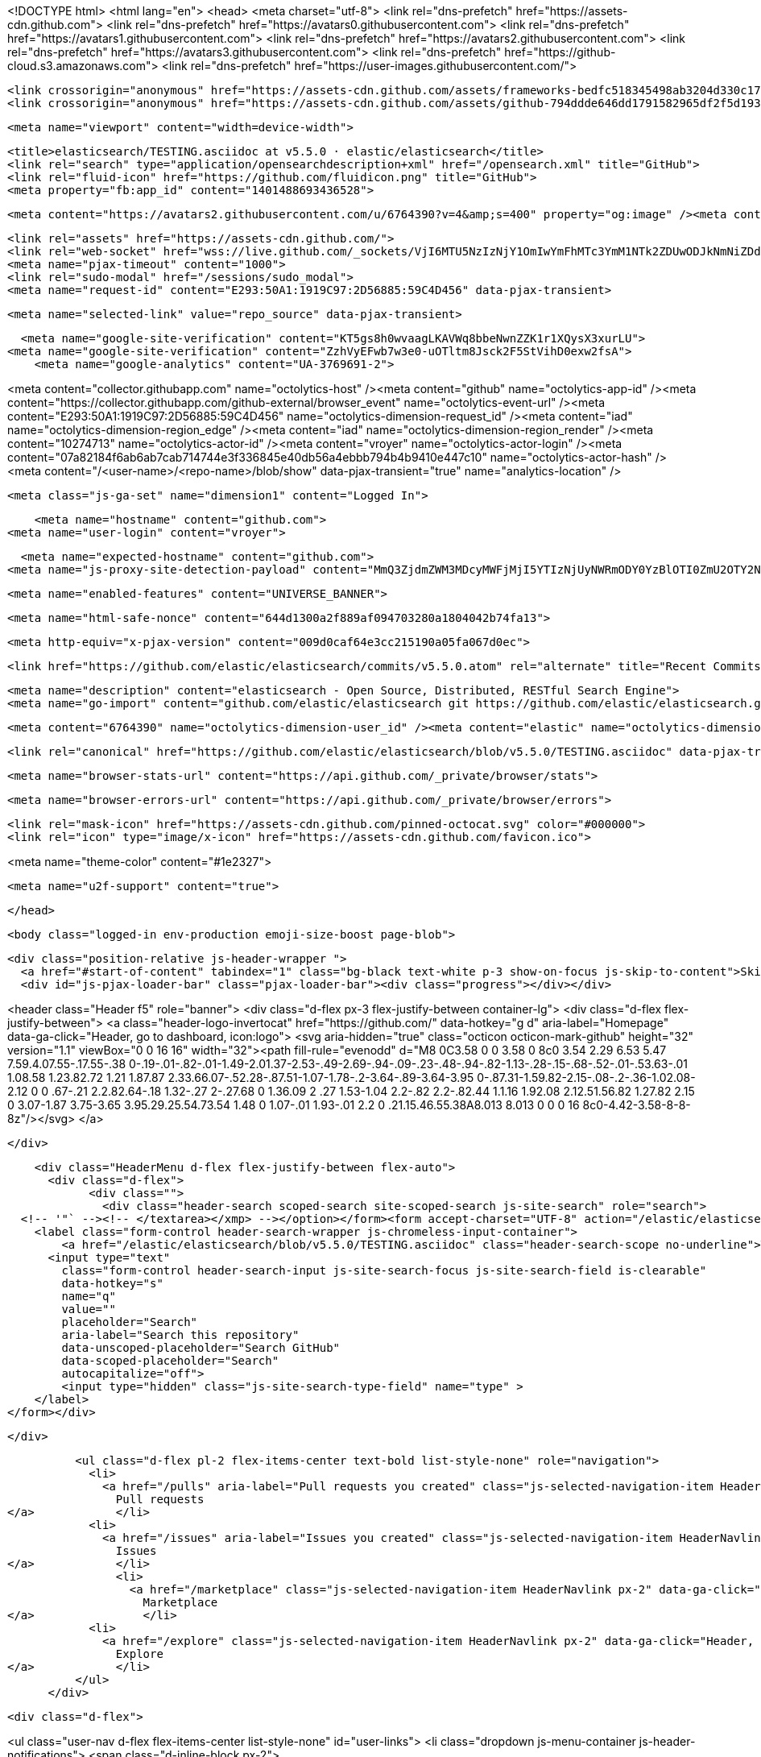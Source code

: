 





<!DOCTYPE html>
<html lang="en">
  <head>
    <meta charset="utf-8">
  <link rel="dns-prefetch" href="https://assets-cdn.github.com">
  <link rel="dns-prefetch" href="https://avatars0.githubusercontent.com">
  <link rel="dns-prefetch" href="https://avatars1.githubusercontent.com">
  <link rel="dns-prefetch" href="https://avatars2.githubusercontent.com">
  <link rel="dns-prefetch" href="https://avatars3.githubusercontent.com">
  <link rel="dns-prefetch" href="https://github-cloud.s3.amazonaws.com">
  <link rel="dns-prefetch" href="https://user-images.githubusercontent.com/">



  <link crossorigin="anonymous" href="https://assets-cdn.github.com/assets/frameworks-bedfc518345498ab3204d330c1727cde7e733526a09cd7df6867f6a231565091.css" integrity="sha256-vt/FGDRUmKsyBNMwwXJ83n5zNSagnNffaGf2ojFWUJE=" media="all" rel="stylesheet" />
  <link crossorigin="anonymous" href="https://assets-cdn.github.com/assets/github-794ddde646dd1791582965df2f5d1936d07f155e9fb08f86df99a2043d48408a.css" integrity="sha256-eU3d5kbdF5FYKWXfL10ZNtB/FV6fsI+G35miBD1IQIo=" media="all" rel="stylesheet" />
  
  
  
  

  <meta name="viewport" content="width=device-width">
  
  <title>elasticsearch/TESTING.asciidoc at v5.5.0 · elastic/elasticsearch</title>
  <link rel="search" type="application/opensearchdescription+xml" href="/opensearch.xml" title="GitHub">
  <link rel="fluid-icon" href="https://github.com/fluidicon.png" title="GitHub">
  <meta property="fb:app_id" content="1401488693436528">

    
    <meta content="https://avatars2.githubusercontent.com/u/6764390?v=4&amp;s=400" property="og:image" /><meta content="GitHub" property="og:site_name" /><meta content="object" property="og:type" /><meta content="elastic/elasticsearch" property="og:title" /><meta content="https://github.com/elastic/elasticsearch" property="og:url" /><meta content="elasticsearch - Open Source, Distributed, RESTful Search Engine" property="og:description" />

  <link rel="assets" href="https://assets-cdn.github.com/">
  <link rel="web-socket" href="wss://live.github.com/_sockets/VjI6MTU5NzIzNjY1OmIwYmFhMTc3YmM1NTk2ZDUwODJkNmNiZDdjOGU1MDllY2Q4N2UyNDJlYzgxOTM2MzZkYzFjNmMwYWE5OTlkMTk=--8d2af488f1a9d61a26281f72db7b84199e1d47c2">
  <meta name="pjax-timeout" content="1000">
  <link rel="sudo-modal" href="/sessions/sudo_modal">
  <meta name="request-id" content="E293:50A1:1919C97:2D56885:59C4D456" data-pjax-transient>
  

  <meta name="selected-link" value="repo_source" data-pjax-transient>

  <meta name="google-site-verification" content="KT5gs8h0wvaagLKAVWq8bbeNwnZZK1r1XQysX3xurLU">
<meta name="google-site-verification" content="ZzhVyEFwb7w3e0-uOTltm8Jsck2F5StVihD0exw2fsA">
    <meta name="google-analytics" content="UA-3769691-2">

<meta content="collector.githubapp.com" name="octolytics-host" /><meta content="github" name="octolytics-app-id" /><meta content="https://collector.githubapp.com/github-external/browser_event" name="octolytics-event-url" /><meta content="E293:50A1:1919C97:2D56885:59C4D456" name="octolytics-dimension-request_id" /><meta content="iad" name="octolytics-dimension-region_edge" /><meta content="iad" name="octolytics-dimension-region_render" /><meta content="10274713" name="octolytics-actor-id" /><meta content="vroyer" name="octolytics-actor-login" /><meta content="07a82184f6ab6ab7cab714744e3f336845e40db56a4ebbb794b4b9410e447c10" name="octolytics-actor-hash" />
<meta content="/&lt;user-name&gt;/&lt;repo-name&gt;/blob/show" data-pjax-transient="true" name="analytics-location" />




  <meta class="js-ga-set" name="dimension1" content="Logged In">


  

      <meta name="hostname" content="github.com">
  <meta name="user-login" content="vroyer">

      <meta name="expected-hostname" content="github.com">
    <meta name="js-proxy-site-detection-payload" content="MmQ3ZjdmZWM3MDcyMWFjMjI5YTIzNjUyNWRmODY0YzBlOTI0ZmU2OTY2NzA2YjBlNDM4NDhkYWQxNjQ1YmE1YXx7InJlbW90ZV9hZGRyZXNzIjoiODIuMjI1LjEyMC40MSIsInJlcXVlc3RfaWQiOiJFMjkzOjUwQTE6MTkxOUM5NzoyRDU2ODg1OjU5QzRENDU2IiwidGltZXN0YW1wIjoxNTA2MDcxNjM5LCJob3N0IjoiZ2l0aHViLmNvbSJ9">

    <meta name="enabled-features" content="UNIVERSE_BANNER">

  <meta name="html-safe-nonce" content="644d1300a2f889af094703280a1804042b74fa13">

  <meta http-equiv="x-pjax-version" content="009d0caf64e3cc215190a05fa067d0ec">
  

      <link href="https://github.com/elastic/elasticsearch/commits/v5.5.0.atom" rel="alternate" title="Recent Commits to elasticsearch:v5.5.0" type="application/atom+xml">

  <meta name="description" content="elasticsearch - Open Source, Distributed, RESTful Search Engine">
  <meta name="go-import" content="github.com/elastic/elasticsearch git https://github.com/elastic/elasticsearch.git">

  <meta content="6764390" name="octolytics-dimension-user_id" /><meta content="elastic" name="octolytics-dimension-user_login" /><meta content="507775" name="octolytics-dimension-repository_id" /><meta content="elastic/elasticsearch" name="octolytics-dimension-repository_nwo" /><meta content="true" name="octolytics-dimension-repository_public" /><meta content="false" name="octolytics-dimension-repository_is_fork" /><meta content="507775" name="octolytics-dimension-repository_network_root_id" /><meta content="elastic/elasticsearch" name="octolytics-dimension-repository_network_root_nwo" /><meta content="false" name="octolytics-dimension-repository_explore_github_marketplace_ci_cta_shown" />


    <link rel="canonical" href="https://github.com/elastic/elasticsearch/blob/v5.5.0/TESTING.asciidoc" data-pjax-transient>


  <meta name="browser-stats-url" content="https://api.github.com/_private/browser/stats">

  <meta name="browser-errors-url" content="https://api.github.com/_private/browser/errors">

  <link rel="mask-icon" href="https://assets-cdn.github.com/pinned-octocat.svg" color="#000000">
  <link rel="icon" type="image/x-icon" href="https://assets-cdn.github.com/favicon.ico">

<meta name="theme-color" content="#1e2327">


  <meta name="u2f-support" content="true">

  </head>

  <body class="logged-in env-production emoji-size-boost page-blob">
    

  <div class="position-relative js-header-wrapper ">
    <a href="#start-of-content" tabindex="1" class="bg-black text-white p-3 show-on-focus js-skip-to-content">Skip to content</a>
    <div id="js-pjax-loader-bar" class="pjax-loader-bar"><div class="progress"></div></div>

    
    
    



        
<header class="Header  f5" role="banner">
  <div class="d-flex px-3 flex-justify-between container-lg">
    <div class="d-flex flex-justify-between">
      <a class="header-logo-invertocat" href="https://github.com/" data-hotkey="g d" aria-label="Homepage" data-ga-click="Header, go to dashboard, icon:logo">
  <svg aria-hidden="true" class="octicon octicon-mark-github" height="32" version="1.1" viewBox="0 0 16 16" width="32"><path fill-rule="evenodd" d="M8 0C3.58 0 0 3.58 0 8c0 3.54 2.29 6.53 5.47 7.59.4.07.55-.17.55-.38 0-.19-.01-.82-.01-1.49-2.01.37-2.53-.49-2.69-.94-.09-.23-.48-.94-.82-1.13-.28-.15-.68-.52-.01-.53.63-.01 1.08.58 1.23.82.72 1.21 1.87.87 2.33.66.07-.52.28-.87.51-1.07-1.78-.2-3.64-.89-3.64-3.95 0-.87.31-1.59.82-2.15-.08-.2-.36-1.02.08-2.12 0 0 .67-.21 2.2.82.64-.18 1.32-.27 2-.27.68 0 1.36.09 2 .27 1.53-1.04 2.2-.82 2.2-.82.44 1.1.16 1.92.08 2.12.51.56.82 1.27.82 2.15 0 3.07-1.87 3.75-3.65 3.95.29.25.54.73.54 1.48 0 1.07-.01 1.93-.01 2.2 0 .21.15.46.55.38A8.013 8.013 0 0 0 16 8c0-4.42-3.58-8-8-8z"/></svg>
</a>


    </div>

    <div class="HeaderMenu d-flex flex-justify-between flex-auto">
      <div class="d-flex">
            <div class="">
              <div class="header-search scoped-search site-scoped-search js-site-search" role="search">
  <!-- '"` --><!-- </textarea></xmp> --></option></form><form accept-charset="UTF-8" action="/elastic/elasticsearch/search" class="js-site-search-form" data-scoped-search-url="/elastic/elasticsearch/search" data-unscoped-search-url="/search" method="get"><div style="margin:0;padding:0;display:inline"><input name="utf8" type="hidden" value="&#x2713;" /></div>
    <label class="form-control header-search-wrapper js-chromeless-input-container">
        <a href="/elastic/elasticsearch/blob/v5.5.0/TESTING.asciidoc" class="header-search-scope no-underline">This repository</a>
      <input type="text"
        class="form-control header-search-input js-site-search-focus js-site-search-field is-clearable"
        data-hotkey="s"
        name="q"
        value=""
        placeholder="Search"
        aria-label="Search this repository"
        data-unscoped-placeholder="Search GitHub"
        data-scoped-placeholder="Search"
        autocapitalize="off">
        <input type="hidden" class="js-site-search-type-field" name="type" >
    </label>
</form></div>

            </div>

          <ul class="d-flex pl-2 flex-items-center text-bold list-style-none" role="navigation">
            <li>
              <a href="/pulls" aria-label="Pull requests you created" class="js-selected-navigation-item HeaderNavlink px-2" data-ga-click="Header, click, Nav menu - item:pulls context:user" data-hotkey="g p" data-selected-links="/pulls /pulls/assigned /pulls/mentioned /pulls">
                Pull requests
</a>            </li>
            <li>
              <a href="/issues" aria-label="Issues you created" class="js-selected-navigation-item HeaderNavlink px-2" data-ga-click="Header, click, Nav menu - item:issues context:user" data-hotkey="g i" data-selected-links="/issues /issues/assigned /issues/mentioned /issues">
                Issues
</a>            </li>
                <li>
                  <a href="/marketplace" class="js-selected-navigation-item HeaderNavlink px-2" data-ga-click="Header, click, Nav menu - item:marketplace context:user" data-selected-links=" /marketplace">
                    Marketplace
</a>                </li>
            <li>
              <a href="/explore" class="js-selected-navigation-item HeaderNavlink px-2" data-ga-click="Header, click, Nav menu - item:explore" data-selected-links="/explore /trending /trending/developers /integrations /integrations/feature/code /integrations/feature/collaborate /integrations/feature/ship showcases showcases_search showcases_landing /explore">
                Explore
</a>            </li>
          </ul>
      </div>

      <div class="d-flex">
        
<ul class="user-nav d-flex flex-items-center list-style-none" id="user-links">
  <li class="dropdown js-menu-container js-header-notifications">
    <span class="d-inline-block  px-2">
      
      <a href="/notifications" aria-label="You have unread notifications" class="notification-indicator tooltipped tooltipped-s  js-socket-channel js-notification-indicator" data-channel="notification-changed:10274713" data-ga-click="Header, go to notifications, icon:unread" data-hotkey="g n">
          <span class="mail-status unread"></span>
          <svg aria-hidden="true" class="octicon octicon-bell" height="16" version="1.1" viewBox="0 0 14 16" width="14"><path fill-rule="evenodd" d="M14 12v1H0v-1l.73-.58c.77-.77.81-2.55 1.19-4.42C2.69 3.23 6 2 6 2c0-.55.45-1 1-1s1 .45 1 1c0 0 3.39 1.23 4.16 5 .38 1.88.42 3.66 1.19 4.42l.66.58H14zm-7 4c1.11 0 2-.89 2-2H5c0 1.11.89 2 2 2z"/></svg>
</a>
    </span>
  </li>

  <li class="dropdown js-menu-container">
    <details class="dropdown-details js-dropdown-details d-flex px-2 flex-items-center">
      <summary class="HeaderNavlink"
         aria-label="Create new…"
         data-ga-click="Header, create new, icon:add">
        <svg aria-hidden="true" class="octicon octicon-plus float-left mr-1 mt-1" height="16" version="1.1" viewBox="0 0 12 16" width="12"><path fill-rule="evenodd" d="M12 9H7v5H5V9H0V7h5V2h2v5h5z"/></svg>
        <span class="dropdown-caret mt-1"></span>
      </summary>

      <ul class="dropdown-menu dropdown-menu-sw">
        
<a class="dropdown-item" href="/new" data-ga-click="Header, create new repository">
  New repository
</a>

  <a class="dropdown-item" href="/new/import" data-ga-click="Header, import a repository">
    Import repository
  </a>

<a class="dropdown-item" href="https://gist.github.com/" data-ga-click="Header, create new gist">
  New gist
</a>

  <a class="dropdown-item" href="/organizations/new" data-ga-click="Header, create new organization">
    New organization
  </a>



  <div class="dropdown-divider"></div>
  <div class="dropdown-header">
    <span title="elastic/elasticsearch">This repository</span>
  </div>
    <a class="dropdown-item" href="/elastic/elasticsearch/issues/new" data-ga-click="Header, create new issue">
      New issue
    </a>

      </ul>
    </details>
  </li>

  <li class="dropdown js-menu-container">

    <details class="dropdown-details js-dropdown-details d-flex pl-2 flex-items-center">
      <summary class="HeaderNavlink name mt-1"
        aria-label="View profile and more"
        data-ga-click="Header, show menu, icon:avatar">
        <img alt="@vroyer" class="avatar float-left mr-1" src="https://avatars2.githubusercontent.com/u/10274713?v=4&amp;s=40" height="20" width="20">
        <span class="dropdown-caret"></span>
      </summary>

      <ul class="dropdown-menu dropdown-menu-sw">
        <li class="dropdown-header header-nav-current-user css-truncate">
          Signed in as <strong class="css-truncate-target">vroyer</strong>
        </li>

        <li class="dropdown-divider"></li>

        <li><a class="dropdown-item" href="/vroyer" data-ga-click="Header, go to profile, text:your profile">
          Your profile
        </a></li>
        <li><a class="dropdown-item" href="/vroyer?tab=stars" data-ga-click="Header, go to starred repos, text:your stars">
          Your stars
        </a></li>
          <li><a class="dropdown-item" href="https://gist.github.com/" data-ga-click="Header, your gists, text:your gists">Your Gists</a></li>

        <li class="dropdown-divider"></li>

        <li><a class="dropdown-item" href="https://help.github.com" data-ga-click="Header, go to help, text:help">
          Help
        </a></li>

        <li><a class="dropdown-item" href="/settings/profile" data-ga-click="Header, go to settings, icon:settings">
          Settings
        </a></li>

        <li><!-- '"` --><!-- </textarea></xmp> --></option></form><form accept-charset="UTF-8" action="/logout" class="logout-form" method="post"><div style="margin:0;padding:0;display:inline"><input name="utf8" type="hidden" value="&#x2713;" /><input name="authenticity_token" type="hidden" value="ohQ70KhnI7Q48Bhnk6Nx3PQ/dxaIqHN/eKsjSo7BeFl2wfEDzpruF6RI8R0xI4n7R/4OMddeihnY90lnhh1IJQ==" /></div>
          <button type="submit" class="dropdown-item dropdown-signout" data-ga-click="Header, sign out, icon:logout">
            Sign out
          </button>
        </form></li>
      </ul>
    </details>
  </li>
</ul>


        <!-- '"` --><!-- </textarea></xmp> --></option></form><form accept-charset="UTF-8" action="/logout" class="sr-only right-0" method="post"><div style="margin:0;padding:0;display:inline"><input name="utf8" type="hidden" value="&#x2713;" /><input name="authenticity_token" type="hidden" value="FnLdeieZEJC38htR8Q8BZvK6LlPPepSMResHkJdaCDnCpxepQWTdMytK8itTj/lBQXtXdJCMberlt229n4Y4RQ==" /></div>
          <button type="submit" class="dropdown-item dropdown-signout" data-ga-click="Header, sign out, icon:logout">
            Sign out
          </button>
</form>      </div>
    </div>
  </div>
</header>


      

  </div>

  <div id="start-of-content" class="show-on-focus"></div>

    <div id="js-flash-container">
</div>



  <div role="main">
        <div itemscope itemtype="http://schema.org/SoftwareSourceCode">
    <div id="js-repo-pjax-container" data-pjax-container>
      



  



    <div class="pagehead repohead instapaper_ignore readability-menu experiment-repo-nav">
      <div class="container repohead-details-container">

        <ul class="pagehead-actions">
  <li>
        <!-- '"` --><!-- </textarea></xmp> --></option></form><form accept-charset="UTF-8" action="/notifications/subscribe" class="js-social-container" data-autosubmit="true" data-remote="true" method="post"><div style="margin:0;padding:0;display:inline"><input name="utf8" type="hidden" value="&#x2713;" /><input name="authenticity_token" type="hidden" value="Ti/IDtN4O3cvj7eE8AGMlTcyW2H/SXfS+5qN8XNCs/H+4JxokxTvT1N/PnVtT4Arc33HLxSPiGDdSmpTOZUt2g==" /></div>      <input class="form-control" id="repository_id" name="repository_id" type="hidden" value="507775" />

        <div class="select-menu js-menu-container js-select-menu">
          <a href="/elastic/elasticsearch/subscription"
            class="btn btn-sm btn-with-count select-menu-button js-menu-target"
            role="button"
            aria-haspopup="true"
            aria-expanded="false"
            aria-label="Toggle repository notifications menu"
            data-ga-click="Repository, click Watch settings, action:blob#show">
            <span class="js-select-button">
                <svg aria-hidden="true" class="octicon octicon-eye" height="16" version="1.1" viewBox="0 0 16 16" width="16"><path fill-rule="evenodd" d="M8.06 2C3 2 0 8 0 8s3 6 8.06 6C13 14 16 8 16 8s-3-6-7.94-6zM8 12c-2.2 0-4-1.78-4-4 0-2.2 1.8-4 4-4 2.22 0 4 1.8 4 4 0 2.22-1.78 4-4 4zm2-4c0 1.11-.89 2-2 2-1.11 0-2-.89-2-2 0-1.11.89-2 2-2 1.11 0 2 .89 2 2z"/></svg>
                Watch
            </span>
          </a>
            <a class="social-count js-social-count"
              href="/elastic/elasticsearch/watchers"
              aria-label="2132 users are watching this repository">
              2,132
            </a>

        <div class="select-menu-modal-holder">
          <div class="select-menu-modal subscription-menu-modal js-menu-content">
            <div class="select-menu-header js-navigation-enable" tabindex="-1">
              <svg aria-label="Close" class="octicon octicon-x js-menu-close" height="16" role="img" version="1.1" viewBox="0 0 12 16" width="12"><path fill-rule="evenodd" d="M7.48 8l3.75 3.75-1.48 1.48L6 9.48l-3.75 3.75-1.48-1.48L4.52 8 .77 4.25l1.48-1.48L6 6.52l3.75-3.75 1.48 1.48z"/></svg>
              <span class="select-menu-title">Notifications</span>
            </div>

              <div class="select-menu-list js-navigation-container" role="menu">

                <div class="select-menu-item js-navigation-item selected" role="menuitem" tabindex="0">
                  <svg aria-hidden="true" class="octicon octicon-check select-menu-item-icon" height="16" version="1.1" viewBox="0 0 12 16" width="12"><path fill-rule="evenodd" d="M12 5l-8 8-4-4 1.5-1.5L4 10l6.5-6.5z"/></svg>
                  <div class="select-menu-item-text">
                    <input checked="checked" id="do_included" name="do" type="radio" value="included" />
                    <span class="select-menu-item-heading">Not watching</span>
                    <span class="description">Be notified when participating or @mentioned.</span>
                    <span class="js-select-button-text hidden-select-button-text">
                      <svg aria-hidden="true" class="octicon octicon-eye" height="16" version="1.1" viewBox="0 0 16 16" width="16"><path fill-rule="evenodd" d="M8.06 2C3 2 0 8 0 8s3 6 8.06 6C13 14 16 8 16 8s-3-6-7.94-6zM8 12c-2.2 0-4-1.78-4-4 0-2.2 1.8-4 4-4 2.22 0 4 1.8 4 4 0 2.22-1.78 4-4 4zm2-4c0 1.11-.89 2-2 2-1.11 0-2-.89-2-2 0-1.11.89-2 2-2 1.11 0 2 .89 2 2z"/></svg>
                      Watch
                    </span>
                  </div>
                </div>

                <div class="select-menu-item js-navigation-item " role="menuitem" tabindex="0">
                  <svg aria-hidden="true" class="octicon octicon-check select-menu-item-icon" height="16" version="1.1" viewBox="0 0 12 16" width="12"><path fill-rule="evenodd" d="M12 5l-8 8-4-4 1.5-1.5L4 10l6.5-6.5z"/></svg>
                  <div class="select-menu-item-text">
                    <input id="do_subscribed" name="do" type="radio" value="subscribed" />
                    <span class="select-menu-item-heading">Watching</span>
                    <span class="description">Be notified of all conversations.</span>
                    <span class="js-select-button-text hidden-select-button-text">
                      <svg aria-hidden="true" class="octicon octicon-eye" height="16" version="1.1" viewBox="0 0 16 16" width="16"><path fill-rule="evenodd" d="M8.06 2C3 2 0 8 0 8s3 6 8.06 6C13 14 16 8 16 8s-3-6-7.94-6zM8 12c-2.2 0-4-1.78-4-4 0-2.2 1.8-4 4-4 2.22 0 4 1.8 4 4 0 2.22-1.78 4-4 4zm2-4c0 1.11-.89 2-2 2-1.11 0-2-.89-2-2 0-1.11.89-2 2-2 1.11 0 2 .89 2 2z"/></svg>
                        Unwatch
                    </span>
                  </div>
                </div>

                <div class="select-menu-item js-navigation-item " role="menuitem" tabindex="0">
                  <svg aria-hidden="true" class="octicon octicon-check select-menu-item-icon" height="16" version="1.1" viewBox="0 0 12 16" width="12"><path fill-rule="evenodd" d="M12 5l-8 8-4-4 1.5-1.5L4 10l6.5-6.5z"/></svg>
                  <div class="select-menu-item-text">
                    <input id="do_ignore" name="do" type="radio" value="ignore" />
                    <span class="select-menu-item-heading">Ignoring</span>
                    <span class="description">Never be notified.</span>
                    <span class="js-select-button-text hidden-select-button-text">
                      <svg aria-hidden="true" class="octicon octicon-mute" height="16" version="1.1" viewBox="0 0 16 16" width="16"><path fill-rule="evenodd" d="M8 2.81v10.38c0 .67-.81 1-1.28.53L3 10H1c-.55 0-1-.45-1-1V7c0-.55.45-1 1-1h2l3.72-3.72C7.19 1.81 8 2.14 8 2.81zm7.53 3.22l-1.06-1.06-1.97 1.97-1.97-1.97-1.06 1.06L11.44 8 9.47 9.97l1.06 1.06 1.97-1.97 1.97 1.97 1.06-1.06L13.56 8l1.97-1.97z"/></svg>
                        Stop ignoring
                    </span>
                  </div>
                </div>

              </div>

            </div>
          </div>
        </div>
</form>
  </li>

  <li>
    
  <div class="js-toggler-container js-social-container starring-container ">
    <!-- '"` --><!-- </textarea></xmp> --></option></form><form accept-charset="UTF-8" action="/elastic/elasticsearch/unstar" class="starred" data-remote="true" method="post"><div style="margin:0;padding:0;display:inline"><input name="utf8" type="hidden" value="&#x2713;" /><input name="authenticity_token" type="hidden" value="qxcIs4hzW7mtvK+F0m2sTVLChEZTZnhcAHLPeO2T4uR7Qb2KPH2XpTcTlncQkMH20ie403iOZHSmG15TWbAwbw==" /></div>
      <button
        type="submit"
        class="btn btn-sm btn-with-count js-toggler-target"
        aria-label="Unstar this repository" title="Unstar elastic/elasticsearch"
        data-ga-click="Repository, click unstar button, action:blob#show; text:Unstar">
        <svg aria-hidden="true" class="octicon octicon-star" height="16" version="1.1" viewBox="0 0 14 16" width="14"><path fill-rule="evenodd" d="M14 6l-4.9-.64L7 1 4.9 5.36 0 6l3.6 3.26L2.67 14 7 11.67 11.33 14l-.93-4.74z"/></svg>
        Unstar
      </button>
        <a class="social-count js-social-count" href="/elastic/elasticsearch/stargazers"
           aria-label="25321 users starred this repository">
          25,321
        </a>
</form>
    <!-- '"` --><!-- </textarea></xmp> --></option></form><form accept-charset="UTF-8" action="/elastic/elasticsearch/star" class="unstarred" data-remote="true" method="post"><div style="margin:0;padding:0;display:inline"><input name="utf8" type="hidden" value="&#x2713;" /><input name="authenticity_token" type="hidden" value="2/fJEgodWSEYD2qV6TFLa4STKuIcZZl7WazEdi/Pelz4YWodpWMCvGkAgA98mFtZHWSJ71CvpWpOalHXSf8+KQ==" /></div>
      <button
        type="submit"
        class="btn btn-sm btn-with-count js-toggler-target"
        aria-label="Star this repository" title="Star elastic/elasticsearch"
        data-ga-click="Repository, click star button, action:blob#show; text:Star">
        <svg aria-hidden="true" class="octicon octicon-star" height="16" version="1.1" viewBox="0 0 14 16" width="14"><path fill-rule="evenodd" d="M14 6l-4.9-.64L7 1 4.9 5.36 0 6l3.6 3.26L2.67 14 7 11.67 11.33 14l-.93-4.74z"/></svg>
        Star
      </button>
        <a class="social-count js-social-count" href="/elastic/elasticsearch/stargazers"
           aria-label="25321 users starred this repository">
          25,321
        </a>
</form>  </div>

  </li>

  <li>
          <a href="#fork-destination-box" class="btn btn-sm btn-with-count"
              title="Fork your own copy of elastic/elasticsearch to your account"
              aria-label="Fork your own copy of elastic/elasticsearch to your account"
              rel="facebox"
              data-ga-click="Repository, show fork modal, action:blob#show; text:Fork">
              <svg aria-hidden="true" class="octicon octicon-repo-forked" height="16" version="1.1" viewBox="0 0 10 16" width="10"><path fill-rule="evenodd" d="M8 1a1.993 1.993 0 0 0-1 3.72V6L5 8 3 6V4.72A1.993 1.993 0 0 0 2 1a1.993 1.993 0 0 0-1 3.72V6.5l3 3v1.78A1.993 1.993 0 0 0 5 15a1.993 1.993 0 0 0 1-3.72V9.5l3-3V4.72A1.993 1.993 0 0 0 8 1zM2 4.2C1.34 4.2.8 3.65.8 3c0-.65.55-1.2 1.2-1.2.65 0 1.2.55 1.2 1.2 0 .65-.55 1.2-1.2 1.2zm3 10c-.66 0-1.2-.55-1.2-1.2 0-.65.55-1.2 1.2-1.2.65 0 1.2.55 1.2 1.2 0 .65-.55 1.2-1.2 1.2zm3-10c-.66 0-1.2-.55-1.2-1.2 0-.65.55-1.2 1.2-1.2.65 0 1.2.55 1.2 1.2 0 .65-.55 1.2-1.2 1.2z"/></svg>
            Fork
          </a>

          <div id="fork-destination-box" style="display: none;">
            <h2 class="facebox-header" data-facebox-id="facebox-header">Where should we fork this repository?</h2>
            <include-fragment src=""
                class="js-fork-select-fragment fork-select-fragment"
                data-url="/elastic/elasticsearch/fork?fragment=1">
              <img alt="Loading" height="64" src="https://assets-cdn.github.com/images/spinners/octocat-spinner-128.gif" width="64" />
            </include-fragment>
          </div>

    <a href="/elastic/elasticsearch/network" class="social-count"
       aria-label="8933 users forked this repository">
      8,933
    </a>
  </li>
</ul>

        <h1 class="public ">
  <svg aria-hidden="true" class="octicon octicon-repo" height="16" version="1.1" viewBox="0 0 12 16" width="12"><path fill-rule="evenodd" d="M4 9H3V8h1v1zm0-3H3v1h1V6zm0-2H3v1h1V4zm0-2H3v1h1V2zm8-1v12c0 .55-.45 1-1 1H6v2l-1.5-1.5L3 16v-2H1c-.55 0-1-.45-1-1V1c0-.55.45-1 1-1h10c.55 0 1 .45 1 1zm-1 10H1v2h2v-1h3v1h5v-2zm0-10H2v9h9V1z"/></svg>
  <span class="author" itemprop="author"><a href="/elastic" class="url fn" rel="author">elastic</a></span><!--
--><span class="path-divider">/</span><!--
--><strong itemprop="name"><a href="/elastic/elasticsearch" data-pjax="#js-repo-pjax-container">elasticsearch</a></strong>

</h1>

      </div>
      <div class="container">
        
<nav class="reponav js-repo-nav js-sidenav-container-pjax"
     itemscope
     itemtype="http://schema.org/BreadcrumbList"
     role="navigation"
     data-pjax="#js-repo-pjax-container">

  <span itemscope itemtype="http://schema.org/ListItem" itemprop="itemListElement">
    <a href="/elastic/elasticsearch/tree/v5.5.0" class="js-selected-navigation-item selected reponav-item" data-hotkey="g c" data-selected-links="repo_source repo_downloads repo_commits repo_releases repo_tags repo_branches /elastic/elasticsearch/tree/v5.5.0" itemprop="url">
      <svg aria-hidden="true" class="octicon octicon-code" height="16" version="1.1" viewBox="0 0 14 16" width="14"><path fill-rule="evenodd" d="M9.5 3L8 4.5 11.5 8 8 11.5 9.5 13 14 8 9.5 3zm-5 0L0 8l4.5 5L6 11.5 2.5 8 6 4.5 4.5 3z"/></svg>
      <span itemprop="name">Code</span>
      <meta itemprop="position" content="1">
</a>  </span>

    <span itemscope itemtype="http://schema.org/ListItem" itemprop="itemListElement">
      <a href="/elastic/elasticsearch/issues" class="js-selected-navigation-item reponav-item" data-hotkey="g i" data-selected-links="repo_issues repo_labels repo_milestones /elastic/elasticsearch/issues" itemprop="url">
        <svg aria-hidden="true" class="octicon octicon-issue-opened" height="16" version="1.1" viewBox="0 0 14 16" width="14"><path fill-rule="evenodd" d="M7 2.3c3.14 0 5.7 2.56 5.7 5.7s-2.56 5.7-5.7 5.7A5.71 5.71 0 0 1 1.3 8c0-3.14 2.56-5.7 5.7-5.7zM7 1C3.14 1 0 4.14 0 8s3.14 7 7 7 7-3.14 7-7-3.14-7-7-7zm1 3H6v5h2V4zm0 6H6v2h2v-2z"/></svg>
        <span itemprop="name">Issues</span>
        <span class="Counter">1,205</span>
        <meta itemprop="position" content="2">
</a>    </span>

  <span itemscope itemtype="http://schema.org/ListItem" itemprop="itemListElement">
    <a href="/elastic/elasticsearch/pulls" class="js-selected-navigation-item reponav-item" data-hotkey="g p" data-selected-links="repo_pulls /elastic/elasticsearch/pulls" itemprop="url">
      <svg aria-hidden="true" class="octicon octicon-git-pull-request" height="16" version="1.1" viewBox="0 0 12 16" width="12"><path fill-rule="evenodd" d="M11 11.28V5c-.03-.78-.34-1.47-.94-2.06C9.46 2.35 8.78 2.03 8 2H7V0L4 3l3 3V4h1c.27.02.48.11.69.31.21.2.3.42.31.69v6.28A1.993 1.993 0 0 0 10 15a1.993 1.993 0 0 0 1-3.72zm-1 2.92c-.66 0-1.2-.55-1.2-1.2 0-.65.55-1.2 1.2-1.2.65 0 1.2.55 1.2 1.2 0 .65-.55 1.2-1.2 1.2zM4 3c0-1.11-.89-2-2-2a1.993 1.993 0 0 0-1 3.72v6.56A1.993 1.993 0 0 0 2 15a1.993 1.993 0 0 0 1-3.72V4.72c.59-.34 1-.98 1-1.72zm-.8 10c0 .66-.55 1.2-1.2 1.2-.65 0-1.2-.55-1.2-1.2 0-.65.55-1.2 1.2-1.2.65 0 1.2.55 1.2 1.2zM2 4.2C1.34 4.2.8 3.65.8 3c0-.65.55-1.2 1.2-1.2.65 0 1.2.55 1.2 1.2 0 .65-.55 1.2-1.2 1.2z"/></svg>
      <span itemprop="name">Pull requests</span>
      <span class="Counter">108</span>
      <meta itemprop="position" content="3">
</a>  </span>

    <a href="/elastic/elasticsearch/projects" class="js-selected-navigation-item reponav-item" data-hotkey="g b" data-selected-links="repo_projects new_repo_project repo_project /elastic/elasticsearch/projects">
      <svg aria-hidden="true" class="octicon octicon-project" height="16" version="1.1" viewBox="0 0 15 16" width="15"><path fill-rule="evenodd" d="M10 12h3V2h-3v10zm-4-2h3V2H6v8zm-4 4h3V2H2v12zm-1 1h13V1H1v14zM14 0H1a1 1 0 0 0-1 1v14a1 1 0 0 0 1 1h13a1 1 0 0 0 1-1V1a1 1 0 0 0-1-1z"/></svg>
      Projects
      <span class="Counter" >1</span>
</a>


    <div class="reponav-dropdown js-menu-container">
      <button type="button" class="btn-link reponav-item reponav-dropdown js-menu-target " data-no-toggle aria-expanded="false" aria-haspopup="true">
        Insights
        <svg aria-hidden="true" class="octicon octicon-triangle-down v-align-middle text-gray" height="11" version="1.1" viewBox="0 0 12 16" width="8"><path fill-rule="evenodd" d="M0 5l6 6 6-6z"/></svg>
      </button>
      <div class="dropdown-menu-content js-menu-content">
        <div class="dropdown-menu dropdown-menu-sw">
          <a class="dropdown-item" href="/elastic/elasticsearch/pulse" data-skip-pjax>
            <svg aria-hidden="true" class="octicon octicon-pulse" height="16" version="1.1" viewBox="0 0 14 16" width="14"><path fill-rule="evenodd" d="M11.5 8L8.8 5.4 6.6 8.5 5.5 1.6 2.38 8H0v2h3.6l.9-1.8.9 5.4L9 8.5l1.6 1.5H14V8z"/></svg>
            Pulse
          </a>
          <a class="dropdown-item" href="/elastic/elasticsearch/graphs" data-skip-pjax>
            <svg aria-hidden="true" class="octicon octicon-graph" height="16" version="1.1" viewBox="0 0 16 16" width="16"><path fill-rule="evenodd" d="M16 14v1H0V0h1v14h15zM5 13H3V8h2v5zm4 0H7V3h2v10zm4 0h-2V6h2v7z"/></svg>
            Graphs
          </a>
        </div>
      </div>
    </div>
</nav>

      </div>
    </div>

<div class="container new-discussion-timeline experiment-repo-nav">
  <div class="repository-content">

    
  <a href="/elastic/elasticsearch/blob/260387d2e4c0422c00adb04d160690ed1da05209/TESTING.asciidoc" class="d-none js-permalink-shortcut" data-hotkey="y">Permalink</a>

  <!-- blob contrib key: blob_contributors:v21:233435fb4ab5c6cc3dea7d081998e1ff -->

  <div class="file-navigation js-zeroclipboard-container">
    
<div class="select-menu branch-select-menu js-menu-container js-select-menu float-left">
  <button class=" btn btn-sm select-menu-button js-menu-target css-truncate" data-hotkey="w"
    
    type="button" aria-label="Switch branches or tags" aria-expanded="false" aria-haspopup="true">
      <i>Tag:</i>
      <span class="js-select-button css-truncate-target">v5.5.0</span>
  </button>

  <div class="select-menu-modal-holder js-menu-content js-navigation-container" data-pjax>

    <div class="select-menu-modal">
      <div class="select-menu-header">
        <svg aria-label="Close" class="octicon octicon-x js-menu-close" height="16" role="img" version="1.1" viewBox="0 0 12 16" width="12"><path fill-rule="evenodd" d="M7.48 8l3.75 3.75-1.48 1.48L6 9.48l-3.75 3.75-1.48-1.48L4.52 8 .77 4.25l1.48-1.48L6 6.52l3.75-3.75 1.48 1.48z"/></svg>
        <span class="select-menu-title">Switch branches/tags</span>
      </div>

      <div class="select-menu-filters">
        <div class="select-menu-text-filter">
          <input type="text" aria-label="Filter branches/tags" id="context-commitish-filter-field" class="form-control js-filterable-field js-navigation-enable" placeholder="Filter branches/tags">
        </div>
        <div class="select-menu-tabs">
          <ul>
            <li class="select-menu-tab">
              <a href="#" data-tab-filter="branches" data-filter-placeholder="Filter branches/tags" class="js-select-menu-tab" role="tab">Branches</a>
            </li>
            <li class="select-menu-tab">
              <a href="#" data-tab-filter="tags" data-filter-placeholder="Find a tag…" class="js-select-menu-tab" role="tab">Tags</a>
            </li>
          </ul>
        </div>
      </div>

      <div class="select-menu-list select-menu-tab-bucket js-select-menu-tab-bucket" data-tab-filter="branches" role="menu">

        <div data-filterable-for="context-commitish-filter-field" data-filterable-type="substring">


            <a class="select-menu-item js-navigation-item js-navigation-open "
               href="/elastic/elasticsearch/blob/0.12/TESTING.asciidoc"
               data-name="0.12"
               data-skip-pjax="true"
               rel="nofollow">
              <svg aria-hidden="true" class="octicon octicon-check select-menu-item-icon" height="16" version="1.1" viewBox="0 0 12 16" width="12"><path fill-rule="evenodd" d="M12 5l-8 8-4-4 1.5-1.5L4 10l6.5-6.5z"/></svg>
              <span class="select-menu-item-text css-truncate-target js-select-menu-filter-text">
                0.12
              </span>
            </a>
            <a class="select-menu-item js-navigation-item js-navigation-open "
               href="/elastic/elasticsearch/blob/0.13/TESTING.asciidoc"
               data-name="0.13"
               data-skip-pjax="true"
               rel="nofollow">
              <svg aria-hidden="true" class="octicon octicon-check select-menu-item-icon" height="16" version="1.1" viewBox="0 0 12 16" width="12"><path fill-rule="evenodd" d="M12 5l-8 8-4-4 1.5-1.5L4 10l6.5-6.5z"/></svg>
              <span class="select-menu-item-text css-truncate-target js-select-menu-filter-text">
                0.13
              </span>
            </a>
            <a class="select-menu-item js-navigation-item js-navigation-open "
               href="/elastic/elasticsearch/blob/0.14/TESTING.asciidoc"
               data-name="0.14"
               data-skip-pjax="true"
               rel="nofollow">
              <svg aria-hidden="true" class="octicon octicon-check select-menu-item-icon" height="16" version="1.1" viewBox="0 0 12 16" width="12"><path fill-rule="evenodd" d="M12 5l-8 8-4-4 1.5-1.5L4 10l6.5-6.5z"/></svg>
              <span class="select-menu-item-text css-truncate-target js-select-menu-filter-text">
                0.14
              </span>
            </a>
            <a class="select-menu-item js-navigation-item js-navigation-open "
               href="/elastic/elasticsearch/blob/0.15/TESTING.asciidoc"
               data-name="0.15"
               data-skip-pjax="true"
               rel="nofollow">
              <svg aria-hidden="true" class="octicon octicon-check select-menu-item-icon" height="16" version="1.1" viewBox="0 0 12 16" width="12"><path fill-rule="evenodd" d="M12 5l-8 8-4-4 1.5-1.5L4 10l6.5-6.5z"/></svg>
              <span class="select-menu-item-text css-truncate-target js-select-menu-filter-text">
                0.15
              </span>
            </a>
            <a class="select-menu-item js-navigation-item js-navigation-open "
               href="/elastic/elasticsearch/blob/0.16/TESTING.asciidoc"
               data-name="0.16"
               data-skip-pjax="true"
               rel="nofollow">
              <svg aria-hidden="true" class="octicon octicon-check select-menu-item-icon" height="16" version="1.1" viewBox="0 0 12 16" width="12"><path fill-rule="evenodd" d="M12 5l-8 8-4-4 1.5-1.5L4 10l6.5-6.5z"/></svg>
              <span class="select-menu-item-text css-truncate-target js-select-menu-filter-text">
                0.16
              </span>
            </a>
            <a class="select-menu-item js-navigation-item js-navigation-open "
               href="/elastic/elasticsearch/blob/0.17/TESTING.asciidoc"
               data-name="0.17"
               data-skip-pjax="true"
               rel="nofollow">
              <svg aria-hidden="true" class="octicon octicon-check select-menu-item-icon" height="16" version="1.1" viewBox="0 0 12 16" width="12"><path fill-rule="evenodd" d="M12 5l-8 8-4-4 1.5-1.5L4 10l6.5-6.5z"/></svg>
              <span class="select-menu-item-text css-truncate-target js-select-menu-filter-text">
                0.17
              </span>
            </a>
            <a class="select-menu-item js-navigation-item js-navigation-open "
               href="/elastic/elasticsearch/blob/0.18/TESTING.asciidoc"
               data-name="0.18"
               data-skip-pjax="true"
               rel="nofollow">
              <svg aria-hidden="true" class="octicon octicon-check select-menu-item-icon" height="16" version="1.1" viewBox="0 0 12 16" width="12"><path fill-rule="evenodd" d="M12 5l-8 8-4-4 1.5-1.5L4 10l6.5-6.5z"/></svg>
              <span class="select-menu-item-text css-truncate-target js-select-menu-filter-text">
                0.18
              </span>
            </a>
            <a class="select-menu-item js-navigation-item js-navigation-open "
               href="/elastic/elasticsearch/blob/0.19/TESTING.asciidoc"
               data-name="0.19"
               data-skip-pjax="true"
               rel="nofollow">
              <svg aria-hidden="true" class="octicon octicon-check select-menu-item-icon" height="16" version="1.1" viewBox="0 0 12 16" width="12"><path fill-rule="evenodd" d="M12 5l-8 8-4-4 1.5-1.5L4 10l6.5-6.5z"/></svg>
              <span class="select-menu-item-text css-truncate-target js-select-menu-filter-text">
                0.19
              </span>
            </a>
            <a class="select-menu-item js-navigation-item js-navigation-open "
               href="/elastic/elasticsearch/blob/0.20/TESTING.asciidoc"
               data-name="0.20"
               data-skip-pjax="true"
               rel="nofollow">
              <svg aria-hidden="true" class="octicon octicon-check select-menu-item-icon" height="16" version="1.1" viewBox="0 0 12 16" width="12"><path fill-rule="evenodd" d="M12 5l-8 8-4-4 1.5-1.5L4 10l6.5-6.5z"/></svg>
              <span class="select-menu-item-text css-truncate-target js-select-menu-filter-text">
                0.20
              </span>
            </a>
            <a class="select-menu-item js-navigation-item js-navigation-open "
               href="/elastic/elasticsearch/blob/0.90/TESTING.asciidoc"
               data-name="0.90"
               data-skip-pjax="true"
               rel="nofollow">
              <svg aria-hidden="true" class="octicon octicon-check select-menu-item-icon" height="16" version="1.1" viewBox="0 0 12 16" width="12"><path fill-rule="evenodd" d="M12 5l-8 8-4-4 1.5-1.5L4 10l6.5-6.5z"/></svg>
              <span class="select-menu-item-text css-truncate-target js-select-menu-filter-text">
                0.90
              </span>
            </a>
            <a class="select-menu-item js-navigation-item js-navigation-open "
               href="/elastic/elasticsearch/blob/1.0/TESTING.asciidoc"
               data-name="1.0"
               data-skip-pjax="true"
               rel="nofollow">
              <svg aria-hidden="true" class="octicon octicon-check select-menu-item-icon" height="16" version="1.1" viewBox="0 0 12 16" width="12"><path fill-rule="evenodd" d="M12 5l-8 8-4-4 1.5-1.5L4 10l6.5-6.5z"/></svg>
              <span class="select-menu-item-text css-truncate-target js-select-menu-filter-text">
                1.0
              </span>
            </a>
            <a class="select-menu-item js-navigation-item js-navigation-open "
               href="/elastic/elasticsearch/blob/1.1/TESTING.asciidoc"
               data-name="1.1"
               data-skip-pjax="true"
               rel="nofollow">
              <svg aria-hidden="true" class="octicon octicon-check select-menu-item-icon" height="16" version="1.1" viewBox="0 0 12 16" width="12"><path fill-rule="evenodd" d="M12 5l-8 8-4-4 1.5-1.5L4 10l6.5-6.5z"/></svg>
              <span class="select-menu-item-text css-truncate-target js-select-menu-filter-text">
                1.1
              </span>
            </a>
            <a class="select-menu-item js-navigation-item js-navigation-open "
               href="/elastic/elasticsearch/blob/1.2/TESTING.asciidoc"
               data-name="1.2"
               data-skip-pjax="true"
               rel="nofollow">
              <svg aria-hidden="true" class="octicon octicon-check select-menu-item-icon" height="16" version="1.1" viewBox="0 0 12 16" width="12"><path fill-rule="evenodd" d="M12 5l-8 8-4-4 1.5-1.5L4 10l6.5-6.5z"/></svg>
              <span class="select-menu-item-text css-truncate-target js-select-menu-filter-text">
                1.2
              </span>
            </a>
            <a class="select-menu-item js-navigation-item js-navigation-open "
               href="/elastic/elasticsearch/blob/1.3/TESTING.asciidoc"
               data-name="1.3"
               data-skip-pjax="true"
               rel="nofollow">
              <svg aria-hidden="true" class="octicon octicon-check select-menu-item-icon" height="16" version="1.1" viewBox="0 0 12 16" width="12"><path fill-rule="evenodd" d="M12 5l-8 8-4-4 1.5-1.5L4 10l6.5-6.5z"/></svg>
              <span class="select-menu-item-text css-truncate-target js-select-menu-filter-text">
                1.3
              </span>
            </a>
            <a class="select-menu-item js-navigation-item js-navigation-open "
               href="/elastic/elasticsearch/blob/1.4/TESTING.asciidoc"
               data-name="1.4"
               data-skip-pjax="true"
               rel="nofollow">
              <svg aria-hidden="true" class="octicon octicon-check select-menu-item-icon" height="16" version="1.1" viewBox="0 0 12 16" width="12"><path fill-rule="evenodd" d="M12 5l-8 8-4-4 1.5-1.5L4 10l6.5-6.5z"/></svg>
              <span class="select-menu-item-text css-truncate-target js-select-menu-filter-text">
                1.4
              </span>
            </a>
            <a class="select-menu-item js-navigation-item js-navigation-open "
               href="/elastic/elasticsearch/blob/1.5/TESTING.asciidoc"
               data-name="1.5"
               data-skip-pjax="true"
               rel="nofollow">
              <svg aria-hidden="true" class="octicon octicon-check select-menu-item-icon" height="16" version="1.1" viewBox="0 0 12 16" width="12"><path fill-rule="evenodd" d="M12 5l-8 8-4-4 1.5-1.5L4 10l6.5-6.5z"/></svg>
              <span class="select-menu-item-text css-truncate-target js-select-menu-filter-text">
                1.5
              </span>
            </a>
            <a class="select-menu-item js-navigation-item js-navigation-open "
               href="/elastic/elasticsearch/blob/1.6/TESTING.asciidoc"
               data-name="1.6"
               data-skip-pjax="true"
               rel="nofollow">
              <svg aria-hidden="true" class="octicon octicon-check select-menu-item-icon" height="16" version="1.1" viewBox="0 0 12 16" width="12"><path fill-rule="evenodd" d="M12 5l-8 8-4-4 1.5-1.5L4 10l6.5-6.5z"/></svg>
              <span class="select-menu-item-text css-truncate-target js-select-menu-filter-text">
                1.6
              </span>
            </a>
            <a class="select-menu-item js-navigation-item js-navigation-open "
               href="/elastic/elasticsearch/blob/1.7/TESTING.asciidoc"
               data-name="1.7"
               data-skip-pjax="true"
               rel="nofollow">
              <svg aria-hidden="true" class="octicon octicon-check select-menu-item-icon" height="16" version="1.1" viewBox="0 0 12 16" width="12"><path fill-rule="evenodd" d="M12 5l-8 8-4-4 1.5-1.5L4 10l6.5-6.5z"/></svg>
              <span class="select-menu-item-text css-truncate-target js-select-menu-filter-text">
                1.7
              </span>
            </a>
            <a class="select-menu-item js-navigation-item js-navigation-open "
               href="/elastic/elasticsearch/blob/2.0/TESTING.asciidoc"
               data-name="2.0"
               data-skip-pjax="true"
               rel="nofollow">
              <svg aria-hidden="true" class="octicon octicon-check select-menu-item-icon" height="16" version="1.1" viewBox="0 0 12 16" width="12"><path fill-rule="evenodd" d="M12 5l-8 8-4-4 1.5-1.5L4 10l6.5-6.5z"/></svg>
              <span class="select-menu-item-text css-truncate-target js-select-menu-filter-text">
                2.0
              </span>
            </a>
            <a class="select-menu-item js-navigation-item js-navigation-open "
               href="/elastic/elasticsearch/blob/2.1/TESTING.asciidoc"
               data-name="2.1"
               data-skip-pjax="true"
               rel="nofollow">
              <svg aria-hidden="true" class="octicon octicon-check select-menu-item-icon" height="16" version="1.1" viewBox="0 0 12 16" width="12"><path fill-rule="evenodd" d="M12 5l-8 8-4-4 1.5-1.5L4 10l6.5-6.5z"/></svg>
              <span class="select-menu-item-text css-truncate-target js-select-menu-filter-text">
                2.1
              </span>
            </a>
            <a class="select-menu-item js-navigation-item js-navigation-open "
               href="/elastic/elasticsearch/blob/2.2/TESTING.asciidoc"
               data-name="2.2"
               data-skip-pjax="true"
               rel="nofollow">
              <svg aria-hidden="true" class="octicon octicon-check select-menu-item-icon" height="16" version="1.1" viewBox="0 0 12 16" width="12"><path fill-rule="evenodd" d="M12 5l-8 8-4-4 1.5-1.5L4 10l6.5-6.5z"/></svg>
              <span class="select-menu-item-text css-truncate-target js-select-menu-filter-text">
                2.2
              </span>
            </a>
            <a class="select-menu-item js-navigation-item js-navigation-open "
               href="/elastic/elasticsearch/blob/2.3/TESTING.asciidoc"
               data-name="2.3"
               data-skip-pjax="true"
               rel="nofollow">
              <svg aria-hidden="true" class="octicon octicon-check select-menu-item-icon" height="16" version="1.1" viewBox="0 0 12 16" width="12"><path fill-rule="evenodd" d="M12 5l-8 8-4-4 1.5-1.5L4 10l6.5-6.5z"/></svg>
              <span class="select-menu-item-text css-truncate-target js-select-menu-filter-text">
                2.3
              </span>
            </a>
            <a class="select-menu-item js-navigation-item js-navigation-open "
               href="/elastic/elasticsearch/blob/2.4/TESTING.asciidoc"
               data-name="2.4"
               data-skip-pjax="true"
               rel="nofollow">
              <svg aria-hidden="true" class="octicon octicon-check select-menu-item-icon" height="16" version="1.1" viewBox="0 0 12 16" width="12"><path fill-rule="evenodd" d="M12 5l-8 8-4-4 1.5-1.5L4 10l6.5-6.5z"/></svg>
              <span class="select-menu-item-text css-truncate-target js-select-menu-filter-text">
                2.4
              </span>
            </a>
            <a class="select-menu-item js-navigation-item js-navigation-open "
               href="/elastic/elasticsearch/blob/5.0/TESTING.asciidoc"
               data-name="5.0"
               data-skip-pjax="true"
               rel="nofollow">
              <svg aria-hidden="true" class="octicon octicon-check select-menu-item-icon" height="16" version="1.1" viewBox="0 0 12 16" width="12"><path fill-rule="evenodd" d="M12 5l-8 8-4-4 1.5-1.5L4 10l6.5-6.5z"/></svg>
              <span class="select-menu-item-text css-truncate-target js-select-menu-filter-text">
                5.0
              </span>
            </a>
            <a class="select-menu-item js-navigation-item js-navigation-open "
               href="/elastic/elasticsearch/blob/5.1/TESTING.asciidoc"
               data-name="5.1"
               data-skip-pjax="true"
               rel="nofollow">
              <svg aria-hidden="true" class="octicon octicon-check select-menu-item-icon" height="16" version="1.1" viewBox="0 0 12 16" width="12"><path fill-rule="evenodd" d="M12 5l-8 8-4-4 1.5-1.5L4 10l6.5-6.5z"/></svg>
              <span class="select-menu-item-text css-truncate-target js-select-menu-filter-text">
                5.1
              </span>
            </a>
            <a class="select-menu-item js-navigation-item js-navigation-open "
               href="/elastic/elasticsearch/blob/5.2/TESTING.asciidoc"
               data-name="5.2"
               data-skip-pjax="true"
               rel="nofollow">
              <svg aria-hidden="true" class="octicon octicon-check select-menu-item-icon" height="16" version="1.1" viewBox="0 0 12 16" width="12"><path fill-rule="evenodd" d="M12 5l-8 8-4-4 1.5-1.5L4 10l6.5-6.5z"/></svg>
              <span class="select-menu-item-text css-truncate-target js-select-menu-filter-text">
                5.2
              </span>
            </a>
            <a class="select-menu-item js-navigation-item js-navigation-open "
               href="/elastic/elasticsearch/blob/5.3/TESTING.asciidoc"
               data-name="5.3"
               data-skip-pjax="true"
               rel="nofollow">
              <svg aria-hidden="true" class="octicon octicon-check select-menu-item-icon" height="16" version="1.1" viewBox="0 0 12 16" width="12"><path fill-rule="evenodd" d="M12 5l-8 8-4-4 1.5-1.5L4 10l6.5-6.5z"/></svg>
              <span class="select-menu-item-text css-truncate-target js-select-menu-filter-text">
                5.3
              </span>
            </a>
            <a class="select-menu-item js-navigation-item js-navigation-open "
               href="/elastic/elasticsearch/blob/5.4/TESTING.asciidoc"
               data-name="5.4"
               data-skip-pjax="true"
               rel="nofollow">
              <svg aria-hidden="true" class="octicon octicon-check select-menu-item-icon" height="16" version="1.1" viewBox="0 0 12 16" width="12"><path fill-rule="evenodd" d="M12 5l-8 8-4-4 1.5-1.5L4 10l6.5-6.5z"/></svg>
              <span class="select-menu-item-text css-truncate-target js-select-menu-filter-text">
                5.4
              </span>
            </a>
            <a class="select-menu-item js-navigation-item js-navigation-open "
               href="/elastic/elasticsearch/blob/5.5/TESTING.asciidoc"
               data-name="5.5"
               data-skip-pjax="true"
               rel="nofollow">
              <svg aria-hidden="true" class="octicon octicon-check select-menu-item-icon" height="16" version="1.1" viewBox="0 0 12 16" width="12"><path fill-rule="evenodd" d="M12 5l-8 8-4-4 1.5-1.5L4 10l6.5-6.5z"/></svg>
              <span class="select-menu-item-text css-truncate-target js-select-menu-filter-text">
                5.5
              </span>
            </a>
            <a class="select-menu-item js-navigation-item js-navigation-open "
               href="/elastic/elasticsearch/blob/5.6/TESTING.asciidoc"
               data-name="5.6"
               data-skip-pjax="true"
               rel="nofollow">
              <svg aria-hidden="true" class="octicon octicon-check select-menu-item-icon" height="16" version="1.1" viewBox="0 0 12 16" width="12"><path fill-rule="evenodd" d="M12 5l-8 8-4-4 1.5-1.5L4 10l6.5-6.5z"/></svg>
              <span class="select-menu-item-text css-truncate-target js-select-menu-filter-text">
                5.6
              </span>
            </a>
            <a class="select-menu-item js-navigation-item js-navigation-open "
               href="/elastic/elasticsearch/blob/6.x/TESTING.asciidoc"
               data-name="6.x"
               data-skip-pjax="true"
               rel="nofollow">
              <svg aria-hidden="true" class="octicon octicon-check select-menu-item-icon" height="16" version="1.1" viewBox="0 0 12 16" width="12"><path fill-rule="evenodd" d="M12 5l-8 8-4-4 1.5-1.5L4 10l6.5-6.5z"/></svg>
              <span class="select-menu-item-text css-truncate-target js-select-menu-filter-text">
                6.x
              </span>
            </a>
            <a class="select-menu-item js-navigation-item js-navigation-open "
               href="/elastic/elasticsearch/blob/6.0/TESTING.asciidoc"
               data-name="6.0"
               data-skip-pjax="true"
               rel="nofollow">
              <svg aria-hidden="true" class="octicon octicon-check select-menu-item-icon" height="16" version="1.1" viewBox="0 0 12 16" width="12"><path fill-rule="evenodd" d="M12 5l-8 8-4-4 1.5-1.5L4 10l6.5-6.5z"/></svg>
              <span class="select-menu-item-text css-truncate-target js-select-menu-filter-text">
                6.0
              </span>
            </a>
            <a class="select-menu-item js-navigation-item js-navigation-open "
               href="/elastic/elasticsearch/blob/GlenRSmith-patch-1/TESTING.asciidoc"
               data-name="GlenRSmith-patch-1"
               data-skip-pjax="true"
               rel="nofollow">
              <svg aria-hidden="true" class="octicon octicon-check select-menu-item-icon" height="16" version="1.1" viewBox="0 0 12 16" width="12"><path fill-rule="evenodd" d="M12 5l-8 8-4-4 1.5-1.5L4 10l6.5-6.5z"/></svg>
              <span class="select-menu-item-text css-truncate-target js-select-menu-filter-text">
                GlenRSmith-patch-1
              </span>
            </a>
            <a class="select-menu-item js-navigation-item js-navigation-open "
               href="/elastic/elasticsearch/blob/GlenRSmith-patch-3/TESTING.asciidoc"
               data-name="GlenRSmith-patch-3"
               data-skip-pjax="true"
               rel="nofollow">
              <svg aria-hidden="true" class="octicon octicon-check select-menu-item-icon" height="16" version="1.1" viewBox="0 0 12 16" width="12"><path fill-rule="evenodd" d="M12 5l-8 8-4-4 1.5-1.5L4 10l6.5-6.5z"/></svg>
              <span class="select-menu-item-text css-truncate-target js-select-menu-filter-text">
                GlenRSmith-patch-3
              </span>
            </a>
            <a class="select-menu-item js-navigation-item js-navigation-open "
               href="/elastic/elasticsearch/blob/TomonoriSoejima-patch-1/TESTING.asciidoc"
               data-name="TomonoriSoejima-patch-1"
               data-skip-pjax="true"
               rel="nofollow">
              <svg aria-hidden="true" class="octicon octicon-check select-menu-item-icon" height="16" version="1.1" viewBox="0 0 12 16" width="12"><path fill-rule="evenodd" d="M12 5l-8 8-4-4 1.5-1.5L4 10l6.5-6.5z"/></svg>
              <span class="select-menu-item-text css-truncate-target js-select-menu-filter-text">
                TomonoriSoejima-patch-1
              </span>
            </a>
            <a class="select-menu-item js-navigation-item js-navigation-open "
               href="/elastic/elasticsearch/blob/analysis_docs/TESTING.asciidoc"
               data-name="analysis_docs"
               data-skip-pjax="true"
               rel="nofollow">
              <svg aria-hidden="true" class="octicon octicon-check select-menu-item-icon" height="16" version="1.1" viewBox="0 0 12 16" width="12"><path fill-rule="evenodd" d="M12 5l-8 8-4-4 1.5-1.5L4 10l6.5-6.5z"/></svg>
              <span class="select-menu-item-text css-truncate-target js-select-menu-filter-text">
                analysis_docs
              </span>
            </a>
            <a class="select-menu-item js-navigation-item js-navigation-open "
               href="/elastic/elasticsearch/blob/astefan-patch-1/TESTING.asciidoc"
               data-name="astefan-patch-1"
               data-skip-pjax="true"
               rel="nofollow">
              <svg aria-hidden="true" class="octicon octicon-check select-menu-item-icon" height="16" version="1.1" viewBox="0 0 12 16" width="12"><path fill-rule="evenodd" d="M12 5l-8 8-4-4 1.5-1.5L4 10l6.5-6.5z"/></svg>
              <span class="select-menu-item-text css-truncate-target js-select-menu-filter-text">
                astefan-patch-1
              </span>
            </a>
            <a class="select-menu-item js-navigation-item js-navigation-open "
               href="/elastic/elasticsearch/blob/batch-mode/TESTING.asciidoc"
               data-name="batch-mode"
               data-skip-pjax="true"
               rel="nofollow">
              <svg aria-hidden="true" class="octicon octicon-check select-menu-item-icon" height="16" version="1.1" viewBox="0 0 12 16" width="12"><path fill-rule="evenodd" d="M12 5l-8 8-4-4 1.5-1.5L4 10l6.5-6.5z"/></svg>
              <span class="select-menu-item-text css-truncate-target js-select-menu-filter-text">
                batch-mode
              </span>
            </a>
            <a class="select-menu-item js-navigation-item js-navigation-open "
               href="/elastic/elasticsearch/blob/cluster_setting_circuit_breaker/TESTING.asciidoc"
               data-name="cluster_setting_circuit_breaker"
               data-skip-pjax="true"
               rel="nofollow">
              <svg aria-hidden="true" class="octicon octicon-check select-menu-item-icon" height="16" version="1.1" viewBox="0 0 12 16" width="12"><path fill-rule="evenodd" d="M12 5l-8 8-4-4 1.5-1.5L4 10l6.5-6.5z"/></svg>
              <span class="select-menu-item-text css-truncate-target js-select-menu-filter-text">
                cluster_setting_circuit_breaker
              </span>
            </a>
            <a class="select-menu-item js-navigation-item js-navigation-open "
               href="/elastic/elasticsearch/blob/collate_NOTICES/TESTING.asciidoc"
               data-name="collate_NOTICES"
               data-skip-pjax="true"
               rel="nofollow">
              <svg aria-hidden="true" class="octicon octicon-check select-menu-item-icon" height="16" version="1.1" viewBox="0 0 12 16" width="12"><path fill-rule="evenodd" d="M12 5l-8 8-4-4 1.5-1.5L4 10l6.5-6.5z"/></svg>
              <span class="select-menu-item-text css-truncate-target js-select-menu-filter-text">
                collate_NOTICES
              </span>
            </a>
            <a class="select-menu-item js-navigation-item js-navigation-open "
               href="/elastic/elasticsearch/blob/completion_suggester_v2/TESTING.asciidoc"
               data-name="completion_suggester_v2"
               data-skip-pjax="true"
               rel="nofollow">
              <svg aria-hidden="true" class="octicon octicon-check select-menu-item-icon" height="16" version="1.1" viewBox="0 0 12 16" width="12"><path fill-rule="evenodd" d="M12 5l-8 8-4-4 1.5-1.5L4 10l6.5-6.5z"/></svg>
              <span class="select-menu-item-text css-truncate-target js-select-menu-filter-text">
                completion_suggester_v2
              </span>
            </a>
            <a class="select-menu-item js-navigation-item js-navigation-open "
               href="/elastic/elasticsearch/blob/create_spec/TESTING.asciidoc"
               data-name="create_spec"
               data-skip-pjax="true"
               rel="nofollow">
              <svg aria-hidden="true" class="octicon octicon-check select-menu-item-icon" height="16" version="1.1" viewBox="0 0 12 16" width="12"><path fill-rule="evenodd" d="M12 5l-8 8-4-4 1.5-1.5L4 10l6.5-6.5z"/></svg>
              <span class="select-menu-item-text css-truncate-target js-select-menu-filter-text">
                create_spec
              </span>
            </a>
            <a class="select-menu-item js-navigation-item js-navigation-open "
               href="/elastic/elasticsearch/blob/date-math-index-names_docs/TESTING.asciidoc"
               data-name="date-math-index-names_docs"
               data-skip-pjax="true"
               rel="nofollow">
              <svg aria-hidden="true" class="octicon octicon-check select-menu-item-icon" height="16" version="1.1" viewBox="0 0 12 16" width="12"><path fill-rule="evenodd" d="M12 5l-8 8-4-4 1.5-1.5L4 10l6.5-6.5z"/></svg>
              <span class="select-menu-item-text css-truncate-target js-select-menu-filter-text">
                date-math-index-names_docs
              </span>
            </a>
            <a class="select-menu-item js-navigation-item js-navigation-open "
               href="/elastic/elasticsearch/blob/dedemorton-patch-1/TESTING.asciidoc"
               data-name="dedemorton-patch-1"
               data-skip-pjax="true"
               rel="nofollow">
              <svg aria-hidden="true" class="octicon octicon-check select-menu-item-icon" height="16" version="1.1" viewBox="0 0 12 16" width="12"><path fill-rule="evenodd" d="M12 5l-8 8-4-4 1.5-1.5L4 10l6.5-6.5z"/></svg>
              <span class="select-menu-item-text css-truncate-target js-select-menu-filter-text">
                dedemorton-patch-1
              </span>
            </a>
            <a class="select-menu-item js-navigation-item js-navigation-open "
               href="/elastic/elasticsearch/blob/doc-tune-index-moreinfo/TESTING.asciidoc"
               data-name="doc-tune-index-moreinfo"
               data-skip-pjax="true"
               rel="nofollow">
              <svg aria-hidden="true" class="octicon octicon-check select-menu-item-icon" height="16" version="1.1" viewBox="0 0 12 16" width="12"><path fill-rule="evenodd" d="M12 5l-8 8-4-4 1.5-1.5L4 10l6.5-6.5z"/></svg>
              <span class="select-menu-item-text css-truncate-target js-select-menu-filter-text">
                doc-tune-index-moreinfo
              </span>
            </a>
            <a class="select-menu-item js-navigation-item js-navigation-open "
               href="/elastic/elasticsearch/blob/doc_your/TESTING.asciidoc"
               data-name="doc_your"
               data-skip-pjax="true"
               rel="nofollow">
              <svg aria-hidden="true" class="octicon octicon-check select-menu-item-icon" height="16" version="1.1" viewBox="0 0 12 16" width="12"><path fill-rule="evenodd" d="M12 5l-8 8-4-4 1.5-1.5L4 10l6.5-6.5z"/></svg>
              <span class="select-menu-item-text css-truncate-target js-select-menu-filter-text">
                doc_your
              </span>
            </a>
            <a class="select-menu-item js-navigation-item js-navigation-open "
               href="/elastic/elasticsearch/blob/docfix-patch-minor/TESTING.asciidoc"
               data-name="docfix-patch-minor"
               data-skip-pjax="true"
               rel="nofollow">
              <svg aria-hidden="true" class="octicon octicon-check select-menu-item-icon" height="16" version="1.1" viewBox="0 0 12 16" width="12"><path fill-rule="evenodd" d="M12 5l-8 8-4-4 1.5-1.5L4 10l6.5-6.5z"/></svg>
              <span class="select-menu-item-text css-truncate-target js-select-menu-filter-text">
                docfix-patch-minor
              </span>
            </a>
            <a class="select-menu-item js-navigation-item js-navigation-open "
               href="/elastic/elasticsearch/blob/docs/install-plugin/TESTING.asciidoc"
               data-name="docs/install-plugin"
               data-skip-pjax="true"
               rel="nofollow">
              <svg aria-hidden="true" class="octicon octicon-check select-menu-item-icon" height="16" version="1.1" viewBox="0 0 12 16" width="12"><path fill-rule="evenodd" d="M12 5l-8 8-4-4 1.5-1.5L4 10l6.5-6.5z"/></svg>
              <span class="select-menu-item-text css-truncate-target js-select-menu-filter-text">
                docs/install-plugin
              </span>
            </a>
            <a class="select-menu-item js-navigation-item js-navigation-open "
               href="/elastic/elasticsearch/blob/docs_pluralize_indices/TESTING.asciidoc"
               data-name="docs_pluralize_indices"
               data-skip-pjax="true"
               rel="nofollow">
              <svg aria-hidden="true" class="octicon octicon-check select-menu-item-icon" height="16" version="1.1" viewBox="0 0 12 16" width="12"><path fill-rule="evenodd" d="M12 5l-8 8-4-4 1.5-1.5L4 10l6.5-6.5z"/></svg>
              <span class="select-menu-item-text css-truncate-target js-select-menu-filter-text">
                docs_pluralize_indices
              </span>
            </a>
            <a class="select-menu-item js-navigation-item js-navigation-open "
               href="/elastic/elasticsearch/blob/docs/remove-rest-api-utils-reference/TESTING.asciidoc"
               data-name="docs/remove-rest-api-utils-reference"
               data-skip-pjax="true"
               rel="nofollow">
              <svg aria-hidden="true" class="octicon octicon-check select-menu-item-icon" height="16" version="1.1" viewBox="0 0 12 16" width="12"><path fill-rule="evenodd" d="M12 5l-8 8-4-4 1.5-1.5L4 10l6.5-6.5z"/></svg>
              <span class="select-menu-item-text css-truncate-target js-select-menu-filter-text">
                docs/remove-rest-api-utils-reference
              </span>
            </a>
            <a class="select-menu-item js-navigation-item js-navigation-open "
               href="/elastic/elasticsearch/blob/feature-suggest-refactoring/TESTING.asciidoc"
               data-name="feature-suggest-refactoring"
               data-skip-pjax="true"
               rel="nofollow">
              <svg aria-hidden="true" class="octicon octicon-check select-menu-item-icon" height="16" version="1.1" viewBox="0 0 12 16" width="12"><path fill-rule="evenodd" d="M12 5l-8 8-4-4 1.5-1.5L4 10l6.5-6.5z"/></svg>
              <span class="select-menu-item-text css-truncate-target js-select-menu-filter-text">
                feature-suggest-refactoring
              </span>
            </a>
            <a class="select-menu-item js-navigation-item js-navigation-open "
               href="/elastic/elasticsearch/blob/feature/completion_suggester_v2/TESTING.asciidoc"
               data-name="feature/completion_suggester_v2"
               data-skip-pjax="true"
               rel="nofollow">
              <svg aria-hidden="true" class="octicon octicon-check select-menu-item-icon" height="16" version="1.1" viewBox="0 0 12 16" width="12"><path fill-rule="evenodd" d="M12 5l-8 8-4-4 1.5-1.5L4 10l6.5-6.5z"/></svg>
              <span class="select-menu-item-text css-truncate-target js-select-menu-filter-text">
                feature/completion_suggester_v2
              </span>
            </a>
            <a class="select-menu-item js-navigation-item js-navigation-open "
               href="/elastic/elasticsearch/blob/feature/rank-eval/TESTING.asciidoc"
               data-name="feature/rank-eval"
               data-skip-pjax="true"
               rel="nofollow">
              <svg aria-hidden="true" class="octicon octicon-check select-menu-item-icon" height="16" version="1.1" viewBox="0 0 12 16" width="12"><path fill-rule="evenodd" d="M12 5l-8 8-4-4 1.5-1.5L4 10l6.5-6.5z"/></svg>
              <span class="select-menu-item-text css-truncate-target js-select-menu-filter-text">
                feature/rank-eval
              </span>
            </a>
            <a class="select-menu-item js-navigation-item js-navigation-open "
               href="/elastic/elasticsearch/blob/geekpete-patch-1/TESTING.asciidoc"
               data-name="geekpete-patch-1"
               data-skip-pjax="true"
               rel="nofollow">
              <svg aria-hidden="true" class="octicon octicon-check select-menu-item-icon" height="16" version="1.1" viewBox="0 0 12 16" width="12"><path fill-rule="evenodd" d="M12 5l-8 8-4-4 1.5-1.5L4 10l6.5-6.5z"/></svg>
              <span class="select-menu-item-text css-truncate-target js-select-menu-filter-text">
                geekpete-patch-1
              </span>
            </a>
            <a class="select-menu-item js-navigation-item js-navigation-open "
               href="/elastic/elasticsearch/blob/kristenstarr-patch-1/TESTING.asciidoc"
               data-name="kristenstarr-patch-1"
               data-skip-pjax="true"
               rel="nofollow">
              <svg aria-hidden="true" class="octicon octicon-check select-menu-item-icon" height="16" version="1.1" viewBox="0 0 12 16" width="12"><path fill-rule="evenodd" d="M12 5l-8 8-4-4 1.5-1.5L4 10l6.5-6.5z"/></svg>
              <span class="select-menu-item-text css-truncate-target js-select-menu-filter-text">
                kristenstarr-patch-1
              </span>
            </a>
            <a class="select-menu-item js-navigation-item js-navigation-open "
               href="/elastic/elasticsearch/blob/loekvangool-patch-1/TESTING.asciidoc"
               data-name="loekvangool-patch-1"
               data-skip-pjax="true"
               rel="nofollow">
              <svg aria-hidden="true" class="octicon octicon-check select-menu-item-icon" height="16" version="1.1" viewBox="0 0 12 16" width="12"><path fill-rule="evenodd" d="M12 5l-8 8-4-4 1.5-1.5L4 10l6.5-6.5z"/></svg>
              <span class="select-menu-item-text css-truncate-target js-select-menu-filter-text">
                loekvangool-patch-1
              </span>
            </a>
            <a class="select-menu-item js-navigation-item js-navigation-open "
               href="/elastic/elasticsearch/blob/loekvangool-patch-2/TESTING.asciidoc"
               data-name="loekvangool-patch-2"
               data-skip-pjax="true"
               rel="nofollow">
              <svg aria-hidden="true" class="octicon octicon-check select-menu-item-icon" height="16" version="1.1" viewBox="0 0 12 16" width="12"><path fill-rule="evenodd" d="M12 5l-8 8-4-4 1.5-1.5L4 10l6.5-6.5z"/></svg>
              <span class="select-menu-item-text css-truncate-target js-select-menu-filter-text">
                loekvangool-patch-2
              </span>
            </a>
            <a class="select-menu-item js-navigation-item js-navigation-open "
               href="/elastic/elasticsearch/blob/loekvangool-patch-3/TESTING.asciidoc"
               data-name="loekvangool-patch-3"
               data-skip-pjax="true"
               rel="nofollow">
              <svg aria-hidden="true" class="octicon octicon-check select-menu-item-icon" height="16" version="1.1" viewBox="0 0 12 16" width="12"><path fill-rule="evenodd" d="M12 5l-8 8-4-4 1.5-1.5L4 10l6.5-6.5z"/></svg>
              <span class="select-menu-item-text css-truncate-target js-select-menu-filter-text">
                loekvangool-patch-3
              </span>
            </a>
            <a class="select-menu-item js-navigation-item js-navigation-open "
               href="/elastic/elasticsearch/blob/loekvangool-patch-4/TESTING.asciidoc"
               data-name="loekvangool-patch-4"
               data-skip-pjax="true"
               rel="nofollow">
              <svg aria-hidden="true" class="octicon octicon-check select-menu-item-icon" height="16" version="1.1" viewBox="0 0 12 16" width="12"><path fill-rule="evenodd" d="M12 5l-8 8-4-4 1.5-1.5L4 10l6.5-6.5z"/></svg>
              <span class="select-menu-item-text css-truncate-target js-select-menu-filter-text">
                loekvangool-patch-4
              </span>
            </a>
            <a class="select-menu-item js-navigation-item js-navigation-open "
               href="/elastic/elasticsearch/blob/loekvangool-patch-5/TESTING.asciidoc"
               data-name="loekvangool-patch-5"
               data-skip-pjax="true"
               rel="nofollow">
              <svg aria-hidden="true" class="octicon octicon-check select-menu-item-icon" height="16" version="1.1" viewBox="0 0 12 16" width="12"><path fill-rule="evenodd" d="M12 5l-8 8-4-4 1.5-1.5L4 10l6.5-6.5z"/></svg>
              <span class="select-menu-item-text css-truncate-target js-select-menu-filter-text">
                loekvangool-patch-5
              </span>
            </a>
            <a class="select-menu-item js-navigation-item js-navigation-open "
               href="/elastic/elasticsearch/blob/loekvangool-patch-6/TESTING.asciidoc"
               data-name="loekvangool-patch-6"
               data-skip-pjax="true"
               rel="nofollow">
              <svg aria-hidden="true" class="octicon octicon-check select-menu-item-icon" height="16" version="1.1" viewBox="0 0 12 16" width="12"><path fill-rule="evenodd" d="M12 5l-8 8-4-4 1.5-1.5L4 10l6.5-6.5z"/></svg>
              <span class="select-menu-item-text css-truncate-target js-select-menu-filter-text">
                loekvangool-patch-6
              </span>
            </a>
            <a class="select-menu-item js-navigation-item js-navigation-open "
               href="/elastic/elasticsearch/blob/lucene-7-bench/TESTING.asciidoc"
               data-name="lucene-7-bench"
               data-skip-pjax="true"
               rel="nofollow">
              <svg aria-hidden="true" class="octicon octicon-check select-menu-item-icon" height="16" version="1.1" viewBox="0 0 12 16" width="12"><path fill-rule="evenodd" d="M12 5l-8 8-4-4 1.5-1.5L4 10l6.5-6.5z"/></svg>
              <span class="select-menu-item-text css-truncate-target js-select-menu-filter-text">
                lucene-7-bench
              </span>
            </a>
            <a class="select-menu-item js-navigation-item js-navigation-open "
               href="/elastic/elasticsearch/blob/lucene6/TESTING.asciidoc"
               data-name="lucene6"
               data-skip-pjax="true"
               rel="nofollow">
              <svg aria-hidden="true" class="octicon octicon-check select-menu-item-icon" height="16" version="1.1" viewBox="0 0 12 16" width="12"><path fill-rule="evenodd" d="M12 5l-8 8-4-4 1.5-1.5L4 10l6.5-6.5z"/></svg>
              <span class="select-menu-item-text css-truncate-target js-select-menu-filter-text">
                lucene6
              </span>
            </a>
            <a class="select-menu-item js-navigation-item js-navigation-open "
               href="/elastic/elasticsearch/blob/markw/docs-addlinks-mappingssettings/TESTING.asciidoc"
               data-name="markw/docs-addlinks-mappingssettings"
               data-skip-pjax="true"
               rel="nofollow">
              <svg aria-hidden="true" class="octicon octicon-check select-menu-item-icon" height="16" version="1.1" viewBox="0 0 12 16" width="12"><path fill-rule="evenodd" d="M12 5l-8 8-4-4 1.5-1.5L4 10l6.5-6.5z"/></svg>
              <span class="select-menu-item-text css-truncate-target js-select-menu-filter-text">
                markw/docs-addlinks-mappingssettings
              </span>
            </a>
            <a class="select-menu-item js-navigation-item js-navigation-open "
               href="/elastic/elasticsearch/blob/markw/docs-datemath-examples/TESTING.asciidoc"
               data-name="markw/docs-datemath-examples"
               data-skip-pjax="true"
               rel="nofollow">
              <svg aria-hidden="true" class="octicon octicon-check select-menu-item-icon" height="16" version="1.1" viewBox="0 0 12 16" width="12"><path fill-rule="evenodd" d="M12 5l-8 8-4-4 1.5-1.5L4 10l6.5-6.5z"/></svg>
              <span class="select-menu-item-text css-truncate-target js-select-menu-filter-text">
                markw/docs-datemath-examples
              </span>
            </a>
            <a class="select-menu-item js-navigation-item js-navigation-open "
               href="/elastic/elasticsearch/blob/markw/docs-getnewscrollid/TESTING.asciidoc"
               data-name="markw/docs-getnewscrollid"
               data-skip-pjax="true"
               rel="nofollow">
              <svg aria-hidden="true" class="octicon octicon-check select-menu-item-icon" height="16" version="1.1" viewBox="0 0 12 16" width="12"><path fill-rule="evenodd" d="M12 5l-8 8-4-4 1.5-1.5L4 10l6.5-6.5z"/></svg>
              <span class="select-menu-item-text css-truncate-target js-select-menu-filter-text">
                markw/docs-getnewscrollid
              </span>
            </a>
            <a class="select-menu-item js-navigation-item js-navigation-open "
               href="/elastic/elasticsearch/blob/markw/docs-ingest-clusterstate/TESTING.asciidoc"
               data-name="markw/docs-ingest-clusterstate"
               data-skip-pjax="true"
               rel="nofollow">
              <svg aria-hidden="true" class="octicon octicon-check select-menu-item-icon" height="16" version="1.1" viewBox="0 0 12 16" width="12"><path fill-rule="evenodd" d="M12 5l-8 8-4-4 1.5-1.5L4 10l6.5-6.5z"/></svg>
              <span class="select-menu-item-text css-truncate-target js-select-menu-filter-text">
                markw/docs-ingest-clusterstate
              </span>
            </a>
            <a class="select-menu-item js-navigation-item js-navigation-open "
               href="/elastic/elasticsearch/blob/markw/docs-large-synonym-file/TESTING.asciidoc"
               data-name="markw/docs-large-synonym-file"
               data-skip-pjax="true"
               rel="nofollow">
              <svg aria-hidden="true" class="octicon octicon-check select-menu-item-icon" height="16" version="1.1" viewBox="0 0 12 16" width="12"><path fill-rule="evenodd" d="M12 5l-8 8-4-4 1.5-1.5L4 10l6.5-6.5z"/></svg>
              <span class="select-menu-item-text css-truncate-target js-select-menu-filter-text">
                markw/docs-large-synonym-file
              </span>
            </a>
            <a class="select-menu-item js-navigation-item js-navigation-open "
               href="/elastic/elasticsearch/blob/markw/docs-spatial-relations-update/TESTING.asciidoc"
               data-name="markw/docs-spatial-relations-update"
               data-skip-pjax="true"
               rel="nofollow">
              <svg aria-hidden="true" class="octicon octicon-check select-menu-item-icon" height="16" version="1.1" viewBox="0 0 12 16" width="12"><path fill-rule="evenodd" d="M12 5l-8 8-4-4 1.5-1.5L4 10l6.5-6.5z"/></svg>
              <span class="select-menu-item-text css-truncate-target js-select-menu-filter-text">
                markw/docs-spatial-relations-update
              </span>
            </a>
            <a class="select-menu-item js-navigation-item js-navigation-open "
               href="/elastic/elasticsearch/blob/markw/docs-stopwords-file-location/TESTING.asciidoc"
               data-name="markw/docs-stopwords-file-location"
               data-skip-pjax="true"
               rel="nofollow">
              <svg aria-hidden="true" class="octicon octicon-check select-menu-item-icon" height="16" version="1.1" viewBox="0 0 12 16" width="12"><path fill-rule="evenodd" d="M12 5l-8 8-4-4 1.5-1.5L4 10l6.5-6.5z"/></svg>
              <span class="select-menu-item-text css-truncate-target js-select-menu-filter-text">
                markw/docs-stopwords-file-location
              </span>
            </a>
            <a class="select-menu-item js-navigation-item js-navigation-open "
               href="/elastic/elasticsearch/blob/markw/docs-v5-repo-url-changes/TESTING.asciidoc"
               data-name="markw/docs-v5-repo-url-changes"
               data-skip-pjax="true"
               rel="nofollow">
              <svg aria-hidden="true" class="octicon octicon-check select-menu-item-icon" height="16" version="1.1" viewBox="0 0 12 16" width="12"><path fill-rule="evenodd" d="M12 5l-8 8-4-4 1.5-1.5L4 10l6.5-6.5z"/></svg>
              <span class="select-menu-item-text css-truncate-target js-select-menu-filter-text">
                markw/docs-v5-repo-url-changes
              </span>
            </a>
            <a class="select-menu-item js-navigation-item js-navigation-open "
               href="/elastic/elasticsearch/blob/markw/docs-wildcard-update/TESTING.asciidoc"
               data-name="markw/docs-wildcard-update"
               data-skip-pjax="true"
               rel="nofollow">
              <svg aria-hidden="true" class="octicon octicon-check select-menu-item-icon" height="16" version="1.1" viewBox="0 0 12 16" width="12"><path fill-rule="evenodd" d="M12 5l-8 8-4-4 1.5-1.5L4 10l6.5-6.5z"/></svg>
              <span class="select-menu-item-text css-truncate-target js-select-menu-filter-text">
                markw/docs-wildcard-update
              </span>
            </a>
            <a class="select-menu-item js-navigation-item js-navigation-open "
               href="/elastic/elasticsearch/blob/master/TESTING.asciidoc"
               data-name="master"
               data-skip-pjax="true"
               rel="nofollow">
              <svg aria-hidden="true" class="octicon octicon-check select-menu-item-icon" height="16" version="1.1" viewBox="0 0 12 16" width="12"><path fill-rule="evenodd" d="M12 5l-8 8-4-4 1.5-1.5L4 10l6.5-6.5z"/></svg>
              <span class="select-menu-item-text css-truncate-target js-select-menu-filter-text">
                master
              </span>
            </a>
            <a class="select-menu-item js-navigation-item js-navigation-open "
               href="/elastic/elasticsearch/blob/mcascallares-patch-1/TESTING.asciidoc"
               data-name="mcascallares-patch-1"
               data-skip-pjax="true"
               rel="nofollow">
              <svg aria-hidden="true" class="octicon octicon-check select-menu-item-icon" height="16" version="1.1" viewBox="0 0 12 16" width="12"><path fill-rule="evenodd" d="M12 5l-8 8-4-4 1.5-1.5L4 10l6.5-6.5z"/></svg>
              <span class="select-menu-item-text css-truncate-target js-select-menu-filter-text">
                mcascallares-patch-1
              </span>
            </a>
            <a class="select-menu-item js-navigation-item js-navigation-open "
               href="/elastic/elasticsearch/blob/mget_routing/TESTING.asciidoc"
               data-name="mget_routing"
               data-skip-pjax="true"
               rel="nofollow">
              <svg aria-hidden="true" class="octicon octicon-check select-menu-item-icon" height="16" version="1.1" viewBox="0 0 12 16" width="12"><path fill-rule="evenodd" d="M12 5l-8 8-4-4 1.5-1.5L4 10l6.5-6.5z"/></svg>
              <span class="select-menu-item-text css-truncate-target js-select-menu-filter-text">
                mget_routing
              </span>
            </a>
            <a class="select-menu-item js-navigation-item js-navigation-open "
               href="/elastic/elasticsearch/blob/pmusa-doc-warmer-patch1/TESTING.asciidoc"
               data-name="pmusa-doc-warmer-patch1"
               data-skip-pjax="true"
               rel="nofollow">
              <svg aria-hidden="true" class="octicon octicon-check select-menu-item-icon" height="16" version="1.1" viewBox="0 0 12 16" width="12"><path fill-rule="evenodd" d="M12 5l-8 8-4-4 1.5-1.5L4 10l6.5-6.5z"/></svg>
              <span class="select-menu-item-text css-truncate-target js-select-menu-filter-text">
                pmusa-doc-warmer-patch1
              </span>
            </a>
            <a class="select-menu-item js-navigation-item js-navigation-open "
               href="/elastic/elasticsearch/blob/pmusa-docfix-convert_processor-1/TESTING.asciidoc"
               data-name="pmusa-docfix-convert_processor-1"
               data-skip-pjax="true"
               rel="nofollow">
              <svg aria-hidden="true" class="octicon octicon-check select-menu-item-icon" height="16" version="1.1" viewBox="0 0 12 16" width="12"><path fill-rule="evenodd" d="M12 5l-8 8-4-4 1.5-1.5L4 10l6.5-6.5z"/></svg>
              <span class="select-menu-item-text css-truncate-target js-select-menu-filter-text">
                pmusa-docfix-convert_processor-1
              </span>
            </a>
            <a class="select-menu-item js-navigation-item js-navigation-open "
               href="/elastic/elasticsearch/blob/pmusa-docfix-convert_processor/TESTING.asciidoc"
               data-name="pmusa-docfix-convert_processor"
               data-skip-pjax="true"
               rel="nofollow">
              <svg aria-hidden="true" class="octicon octicon-check select-menu-item-icon" height="16" version="1.1" viewBox="0 0 12 16" width="12"><path fill-rule="evenodd" d="M12 5l-8 8-4-4 1.5-1.5L4 10l6.5-6.5z"/></svg>
              <span class="select-menu-item-text css-truncate-target js-select-menu-filter-text">
                pmusa-docfix-convert_processor
              </span>
            </a>
            <a class="select-menu-item js-navigation-item js-navigation-open "
               href="/elastic/elasticsearch/blob/pmusa-geo_queries_doc-patch/TESTING.asciidoc"
               data-name="pmusa-geo_queries_doc-patch"
               data-skip-pjax="true"
               rel="nofollow">
              <svg aria-hidden="true" class="octicon octicon-check select-menu-item-icon" height="16" version="1.1" viewBox="0 0 12 16" width="12"><path fill-rule="evenodd" d="M12 5l-8 8-4-4 1.5-1.5L4 10l6.5-6.5z"/></svg>
              <span class="select-menu-item-text css-truncate-target js-select-menu-filter-text">
                pmusa-geo_queries_doc-patch
              </span>
            </a>
            <a class="select-menu-item js-navigation-item js-navigation-open "
               href="/elastic/elasticsearch/blob/pmusa-patch-1/TESTING.asciidoc"
               data-name="pmusa-patch-1"
               data-skip-pjax="true"
               rel="nofollow">
              <svg aria-hidden="true" class="octicon octicon-check select-menu-item-icon" height="16" version="1.1" viewBox="0 0 12 16" width="12"><path fill-rule="evenodd" d="M12 5l-8 8-4-4 1.5-1.5L4 10l6.5-6.5z"/></svg>
              <span class="select-menu-item-text css-truncate-target js-select-menu-filter-text">
                pmusa-patch-1
              </span>
            </a>
            <a class="select-menu-item js-navigation-item js-navigation-open "
               href="/elastic/elasticsearch/blob/ppf2-fix-doc-reindex-source/TESTING.asciidoc"
               data-name="ppf2-fix-doc-reindex-source"
               data-skip-pjax="true"
               rel="nofollow">
              <svg aria-hidden="true" class="octicon octicon-check select-menu-item-icon" height="16" version="1.1" viewBox="0 0 12 16" width="12"><path fill-rule="evenodd" d="M12 5l-8 8-4-4 1.5-1.5L4 10l6.5-6.5z"/></svg>
              <span class="select-menu-item-text css-truncate-target js-select-menu-filter-text">
                ppf2-fix-doc-reindex-source
              </span>
            </a>
            <a class="select-menu-item js-navigation-item js-navigation-open "
               href="/elastic/elasticsearch/blob/ppf2-patch-1/TESTING.asciidoc"
               data-name="ppf2-patch-1"
               data-skip-pjax="true"
               rel="nofollow">
              <svg aria-hidden="true" class="octicon octicon-check select-menu-item-icon" height="16" version="1.1" viewBox="0 0 12 16" width="12"><path fill-rule="evenodd" d="M12 5l-8 8-4-4 1.5-1.5L4 10l6.5-6.5z"/></svg>
              <span class="select-menu-item-text css-truncate-target js-select-menu-filter-text">
                ppf2-patch-1
              </span>
            </a>
            <a class="select-menu-item js-navigation-item js-navigation-open "
               href="/elastic/elasticsearch/blob/ppf2-patch-2/TESTING.asciidoc"
               data-name="ppf2-patch-2"
               data-skip-pjax="true"
               rel="nofollow">
              <svg aria-hidden="true" class="octicon octicon-check select-menu-item-icon" height="16" version="1.1" viewBox="0 0 12 16" width="12"><path fill-rule="evenodd" d="M12 5l-8 8-4-4 1.5-1.5L4 10l6.5-6.5z"/></svg>
              <span class="select-menu-item-text css-truncate-target js-select-menu-filter-text">
                ppf2-patch-2
              </span>
            </a>
            <a class="select-menu-item js-navigation-item js-navigation-open "
               href="/elastic/elasticsearch/blob/query_profiler/TESTING.asciidoc"
               data-name="query_profiler"
               data-skip-pjax="true"
               rel="nofollow">
              <svg aria-hidden="true" class="octicon octicon-check select-menu-item-icon" height="16" version="1.1" viewBox="0 0 12 16" width="12"><path fill-rule="evenodd" d="M12 5l-8 8-4-4 1.5-1.5L4 10l6.5-6.5z"/></svg>
              <span class="select-menu-item-text css-truncate-target js-select-menu-filter-text">
                query_profiler
              </span>
            </a>
            <a class="select-menu-item js-navigation-item js-navigation-open "
               href="/elastic/elasticsearch/blob/remove_leniency_in_commitpoint_checks/TESTING.asciidoc"
               data-name="remove_leniency_in_commitpoint_checks"
               data-skip-pjax="true"
               rel="nofollow">
              <svg aria-hidden="true" class="octicon octicon-check select-menu-item-icon" height="16" version="1.1" viewBox="0 0 12 16" width="12"><path fill-rule="evenodd" d="M12 5l-8 8-4-4 1.5-1.5L4 10l6.5-6.5z"/></svg>
              <span class="select-menu-item-text css-truncate-target js-select-menu-filter-text">
                remove_leniency_in_commitpoint_checks
              </span>
            </a>
            <a class="select-menu-item js-navigation-item js-navigation-open "
               href="/elastic/elasticsearch/blob/revert-16930-remove_wait_for_lock/TESTING.asciidoc"
               data-name="revert-16930-remove_wait_for_lock"
               data-skip-pjax="true"
               rel="nofollow">
              <svg aria-hidden="true" class="octicon octicon-check select-menu-item-icon" height="16" version="1.1" viewBox="0 0 12 16" width="12"><path fill-rule="evenodd" d="M12 5l-8 8-4-4 1.5-1.5L4 10l6.5-6.5z"/></svg>
              <span class="select-menu-item-text css-truncate-target js-select-menu-filter-text">
                revert-16930-remove_wait_for_lock
              </span>
            </a>
            <a class="select-menu-item js-navigation-item js-navigation-open "
               href="/elastic/elasticsearch/blob/revert-17182-issues/17090/TESTING.asciidoc"
               data-name="revert-17182-issues/17090"
               data-skip-pjax="true"
               rel="nofollow">
              <svg aria-hidden="true" class="octicon octicon-check select-menu-item-icon" height="16" version="1.1" viewBox="0 0 12 16" width="12"><path fill-rule="evenodd" d="M12 5l-8 8-4-4 1.5-1.5L4 10l6.5-6.5z"/></svg>
              <span class="select-menu-item-text css-truncate-target js-select-menu-filter-text">
                revert-17182-issues/17090
              </span>
            </a>
            <a class="select-menu-item js-navigation-item js-navigation-open "
               href="/elastic/elasticsearch/blob/revert-18211-docs/add_autosense_to_query_dsl/TESTING.asciidoc"
               data-name="revert-18211-docs/add_autosense_to_query_dsl"
               data-skip-pjax="true"
               rel="nofollow">
              <svg aria-hidden="true" class="octicon octicon-check select-menu-item-icon" height="16" version="1.1" viewBox="0 0 12 16" width="12"><path fill-rule="evenodd" d="M12 5l-8 8-4-4 1.5-1.5L4 10l6.5-6.5z"/></svg>
              <span class="select-menu-item-text css-truncate-target js-select-menu-filter-text">
                revert-18211-docs/add_autosense_to_query_dsl
              </span>
            </a>
            <a class="select-menu-item js-navigation-item js-navigation-open "
               href="/elastic/elasticsearch/blob/revert-18519-docs/add_console_to_search/TESTING.asciidoc"
               data-name="revert-18519-docs/add_console_to_search"
               data-skip-pjax="true"
               rel="nofollow">
              <svg aria-hidden="true" class="octicon octicon-check select-menu-item-icon" height="16" version="1.1" viewBox="0 0 12 16" width="12"><path fill-rule="evenodd" d="M12 5l-8 8-4-4 1.5-1.5L4 10l6.5-6.5z"/></svg>
              <span class="select-menu-item-text css-truncate-target js-select-menu-filter-text">
                revert-18519-docs/add_console_to_search
              </span>
            </a>
            <a class="select-menu-item js-navigation-item js-navigation-open "
               href="/elastic/elasticsearch/blob/revert-18815-stricter-delete-blob/TESTING.asciidoc"
               data-name="revert-18815-stricter-delete-blob"
               data-skip-pjax="true"
               rel="nofollow">
              <svg aria-hidden="true" class="octicon octicon-check select-menu-item-icon" height="16" version="1.1" viewBox="0 0 12 16" width="12"><path fill-rule="evenodd" d="M12 5l-8 8-4-4 1.5-1.5L4 10l6.5-6.5z"/></svg>
              <span class="select-menu-item-text css-truncate-target js-select-menu-filter-text">
                revert-18815-stricter-delete-blob
              </span>
            </a>
            <a class="select-menu-item js-navigation-item js-navigation-open "
               href="/elastic/elasticsearch/blob/revert-21151-fix/vagrant_qa_version/TESTING.asciidoc"
               data-name="revert-21151-fix/vagrant_qa_version"
               data-skip-pjax="true"
               rel="nofollow">
              <svg aria-hidden="true" class="octicon octicon-check select-menu-item-icon" height="16" version="1.1" viewBox="0 0 12 16" width="12"><path fill-rule="evenodd" d="M12 5l-8 8-4-4 1.5-1.5L4 10l6.5-6.5z"/></svg>
              <span class="select-menu-item-text css-truncate-target js-select-menu-filter-text">
                revert-21151-fix/vagrant_qa_version
              </span>
            </a>
            <a class="select-menu-item js-navigation-item js-navigation-open "
               href="/elastic/elasticsearch/blob/revert-21393-alias_boost/TESTING.asciidoc"
               data-name="revert-21393-alias_boost"
               data-skip-pjax="true"
               rel="nofollow">
              <svg aria-hidden="true" class="octicon octicon-check select-menu-item-icon" height="16" version="1.1" viewBox="0 0 12 16" width="12"><path fill-rule="evenodd" d="M12 5l-8 8-4-4 1.5-1.5L4 10l6.5-6.5z"/></svg>
              <span class="select-menu-item-text css-truncate-target js-select-menu-filter-text">
                revert-21393-alias_boost
              </span>
            </a>
            <a class="select-menu-item js-navigation-item js-navigation-open "
               href="/elastic/elasticsearch/blob/revert-22731-patch-1/TESTING.asciidoc"
               data-name="revert-22731-patch-1"
               data-skip-pjax="true"
               rel="nofollow">
              <svg aria-hidden="true" class="octicon octicon-check select-menu-item-icon" height="16" version="1.1" viewBox="0 0 12 16" width="12"><path fill-rule="evenodd" d="M12 5l-8 8-4-4 1.5-1.5L4 10l6.5-6.5z"/></svg>
              <span class="select-menu-item-text css-truncate-target js-select-menu-filter-text">
                revert-22731-patch-1
              </span>
            </a>
            <a class="select-menu-item js-navigation-item js-navigation-open "
               href="/elastic/elasticsearch/blob/russcam-patch-1/TESTING.asciidoc"
               data-name="russcam-patch-1"
               data-skip-pjax="true"
               rel="nofollow">
              <svg aria-hidden="true" class="octicon octicon-check select-menu-item-icon" height="16" version="1.1" viewBox="0 0 12 16" width="12"><path fill-rule="evenodd" d="M12 5l-8 8-4-4 1.5-1.5L4 10l6.5-6.5z"/></svg>
              <span class="select-menu-item-text css-truncate-target js-select-menu-filter-text">
                russcam-patch-1
              </span>
            </a>
            <a class="select-menu-item js-navigation-item js-navigation-open "
               href="/elastic/elasticsearch/blob/russcam-patch-2/TESTING.asciidoc"
               data-name="russcam-patch-2"
               data-skip-pjax="true"
               rel="nofollow">
              <svg aria-hidden="true" class="octicon octicon-check select-menu-item-icon" height="16" version="1.1" viewBox="0 0 12 16" width="12"><path fill-rule="evenodd" d="M12 5l-8 8-4-4 1.5-1.5L4 10l6.5-6.5z"/></svg>
              <span class="select-menu-item-text css-truncate-target js-select-menu-filter-text">
                russcam-patch-2
              </span>
            </a>
            <a class="select-menu-item js-navigation-item js-navigation-open "
               href="/elastic/elasticsearch/blob/russcam-patch-2.4-include-create.json/TESTING.asciidoc"
               data-name="russcam-patch-2.4-include-create.json"
               data-skip-pjax="true"
               rel="nofollow">
              <svg aria-hidden="true" class="octicon octicon-check select-menu-item-icon" height="16" version="1.1" viewBox="0 0 12 16" width="12"><path fill-rule="evenodd" d="M12 5l-8 8-4-4 1.5-1.5L4 10l6.5-6.5z"/></svg>
              <span class="select-menu-item-text css-truncate-target js-select-menu-filter-text">
                russcam-patch-2.4-include-create.json
              </span>
            </a>
            <a class="select-menu-item js-navigation-item js-navigation-open "
               href="/elastic/elasticsearch/blob/russcam-patch-2.4.0-reindex-rethrottle/TESTING.asciidoc"
               data-name="russcam-patch-2.4.0-reindex-rethrottle"
               data-skip-pjax="true"
               rel="nofollow">
              <svg aria-hidden="true" class="octicon octicon-check select-menu-item-icon" height="16" version="1.1" viewBox="0 0 12 16" width="12"><path fill-rule="evenodd" d="M12 5l-8 8-4-4 1.5-1.5L4 10l6.5-6.5z"/></svg>
              <span class="select-menu-item-text css-truncate-target js-select-menu-filter-text">
                russcam-patch-2.4.0-reindex-rethrottle
              </span>
            </a>
            <a class="select-menu-item js-navigation-item js-navigation-open "
               href="/elastic/elasticsearch/blob/russcam-patch-3/TESTING.asciidoc"
               data-name="russcam-patch-3"
               data-skip-pjax="true"
               rel="nofollow">
              <svg aria-hidden="true" class="octicon octicon-check select-menu-item-icon" height="16" version="1.1" viewBox="0 0 12 16" width="12"><path fill-rule="evenodd" d="M12 5l-8 8-4-4 1.5-1.5L4 10l6.5-6.5z"/></svg>
              <span class="select-menu-item-text css-truncate-target js-select-menu-filter-text">
                russcam-patch-3
              </span>
            </a>
            <a class="select-menu-item js-navigation-item js-navigation-open "
               href="/elastic/elasticsearch/blob/russcam-patch-4/TESTING.asciidoc"
               data-name="russcam-patch-4"
               data-skip-pjax="true"
               rel="nofollow">
              <svg aria-hidden="true" class="octicon octicon-check select-menu-item-icon" height="16" version="1.1" viewBox="0 0 12 16" width="12"><path fill-rule="evenodd" d="M12 5l-8 8-4-4 1.5-1.5L4 10l6.5-6.5z"/></svg>
              <span class="select-menu-item-text css-truncate-target js-select-menu-filter-text">
                russcam-patch-4
              </span>
            </a>
            <a class="select-menu-item js-navigation-item js-navigation-open "
               href="/elastic/elasticsearch/blob/russcam-patch-7/TESTING.asciidoc"
               data-name="russcam-patch-7"
               data-skip-pjax="true"
               rel="nofollow">
              <svg aria-hidden="true" class="octicon octicon-check select-menu-item-icon" height="16" version="1.1" viewBox="0 0 12 16" width="12"><path fill-rule="evenodd" d="M12 5l-8 8-4-4 1.5-1.5L4 10l6.5-6.5z"/></svg>
              <span class="select-menu-item-text css-truncate-target js-select-menu-filter-text">
                russcam-patch-7
              </span>
            </a>
            <a class="select-menu-item js-navigation-item js-navigation-open "
               href="/elastic/elasticsearch/blob/russcam-patch-8/TESTING.asciidoc"
               data-name="russcam-patch-8"
               data-skip-pjax="true"
               rel="nofollow">
              <svg aria-hidden="true" class="octicon octicon-check select-menu-item-icon" height="16" version="1.1" viewBox="0 0 12 16" width="12"><path fill-rule="evenodd" d="M12 5l-8 8-4-4 1.5-1.5L4 10l6.5-6.5z"/></svg>
              <span class="select-menu-item-text css-truncate-target js-select-menu-filter-text">
                russcam-patch-8
              </span>
            </a>
            <a class="select-menu-item js-navigation-item js-navigation-open "
               href="/elastic/elasticsearch/blob/russcam-patch-9/TESTING.asciidoc"
               data-name="russcam-patch-9"
               data-skip-pjax="true"
               rel="nofollow">
              <svg aria-hidden="true" class="octicon octicon-check select-menu-item-icon" height="16" version="1.1" viewBox="0 0 12 16" width="12"><path fill-rule="evenodd" d="M12 5l-8 8-4-4 1.5-1.5L4 10l6.5-6.5z"/></svg>
              <span class="select-menu-item-text css-truncate-target js-select-menu-filter-text">
                russcam-patch-9
              </span>
            </a>
            <a class="select-menu-item js-navigation-item js-navigation-open "
               href="/elastic/elasticsearch/blob/suggester-docs-example-fix/TESTING.asciidoc"
               data-name="suggester-docs-example-fix"
               data-skip-pjax="true"
               rel="nofollow">
              <svg aria-hidden="true" class="octicon octicon-check select-menu-item-icon" height="16" version="1.1" viewBox="0 0 12 16" width="12"><path fill-rule="evenodd" d="M12 5l-8 8-4-4 1.5-1.5L4 10l6.5-6.5z"/></svg>
              <span class="select-menu-item-text css-truncate-target js-select-menu-filter-text">
                suggester-docs-example-fix
              </span>
            </a>
            <a class="select-menu-item js-navigation-item js-navigation-open "
               href="/elastic/elasticsearch/blob/task_wait_for_completion_return_result/TESTING.asciidoc"
               data-name="task_wait_for_completion_return_result"
               data-skip-pjax="true"
               rel="nofollow">
              <svg aria-hidden="true" class="octicon octicon-check select-menu-item-icon" height="16" version="1.1" viewBox="0 0 12 16" width="12"><path fill-rule="evenodd" d="M12 5l-8 8-4-4 1.5-1.5L4 10l6.5-6.5z"/></svg>
              <span class="select-menu-item-text css-truncate-target js-select-menu-filter-text">
                task_wait_for_completion_return_result
              </span>
            </a>
            <a class="select-menu-item js-navigation-item js-navigation-open "
               href="/elastic/elasticsearch/blob/test_ec2_deploy/TESTING.asciidoc"
               data-name="test_ec2_deploy"
               data-skip-pjax="true"
               rel="nofollow">
              <svg aria-hidden="true" class="octicon octicon-check select-menu-item-icon" height="16" version="1.1" viewBox="0 0 12 16" width="12"><path fill-rule="evenodd" d="M12 5l-8 8-4-4 1.5-1.5L4 10l6.5-6.5z"/></svg>
              <span class="select-menu-item-text css-truncate-target js-select-menu-filter-text">
                test_ec2_deploy
              </span>
            </a>
            <a class="select-menu-item js-navigation-item js-navigation-open "
               href="/elastic/elasticsearch/blob/update-has-parent-score-description/TESTING.asciidoc"
               data-name="update-has-parent-score-description"
               data-skip-pjax="true"
               rel="nofollow">
              <svg aria-hidden="true" class="octicon octicon-check select-menu-item-icon" height="16" version="1.1" viewBox="0 0 12 16" width="12"><path fill-rule="evenodd" d="M12 5l-8 8-4-4 1.5-1.5L4 10l6.5-6.5z"/></svg>
              <span class="select-menu-item-text css-truncate-target js-select-menu-filter-text">
                update-has-parent-score-description
              </span>
            </a>
            <a class="select-menu-item js-navigation-item js-navigation-open "
               href="/elastic/elasticsearch/blob/xdcr-6.x/TESTING.asciidoc"
               data-name="xdcr-6.x"
               data-skip-pjax="true"
               rel="nofollow">
              <svg aria-hidden="true" class="octicon octicon-check select-menu-item-icon" height="16" version="1.1" viewBox="0 0 12 16" width="12"><path fill-rule="evenodd" d="M12 5l-8 8-4-4 1.5-1.5L4 10l6.5-6.5z"/></svg>
              <span class="select-menu-item-text css-truncate-target js-select-menu-filter-text">
                xdcr-6.x
              </span>
            </a>
            <a class="select-menu-item js-navigation-item js-navigation-open "
               href="/elastic/elasticsearch/blob/xdcr/TESTING.asciidoc"
               data-name="xdcr"
               data-skip-pjax="true"
               rel="nofollow">
              <svg aria-hidden="true" class="octicon octicon-check select-menu-item-icon" height="16" version="1.1" viewBox="0 0 12 16" width="12"><path fill-rule="evenodd" d="M12 5l-8 8-4-4 1.5-1.5L4 10l6.5-6.5z"/></svg>
              <span class="select-menu-item-text css-truncate-target js-select-menu-filter-text">
                xdcr
              </span>
            </a>
        </div>

          <div class="select-menu-no-results">Nothing to show</div>
      </div>

      <div class="select-menu-list select-menu-tab-bucket js-select-menu-tab-bucket" data-tab-filter="tags">
        <div data-filterable-for="context-commitish-filter-field" data-filterable-type="substring">


            <a class="select-menu-item js-navigation-item js-navigation-open "
              href="/elastic/elasticsearch/tree/v6.0.0-beta2/TESTING.asciidoc"
              data-name="v6.0.0-beta2"
              data-skip-pjax="true"
              rel="nofollow">
              <svg aria-hidden="true" class="octicon octicon-check select-menu-item-icon" height="16" version="1.1" viewBox="0 0 12 16" width="12"><path fill-rule="evenodd" d="M12 5l-8 8-4-4 1.5-1.5L4 10l6.5-6.5z"/></svg>
              <span class="select-menu-item-text css-truncate-target" title="v6.0.0-beta2">
                v6.0.0-beta2
              </span>
            </a>
            <a class="select-menu-item js-navigation-item js-navigation-open "
              href="/elastic/elasticsearch/tree/v6.0.0-beta1/TESTING.asciidoc"
              data-name="v6.0.0-beta1"
              data-skip-pjax="true"
              rel="nofollow">
              <svg aria-hidden="true" class="octicon octicon-check select-menu-item-icon" height="16" version="1.1" viewBox="0 0 12 16" width="12"><path fill-rule="evenodd" d="M12 5l-8 8-4-4 1.5-1.5L4 10l6.5-6.5z"/></svg>
              <span class="select-menu-item-text css-truncate-target" title="v6.0.0-beta1">
                v6.0.0-beta1
              </span>
            </a>
            <a class="select-menu-item js-navigation-item js-navigation-open "
              href="/elastic/elasticsearch/tree/v6.0.0-alpha2/TESTING.asciidoc"
              data-name="v6.0.0-alpha2"
              data-skip-pjax="true"
              rel="nofollow">
              <svg aria-hidden="true" class="octicon octicon-check select-menu-item-icon" height="16" version="1.1" viewBox="0 0 12 16" width="12"><path fill-rule="evenodd" d="M12 5l-8 8-4-4 1.5-1.5L4 10l6.5-6.5z"/></svg>
              <span class="select-menu-item-text css-truncate-target" title="v6.0.0-alpha2">
                v6.0.0-alpha2
              </span>
            </a>
            <a class="select-menu-item js-navigation-item js-navigation-open "
              href="/elastic/elasticsearch/tree/v6.0.0-alpha1/TESTING.asciidoc"
              data-name="v6.0.0-alpha1"
              data-skip-pjax="true"
              rel="nofollow">
              <svg aria-hidden="true" class="octicon octicon-check select-menu-item-icon" height="16" version="1.1" viewBox="0 0 12 16" width="12"><path fill-rule="evenodd" d="M12 5l-8 8-4-4 1.5-1.5L4 10l6.5-6.5z"/></svg>
              <span class="select-menu-item-text css-truncate-target" title="v6.0.0-alpha1">
                v6.0.0-alpha1
              </span>
            </a>
            <a class="select-menu-item js-navigation-item js-navigation-open "
              href="/elastic/elasticsearch/tree/v5.6.1/TESTING.asciidoc"
              data-name="v5.6.1"
              data-skip-pjax="true"
              rel="nofollow">
              <svg aria-hidden="true" class="octicon octicon-check select-menu-item-icon" height="16" version="1.1" viewBox="0 0 12 16" width="12"><path fill-rule="evenodd" d="M12 5l-8 8-4-4 1.5-1.5L4 10l6.5-6.5z"/></svg>
              <span class="select-menu-item-text css-truncate-target" title="v5.6.1">
                v5.6.1
              </span>
            </a>
            <a class="select-menu-item js-navigation-item js-navigation-open "
              href="/elastic/elasticsearch/tree/v5.6.0/TESTING.asciidoc"
              data-name="v5.6.0"
              data-skip-pjax="true"
              rel="nofollow">
              <svg aria-hidden="true" class="octicon octicon-check select-menu-item-icon" height="16" version="1.1" viewBox="0 0 12 16" width="12"><path fill-rule="evenodd" d="M12 5l-8 8-4-4 1.5-1.5L4 10l6.5-6.5z"/></svg>
              <span class="select-menu-item-text css-truncate-target" title="v5.6.0">
                v5.6.0
              </span>
            </a>
            <a class="select-menu-item js-navigation-item js-navigation-open "
              href="/elastic/elasticsearch/tree/v5.5.3/TESTING.asciidoc"
              data-name="v5.5.3"
              data-skip-pjax="true"
              rel="nofollow">
              <svg aria-hidden="true" class="octicon octicon-check select-menu-item-icon" height="16" version="1.1" viewBox="0 0 12 16" width="12"><path fill-rule="evenodd" d="M12 5l-8 8-4-4 1.5-1.5L4 10l6.5-6.5z"/></svg>
              <span class="select-menu-item-text css-truncate-target" title="v5.5.3">
                v5.5.3
              </span>
            </a>
            <a class="select-menu-item js-navigation-item js-navigation-open "
              href="/elastic/elasticsearch/tree/v5.5.2/TESTING.asciidoc"
              data-name="v5.5.2"
              data-skip-pjax="true"
              rel="nofollow">
              <svg aria-hidden="true" class="octicon octicon-check select-menu-item-icon" height="16" version="1.1" viewBox="0 0 12 16" width="12"><path fill-rule="evenodd" d="M12 5l-8 8-4-4 1.5-1.5L4 10l6.5-6.5z"/></svg>
              <span class="select-menu-item-text css-truncate-target" title="v5.5.2">
                v5.5.2
              </span>
            </a>
            <a class="select-menu-item js-navigation-item js-navigation-open "
              href="/elastic/elasticsearch/tree/v5.5.1/TESTING.asciidoc"
              data-name="v5.5.1"
              data-skip-pjax="true"
              rel="nofollow">
              <svg aria-hidden="true" class="octicon octicon-check select-menu-item-icon" height="16" version="1.1" viewBox="0 0 12 16" width="12"><path fill-rule="evenodd" d="M12 5l-8 8-4-4 1.5-1.5L4 10l6.5-6.5z"/></svg>
              <span class="select-menu-item-text css-truncate-target" title="v5.5.1">
                v5.5.1
              </span>
            </a>
            <a class="select-menu-item js-navigation-item js-navigation-open selected"
              href="/elastic/elasticsearch/tree/v5.5.0/TESTING.asciidoc"
              data-name="v5.5.0"
              data-skip-pjax="true"
              rel="nofollow">
              <svg aria-hidden="true" class="octicon octicon-check select-menu-item-icon" height="16" version="1.1" viewBox="0 0 12 16" width="12"><path fill-rule="evenodd" d="M12 5l-8 8-4-4 1.5-1.5L4 10l6.5-6.5z"/></svg>
              <span class="select-menu-item-text css-truncate-target" title="v5.5.0">
                v5.5.0
              </span>
            </a>
            <a class="select-menu-item js-navigation-item js-navigation-open "
              href="/elastic/elasticsearch/tree/v5.4.3/TESTING.asciidoc"
              data-name="v5.4.3"
              data-skip-pjax="true"
              rel="nofollow">
              <svg aria-hidden="true" class="octicon octicon-check select-menu-item-icon" height="16" version="1.1" viewBox="0 0 12 16" width="12"><path fill-rule="evenodd" d="M12 5l-8 8-4-4 1.5-1.5L4 10l6.5-6.5z"/></svg>
              <span class="select-menu-item-text css-truncate-target" title="v5.4.3">
                v5.4.3
              </span>
            </a>
            <a class="select-menu-item js-navigation-item js-navigation-open "
              href="/elastic/elasticsearch/tree/v5.4.2/TESTING.asciidoc"
              data-name="v5.4.2"
              data-skip-pjax="true"
              rel="nofollow">
              <svg aria-hidden="true" class="octicon octicon-check select-menu-item-icon" height="16" version="1.1" viewBox="0 0 12 16" width="12"><path fill-rule="evenodd" d="M12 5l-8 8-4-4 1.5-1.5L4 10l6.5-6.5z"/></svg>
              <span class="select-menu-item-text css-truncate-target" title="v5.4.2">
                v5.4.2
              </span>
            </a>
            <a class="select-menu-item js-navigation-item js-navigation-open "
              href="/elastic/elasticsearch/tree/v5.4.1/TESTING.asciidoc"
              data-name="v5.4.1"
              data-skip-pjax="true"
              rel="nofollow">
              <svg aria-hidden="true" class="octicon octicon-check select-menu-item-icon" height="16" version="1.1" viewBox="0 0 12 16" width="12"><path fill-rule="evenodd" d="M12 5l-8 8-4-4 1.5-1.5L4 10l6.5-6.5z"/></svg>
              <span class="select-menu-item-text css-truncate-target" title="v5.4.1">
                v5.4.1
              </span>
            </a>
            <a class="select-menu-item js-navigation-item js-navigation-open "
              href="/elastic/elasticsearch/tree/v5.4.0/TESTING.asciidoc"
              data-name="v5.4.0"
              data-skip-pjax="true"
              rel="nofollow">
              <svg aria-hidden="true" class="octicon octicon-check select-menu-item-icon" height="16" version="1.1" viewBox="0 0 12 16" width="12"><path fill-rule="evenodd" d="M12 5l-8 8-4-4 1.5-1.5L4 10l6.5-6.5z"/></svg>
              <span class="select-menu-item-text css-truncate-target" title="v5.4.0">
                v5.4.0
              </span>
            </a>
            <a class="select-menu-item js-navigation-item js-navigation-open "
              href="/elastic/elasticsearch/tree/v5.3.3/TESTING.asciidoc"
              data-name="v5.3.3"
              data-skip-pjax="true"
              rel="nofollow">
              <svg aria-hidden="true" class="octicon octicon-check select-menu-item-icon" height="16" version="1.1" viewBox="0 0 12 16" width="12"><path fill-rule="evenodd" d="M12 5l-8 8-4-4 1.5-1.5L4 10l6.5-6.5z"/></svg>
              <span class="select-menu-item-text css-truncate-target" title="v5.3.3">
                v5.3.3
              </span>
            </a>
            <a class="select-menu-item js-navigation-item js-navigation-open "
              href="/elastic/elasticsearch/tree/v5.3.2/TESTING.asciidoc"
              data-name="v5.3.2"
              data-skip-pjax="true"
              rel="nofollow">
              <svg aria-hidden="true" class="octicon octicon-check select-menu-item-icon" height="16" version="1.1" viewBox="0 0 12 16" width="12"><path fill-rule="evenodd" d="M12 5l-8 8-4-4 1.5-1.5L4 10l6.5-6.5z"/></svg>
              <span class="select-menu-item-text css-truncate-target" title="v5.3.2">
                v5.3.2
              </span>
            </a>
            <a class="select-menu-item js-navigation-item js-navigation-open "
              href="/elastic/elasticsearch/tree/v5.3.1/TESTING.asciidoc"
              data-name="v5.3.1"
              data-skip-pjax="true"
              rel="nofollow">
              <svg aria-hidden="true" class="octicon octicon-check select-menu-item-icon" height="16" version="1.1" viewBox="0 0 12 16" width="12"><path fill-rule="evenodd" d="M12 5l-8 8-4-4 1.5-1.5L4 10l6.5-6.5z"/></svg>
              <span class="select-menu-item-text css-truncate-target" title="v5.3.1">
                v5.3.1
              </span>
            </a>
            <a class="select-menu-item js-navigation-item js-navigation-open "
              href="/elastic/elasticsearch/tree/v5.3.0/TESTING.asciidoc"
              data-name="v5.3.0"
              data-skip-pjax="true"
              rel="nofollow">
              <svg aria-hidden="true" class="octicon octicon-check select-menu-item-icon" height="16" version="1.1" viewBox="0 0 12 16" width="12"><path fill-rule="evenodd" d="M12 5l-8 8-4-4 1.5-1.5L4 10l6.5-6.5z"/></svg>
              <span class="select-menu-item-text css-truncate-target" title="v5.3.0">
                v5.3.0
              </span>
            </a>
            <a class="select-menu-item js-navigation-item js-navigation-open "
              href="/elastic/elasticsearch/tree/v5.2.2/TESTING.asciidoc"
              data-name="v5.2.2"
              data-skip-pjax="true"
              rel="nofollow">
              <svg aria-hidden="true" class="octicon octicon-check select-menu-item-icon" height="16" version="1.1" viewBox="0 0 12 16" width="12"><path fill-rule="evenodd" d="M12 5l-8 8-4-4 1.5-1.5L4 10l6.5-6.5z"/></svg>
              <span class="select-menu-item-text css-truncate-target" title="v5.2.2">
                v5.2.2
              </span>
            </a>
            <a class="select-menu-item js-navigation-item js-navigation-open "
              href="/elastic/elasticsearch/tree/v5.2.1/TESTING.asciidoc"
              data-name="v5.2.1"
              data-skip-pjax="true"
              rel="nofollow">
              <svg aria-hidden="true" class="octicon octicon-check select-menu-item-icon" height="16" version="1.1" viewBox="0 0 12 16" width="12"><path fill-rule="evenodd" d="M12 5l-8 8-4-4 1.5-1.5L4 10l6.5-6.5z"/></svg>
              <span class="select-menu-item-text css-truncate-target" title="v5.2.1">
                v5.2.1
              </span>
            </a>
            <a class="select-menu-item js-navigation-item js-navigation-open "
              href="/elastic/elasticsearch/tree/v5.2.0/TESTING.asciidoc"
              data-name="v5.2.0"
              data-skip-pjax="true"
              rel="nofollow">
              <svg aria-hidden="true" class="octicon octicon-check select-menu-item-icon" height="16" version="1.1" viewBox="0 0 12 16" width="12"><path fill-rule="evenodd" d="M12 5l-8 8-4-4 1.5-1.5L4 10l6.5-6.5z"/></svg>
              <span class="select-menu-item-text css-truncate-target" title="v5.2.0">
                v5.2.0
              </span>
            </a>
            <a class="select-menu-item js-navigation-item js-navigation-open "
              href="/elastic/elasticsearch/tree/v5.1.2/TESTING.asciidoc"
              data-name="v5.1.2"
              data-skip-pjax="true"
              rel="nofollow">
              <svg aria-hidden="true" class="octicon octicon-check select-menu-item-icon" height="16" version="1.1" viewBox="0 0 12 16" width="12"><path fill-rule="evenodd" d="M12 5l-8 8-4-4 1.5-1.5L4 10l6.5-6.5z"/></svg>
              <span class="select-menu-item-text css-truncate-target" title="v5.1.2">
                v5.1.2
              </span>
            </a>
            <a class="select-menu-item js-navigation-item js-navigation-open "
              href="/elastic/elasticsearch/tree/v5.1.1/TESTING.asciidoc"
              data-name="v5.1.1"
              data-skip-pjax="true"
              rel="nofollow">
              <svg aria-hidden="true" class="octicon octicon-check select-menu-item-icon" height="16" version="1.1" viewBox="0 0 12 16" width="12"><path fill-rule="evenodd" d="M12 5l-8 8-4-4 1.5-1.5L4 10l6.5-6.5z"/></svg>
              <span class="select-menu-item-text css-truncate-target" title="v5.1.1">
                v5.1.1
              </span>
            </a>
            <a class="select-menu-item js-navigation-item js-navigation-open "
              href="/elastic/elasticsearch/tree/v5.0.2/TESTING.asciidoc"
              data-name="v5.0.2"
              data-skip-pjax="true"
              rel="nofollow">
              <svg aria-hidden="true" class="octicon octicon-check select-menu-item-icon" height="16" version="1.1" viewBox="0 0 12 16" width="12"><path fill-rule="evenodd" d="M12 5l-8 8-4-4 1.5-1.5L4 10l6.5-6.5z"/></svg>
              <span class="select-menu-item-text css-truncate-target" title="v5.0.2">
                v5.0.2
              </span>
            </a>
            <a class="select-menu-item js-navigation-item js-navigation-open "
              href="/elastic/elasticsearch/tree/v5.0.1/TESTING.asciidoc"
              data-name="v5.0.1"
              data-skip-pjax="true"
              rel="nofollow">
              <svg aria-hidden="true" class="octicon octicon-check select-menu-item-icon" height="16" version="1.1" viewBox="0 0 12 16" width="12"><path fill-rule="evenodd" d="M12 5l-8 8-4-4 1.5-1.5L4 10l6.5-6.5z"/></svg>
              <span class="select-menu-item-text css-truncate-target" title="v5.0.1">
                v5.0.1
              </span>
            </a>
            <a class="select-menu-item js-navigation-item js-navigation-open "
              href="/elastic/elasticsearch/tree/v5.0.0/TESTING.asciidoc"
              data-name="v5.0.0"
              data-skip-pjax="true"
              rel="nofollow">
              <svg aria-hidden="true" class="octicon octicon-check select-menu-item-icon" height="16" version="1.1" viewBox="0 0 12 16" width="12"><path fill-rule="evenodd" d="M12 5l-8 8-4-4 1.5-1.5L4 10l6.5-6.5z"/></svg>
              <span class="select-menu-item-text css-truncate-target" title="v5.0.0">
                v5.0.0
              </span>
            </a>
            <a class="select-menu-item js-navigation-item js-navigation-open "
              href="/elastic/elasticsearch/tree/v5.0.0-rc1/TESTING.asciidoc"
              data-name="v5.0.0-rc1"
              data-skip-pjax="true"
              rel="nofollow">
              <svg aria-hidden="true" class="octicon octicon-check select-menu-item-icon" height="16" version="1.1" viewBox="0 0 12 16" width="12"><path fill-rule="evenodd" d="M12 5l-8 8-4-4 1.5-1.5L4 10l6.5-6.5z"/></svg>
              <span class="select-menu-item-text css-truncate-target" title="v5.0.0-rc1">
                v5.0.0-rc1
              </span>
            </a>
            <a class="select-menu-item js-navigation-item js-navigation-open "
              href="/elastic/elasticsearch/tree/v5.0.0-beta1/TESTING.asciidoc"
              data-name="v5.0.0-beta1"
              data-skip-pjax="true"
              rel="nofollow">
              <svg aria-hidden="true" class="octicon octicon-check select-menu-item-icon" height="16" version="1.1" viewBox="0 0 12 16" width="12"><path fill-rule="evenodd" d="M12 5l-8 8-4-4 1.5-1.5L4 10l6.5-6.5z"/></svg>
              <span class="select-menu-item-text css-truncate-target" title="v5.0.0-beta1">
                v5.0.0-beta1
              </span>
            </a>
            <a class="select-menu-item js-navigation-item js-navigation-open "
              href="/elastic/elasticsearch/tree/v5.0.0-alpha5/TESTING.asciidoc"
              data-name="v5.0.0-alpha5"
              data-skip-pjax="true"
              rel="nofollow">
              <svg aria-hidden="true" class="octicon octicon-check select-menu-item-icon" height="16" version="1.1" viewBox="0 0 12 16" width="12"><path fill-rule="evenodd" d="M12 5l-8 8-4-4 1.5-1.5L4 10l6.5-6.5z"/></svg>
              <span class="select-menu-item-text css-truncate-target" title="v5.0.0-alpha5">
                v5.0.0-alpha5
              </span>
            </a>
            <a class="select-menu-item js-navigation-item js-navigation-open "
              href="/elastic/elasticsearch/tree/v5.0.0-alpha4/TESTING.asciidoc"
              data-name="v5.0.0-alpha4"
              data-skip-pjax="true"
              rel="nofollow">
              <svg aria-hidden="true" class="octicon octicon-check select-menu-item-icon" height="16" version="1.1" viewBox="0 0 12 16" width="12"><path fill-rule="evenodd" d="M12 5l-8 8-4-4 1.5-1.5L4 10l6.5-6.5z"/></svg>
              <span class="select-menu-item-text css-truncate-target" title="v5.0.0-alpha4">
                v5.0.0-alpha4
              </span>
            </a>
            <a class="select-menu-item js-navigation-item js-navigation-open "
              href="/elastic/elasticsearch/tree/v5.0.0-alpha3/TESTING.asciidoc"
              data-name="v5.0.0-alpha3"
              data-skip-pjax="true"
              rel="nofollow">
              <svg aria-hidden="true" class="octicon octicon-check select-menu-item-icon" height="16" version="1.1" viewBox="0 0 12 16" width="12"><path fill-rule="evenodd" d="M12 5l-8 8-4-4 1.5-1.5L4 10l6.5-6.5z"/></svg>
              <span class="select-menu-item-text css-truncate-target" title="v5.0.0-alpha3">
                v5.0.0-alpha3
              </span>
            </a>
            <a class="select-menu-item js-navigation-item js-navigation-open "
              href="/elastic/elasticsearch/tree/v5.0.0-alpha2/TESTING.asciidoc"
              data-name="v5.0.0-alpha2"
              data-skip-pjax="true"
              rel="nofollow">
              <svg aria-hidden="true" class="octicon octicon-check select-menu-item-icon" height="16" version="1.1" viewBox="0 0 12 16" width="12"><path fill-rule="evenodd" d="M12 5l-8 8-4-4 1.5-1.5L4 10l6.5-6.5z"/></svg>
              <span class="select-menu-item-text css-truncate-target" title="v5.0.0-alpha2">
                v5.0.0-alpha2
              </span>
            </a>
            <a class="select-menu-item js-navigation-item js-navigation-open "
              href="/elastic/elasticsearch/tree/v5.0.0-alpha1/TESTING.asciidoc"
              data-name="v5.0.0-alpha1"
              data-skip-pjax="true"
              rel="nofollow">
              <svg aria-hidden="true" class="octicon octicon-check select-menu-item-icon" height="16" version="1.1" viewBox="0 0 12 16" width="12"><path fill-rule="evenodd" d="M12 5l-8 8-4-4 1.5-1.5L4 10l6.5-6.5z"/></svg>
              <span class="select-menu-item-text css-truncate-target" title="v5.0.0-alpha1">
                v5.0.0-alpha1
              </span>
            </a>
            <a class="select-menu-item js-navigation-item js-navigation-open "
              href="/elastic/elasticsearch/tree/v2.4.6/TESTING.asciidoc"
              data-name="v2.4.6"
              data-skip-pjax="true"
              rel="nofollow">
              <svg aria-hidden="true" class="octicon octicon-check select-menu-item-icon" height="16" version="1.1" viewBox="0 0 12 16" width="12"><path fill-rule="evenodd" d="M12 5l-8 8-4-4 1.5-1.5L4 10l6.5-6.5z"/></svg>
              <span class="select-menu-item-text css-truncate-target" title="v2.4.6">
                v2.4.6
              </span>
            </a>
            <a class="select-menu-item js-navigation-item js-navigation-open "
              href="/elastic/elasticsearch/tree/v2.4.5/TESTING.asciidoc"
              data-name="v2.4.5"
              data-skip-pjax="true"
              rel="nofollow">
              <svg aria-hidden="true" class="octicon octicon-check select-menu-item-icon" height="16" version="1.1" viewBox="0 0 12 16" width="12"><path fill-rule="evenodd" d="M12 5l-8 8-4-4 1.5-1.5L4 10l6.5-6.5z"/></svg>
              <span class="select-menu-item-text css-truncate-target" title="v2.4.5">
                v2.4.5
              </span>
            </a>
            <a class="select-menu-item js-navigation-item js-navigation-open "
              href="/elastic/elasticsearch/tree/v2.4.4/TESTING.asciidoc"
              data-name="v2.4.4"
              data-skip-pjax="true"
              rel="nofollow">
              <svg aria-hidden="true" class="octicon octicon-check select-menu-item-icon" height="16" version="1.1" viewBox="0 0 12 16" width="12"><path fill-rule="evenodd" d="M12 5l-8 8-4-4 1.5-1.5L4 10l6.5-6.5z"/></svg>
              <span class="select-menu-item-text css-truncate-target" title="v2.4.4">
                v2.4.4
              </span>
            </a>
            <a class="select-menu-item js-navigation-item js-navigation-open "
              href="/elastic/elasticsearch/tree/v2.4.3/TESTING.asciidoc"
              data-name="v2.4.3"
              data-skip-pjax="true"
              rel="nofollow">
              <svg aria-hidden="true" class="octicon octicon-check select-menu-item-icon" height="16" version="1.1" viewBox="0 0 12 16" width="12"><path fill-rule="evenodd" d="M12 5l-8 8-4-4 1.5-1.5L4 10l6.5-6.5z"/></svg>
              <span class="select-menu-item-text css-truncate-target" title="v2.4.3">
                v2.4.3
              </span>
            </a>
            <a class="select-menu-item js-navigation-item js-navigation-open "
              href="/elastic/elasticsearch/tree/v2.4.2/TESTING.asciidoc"
              data-name="v2.4.2"
              data-skip-pjax="true"
              rel="nofollow">
              <svg aria-hidden="true" class="octicon octicon-check select-menu-item-icon" height="16" version="1.1" viewBox="0 0 12 16" width="12"><path fill-rule="evenodd" d="M12 5l-8 8-4-4 1.5-1.5L4 10l6.5-6.5z"/></svg>
              <span class="select-menu-item-text css-truncate-target" title="v2.4.2">
                v2.4.2
              </span>
            </a>
            <a class="select-menu-item js-navigation-item js-navigation-open "
              href="/elastic/elasticsearch/tree/v2.4.1/TESTING.asciidoc"
              data-name="v2.4.1"
              data-skip-pjax="true"
              rel="nofollow">
              <svg aria-hidden="true" class="octicon octicon-check select-menu-item-icon" height="16" version="1.1" viewBox="0 0 12 16" width="12"><path fill-rule="evenodd" d="M12 5l-8 8-4-4 1.5-1.5L4 10l6.5-6.5z"/></svg>
              <span class="select-menu-item-text css-truncate-target" title="v2.4.1">
                v2.4.1
              </span>
            </a>
            <a class="select-menu-item js-navigation-item js-navigation-open "
              href="/elastic/elasticsearch/tree/v2.4.0/TESTING.asciidoc"
              data-name="v2.4.0"
              data-skip-pjax="true"
              rel="nofollow">
              <svg aria-hidden="true" class="octicon octicon-check select-menu-item-icon" height="16" version="1.1" viewBox="0 0 12 16" width="12"><path fill-rule="evenodd" d="M12 5l-8 8-4-4 1.5-1.5L4 10l6.5-6.5z"/></svg>
              <span class="select-menu-item-text css-truncate-target" title="v2.4.0">
                v2.4.0
              </span>
            </a>
            <a class="select-menu-item js-navigation-item js-navigation-open "
              href="/elastic/elasticsearch/tree/v2.3.5/TESTING.asciidoc"
              data-name="v2.3.5"
              data-skip-pjax="true"
              rel="nofollow">
              <svg aria-hidden="true" class="octicon octicon-check select-menu-item-icon" height="16" version="1.1" viewBox="0 0 12 16" width="12"><path fill-rule="evenodd" d="M12 5l-8 8-4-4 1.5-1.5L4 10l6.5-6.5z"/></svg>
              <span class="select-menu-item-text css-truncate-target" title="v2.3.5">
                v2.3.5
              </span>
            </a>
            <a class="select-menu-item js-navigation-item js-navigation-open "
              href="/elastic/elasticsearch/tree/v2.3.4/TESTING.asciidoc"
              data-name="v2.3.4"
              data-skip-pjax="true"
              rel="nofollow">
              <svg aria-hidden="true" class="octicon octicon-check select-menu-item-icon" height="16" version="1.1" viewBox="0 0 12 16" width="12"><path fill-rule="evenodd" d="M12 5l-8 8-4-4 1.5-1.5L4 10l6.5-6.5z"/></svg>
              <span class="select-menu-item-text css-truncate-target" title="v2.3.4">
                v2.3.4
              </span>
            </a>
            <a class="select-menu-item js-navigation-item js-navigation-open "
              href="/elastic/elasticsearch/tree/v2.3.3/TESTING.asciidoc"
              data-name="v2.3.3"
              data-skip-pjax="true"
              rel="nofollow">
              <svg aria-hidden="true" class="octicon octicon-check select-menu-item-icon" height="16" version="1.1" viewBox="0 0 12 16" width="12"><path fill-rule="evenodd" d="M12 5l-8 8-4-4 1.5-1.5L4 10l6.5-6.5z"/></svg>
              <span class="select-menu-item-text css-truncate-target" title="v2.3.3">
                v2.3.3
              </span>
            </a>
            <a class="select-menu-item js-navigation-item js-navigation-open "
              href="/elastic/elasticsearch/tree/v2.3.2/TESTING.asciidoc"
              data-name="v2.3.2"
              data-skip-pjax="true"
              rel="nofollow">
              <svg aria-hidden="true" class="octicon octicon-check select-menu-item-icon" height="16" version="1.1" viewBox="0 0 12 16" width="12"><path fill-rule="evenodd" d="M12 5l-8 8-4-4 1.5-1.5L4 10l6.5-6.5z"/></svg>
              <span class="select-menu-item-text css-truncate-target" title="v2.3.2">
                v2.3.2
              </span>
            </a>
            <a class="select-menu-item js-navigation-item js-navigation-open "
              href="/elastic/elasticsearch/tree/v2.3.1/TESTING.asciidoc"
              data-name="v2.3.1"
              data-skip-pjax="true"
              rel="nofollow">
              <svg aria-hidden="true" class="octicon octicon-check select-menu-item-icon" height="16" version="1.1" viewBox="0 0 12 16" width="12"><path fill-rule="evenodd" d="M12 5l-8 8-4-4 1.5-1.5L4 10l6.5-6.5z"/></svg>
              <span class="select-menu-item-text css-truncate-target" title="v2.3.1">
                v2.3.1
              </span>
            </a>
            <a class="select-menu-item js-navigation-item js-navigation-open "
              href="/elastic/elasticsearch/tree/v2.3.0/TESTING.asciidoc"
              data-name="v2.3.0"
              data-skip-pjax="true"
              rel="nofollow">
              <svg aria-hidden="true" class="octicon octicon-check select-menu-item-icon" height="16" version="1.1" viewBox="0 0 12 16" width="12"><path fill-rule="evenodd" d="M12 5l-8 8-4-4 1.5-1.5L4 10l6.5-6.5z"/></svg>
              <span class="select-menu-item-text css-truncate-target" title="v2.3.0">
                v2.3.0
              </span>
            </a>
            <a class="select-menu-item js-navigation-item js-navigation-open "
              href="/elastic/elasticsearch/tree/v2.2.2/TESTING.asciidoc"
              data-name="v2.2.2"
              data-skip-pjax="true"
              rel="nofollow">
              <svg aria-hidden="true" class="octicon octicon-check select-menu-item-icon" height="16" version="1.1" viewBox="0 0 12 16" width="12"><path fill-rule="evenodd" d="M12 5l-8 8-4-4 1.5-1.5L4 10l6.5-6.5z"/></svg>
              <span class="select-menu-item-text css-truncate-target" title="v2.2.2">
                v2.2.2
              </span>
            </a>
            <a class="select-menu-item js-navigation-item js-navigation-open "
              href="/elastic/elasticsearch/tree/v2.2.1/TESTING.asciidoc"
              data-name="v2.2.1"
              data-skip-pjax="true"
              rel="nofollow">
              <svg aria-hidden="true" class="octicon octicon-check select-menu-item-icon" height="16" version="1.1" viewBox="0 0 12 16" width="12"><path fill-rule="evenodd" d="M12 5l-8 8-4-4 1.5-1.5L4 10l6.5-6.5z"/></svg>
              <span class="select-menu-item-text css-truncate-target" title="v2.2.1">
                v2.2.1
              </span>
            </a>
            <a class="select-menu-item js-navigation-item js-navigation-open "
              href="/elastic/elasticsearch/tree/v2.2.0/TESTING.asciidoc"
              data-name="v2.2.0"
              data-skip-pjax="true"
              rel="nofollow">
              <svg aria-hidden="true" class="octicon octicon-check select-menu-item-icon" height="16" version="1.1" viewBox="0 0 12 16" width="12"><path fill-rule="evenodd" d="M12 5l-8 8-4-4 1.5-1.5L4 10l6.5-6.5z"/></svg>
              <span class="select-menu-item-text css-truncate-target" title="v2.2.0">
                v2.2.0
              </span>
            </a>
            <a class="select-menu-item js-navigation-item js-navigation-open "
              href="/elastic/elasticsearch/tree/v2.1.2/TESTING.asciidoc"
              data-name="v2.1.2"
              data-skip-pjax="true"
              rel="nofollow">
              <svg aria-hidden="true" class="octicon octicon-check select-menu-item-icon" height="16" version="1.1" viewBox="0 0 12 16" width="12"><path fill-rule="evenodd" d="M12 5l-8 8-4-4 1.5-1.5L4 10l6.5-6.5z"/></svg>
              <span class="select-menu-item-text css-truncate-target" title="v2.1.2">
                v2.1.2
              </span>
            </a>
            <a class="select-menu-item js-navigation-item js-navigation-open "
              href="/elastic/elasticsearch/tree/v2.1.1/TESTING.asciidoc"
              data-name="v2.1.1"
              data-skip-pjax="true"
              rel="nofollow">
              <svg aria-hidden="true" class="octicon octicon-check select-menu-item-icon" height="16" version="1.1" viewBox="0 0 12 16" width="12"><path fill-rule="evenodd" d="M12 5l-8 8-4-4 1.5-1.5L4 10l6.5-6.5z"/></svg>
              <span class="select-menu-item-text css-truncate-target" title="v2.1.1">
                v2.1.1
              </span>
            </a>
            <a class="select-menu-item js-navigation-item js-navigation-open "
              href="/elastic/elasticsearch/tree/v2.1.0/TESTING.asciidoc"
              data-name="v2.1.0"
              data-skip-pjax="true"
              rel="nofollow">
              <svg aria-hidden="true" class="octicon octicon-check select-menu-item-icon" height="16" version="1.1" viewBox="0 0 12 16" width="12"><path fill-rule="evenodd" d="M12 5l-8 8-4-4 1.5-1.5L4 10l6.5-6.5z"/></svg>
              <span class="select-menu-item-text css-truncate-target" title="v2.1.0">
                v2.1.0
              </span>
            </a>
            <a class="select-menu-item js-navigation-item js-navigation-open "
              href="/elastic/elasticsearch/tree/v2.0.2/TESTING.asciidoc"
              data-name="v2.0.2"
              data-skip-pjax="true"
              rel="nofollow">
              <svg aria-hidden="true" class="octicon octicon-check select-menu-item-icon" height="16" version="1.1" viewBox="0 0 12 16" width="12"><path fill-rule="evenodd" d="M12 5l-8 8-4-4 1.5-1.5L4 10l6.5-6.5z"/></svg>
              <span class="select-menu-item-text css-truncate-target" title="v2.0.2">
                v2.0.2
              </span>
            </a>
            <a class="select-menu-item js-navigation-item js-navigation-open "
              href="/elastic/elasticsearch/tree/v2.0.1/TESTING.asciidoc"
              data-name="v2.0.1"
              data-skip-pjax="true"
              rel="nofollow">
              <svg aria-hidden="true" class="octicon octicon-check select-menu-item-icon" height="16" version="1.1" viewBox="0 0 12 16" width="12"><path fill-rule="evenodd" d="M12 5l-8 8-4-4 1.5-1.5L4 10l6.5-6.5z"/></svg>
              <span class="select-menu-item-text css-truncate-target" title="v2.0.1">
                v2.0.1
              </span>
            </a>
            <a class="select-menu-item js-navigation-item js-navigation-open "
              href="/elastic/elasticsearch/tree/v2.0.0/TESTING.asciidoc"
              data-name="v2.0.0"
              data-skip-pjax="true"
              rel="nofollow">
              <svg aria-hidden="true" class="octicon octicon-check select-menu-item-icon" height="16" version="1.1" viewBox="0 0 12 16" width="12"><path fill-rule="evenodd" d="M12 5l-8 8-4-4 1.5-1.5L4 10l6.5-6.5z"/></svg>
              <span class="select-menu-item-text css-truncate-target" title="v2.0.0">
                v2.0.0
              </span>
            </a>
            <a class="select-menu-item js-navigation-item js-navigation-open "
              href="/elastic/elasticsearch/tree/v2.0.0-rc1/TESTING.asciidoc"
              data-name="v2.0.0-rc1"
              data-skip-pjax="true"
              rel="nofollow">
              <svg aria-hidden="true" class="octicon octicon-check select-menu-item-icon" height="16" version="1.1" viewBox="0 0 12 16" width="12"><path fill-rule="evenodd" d="M12 5l-8 8-4-4 1.5-1.5L4 10l6.5-6.5z"/></svg>
              <span class="select-menu-item-text css-truncate-target" title="v2.0.0-rc1">
                v2.0.0-rc1
              </span>
            </a>
            <a class="select-menu-item js-navigation-item js-navigation-open "
              href="/elastic/elasticsearch/tree/v2.0.0-beta2/TESTING.asciidoc"
              data-name="v2.0.0-beta2"
              data-skip-pjax="true"
              rel="nofollow">
              <svg aria-hidden="true" class="octicon octicon-check select-menu-item-icon" height="16" version="1.1" viewBox="0 0 12 16" width="12"><path fill-rule="evenodd" d="M12 5l-8 8-4-4 1.5-1.5L4 10l6.5-6.5z"/></svg>
              <span class="select-menu-item-text css-truncate-target" title="v2.0.0-beta2">
                v2.0.0-beta2
              </span>
            </a>
            <a class="select-menu-item js-navigation-item js-navigation-open "
              href="/elastic/elasticsearch/tree/v2.0.0-beta1/TESTING.asciidoc"
              data-name="v2.0.0-beta1"
              data-skip-pjax="true"
              rel="nofollow">
              <svg aria-hidden="true" class="octicon octicon-check select-menu-item-icon" height="16" version="1.1" viewBox="0 0 12 16" width="12"><path fill-rule="evenodd" d="M12 5l-8 8-4-4 1.5-1.5L4 10l6.5-6.5z"/></svg>
              <span class="select-menu-item-text css-truncate-target" title="v2.0.0-beta1">
                v2.0.0-beta1
              </span>
            </a>
            <a class="select-menu-item js-navigation-item js-navigation-open "
              href="/elastic/elasticsearch/tree/v1.7.6/TESTING.asciidoc"
              data-name="v1.7.6"
              data-skip-pjax="true"
              rel="nofollow">
              <svg aria-hidden="true" class="octicon octicon-check select-menu-item-icon" height="16" version="1.1" viewBox="0 0 12 16" width="12"><path fill-rule="evenodd" d="M12 5l-8 8-4-4 1.5-1.5L4 10l6.5-6.5z"/></svg>
              <span class="select-menu-item-text css-truncate-target" title="v1.7.6">
                v1.7.6
              </span>
            </a>
            <a class="select-menu-item js-navigation-item js-navigation-open "
              href="/elastic/elasticsearch/tree/v1.7.5/TESTING.asciidoc"
              data-name="v1.7.5"
              data-skip-pjax="true"
              rel="nofollow">
              <svg aria-hidden="true" class="octicon octicon-check select-menu-item-icon" height="16" version="1.1" viewBox="0 0 12 16" width="12"><path fill-rule="evenodd" d="M12 5l-8 8-4-4 1.5-1.5L4 10l6.5-6.5z"/></svg>
              <span class="select-menu-item-text css-truncate-target" title="v1.7.5">
                v1.7.5
              </span>
            </a>
            <a class="select-menu-item js-navigation-item js-navigation-open "
              href="/elastic/elasticsearch/tree/v1.7.4/TESTING.asciidoc"
              data-name="v1.7.4"
              data-skip-pjax="true"
              rel="nofollow">
              <svg aria-hidden="true" class="octicon octicon-check select-menu-item-icon" height="16" version="1.1" viewBox="0 0 12 16" width="12"><path fill-rule="evenodd" d="M12 5l-8 8-4-4 1.5-1.5L4 10l6.5-6.5z"/></svg>
              <span class="select-menu-item-text css-truncate-target" title="v1.7.4">
                v1.7.4
              </span>
            </a>
            <a class="select-menu-item js-navigation-item js-navigation-open "
              href="/elastic/elasticsearch/tree/v1.7.3/TESTING.asciidoc"
              data-name="v1.7.3"
              data-skip-pjax="true"
              rel="nofollow">
              <svg aria-hidden="true" class="octicon octicon-check select-menu-item-icon" height="16" version="1.1" viewBox="0 0 12 16" width="12"><path fill-rule="evenodd" d="M12 5l-8 8-4-4 1.5-1.5L4 10l6.5-6.5z"/></svg>
              <span class="select-menu-item-text css-truncate-target" title="v1.7.3">
                v1.7.3
              </span>
            </a>
            <a class="select-menu-item js-navigation-item js-navigation-open "
              href="/elastic/elasticsearch/tree/v1.7.2/TESTING.asciidoc"
              data-name="v1.7.2"
              data-skip-pjax="true"
              rel="nofollow">
              <svg aria-hidden="true" class="octicon octicon-check select-menu-item-icon" height="16" version="1.1" viewBox="0 0 12 16" width="12"><path fill-rule="evenodd" d="M12 5l-8 8-4-4 1.5-1.5L4 10l6.5-6.5z"/></svg>
              <span class="select-menu-item-text css-truncate-target" title="v1.7.2">
                v1.7.2
              </span>
            </a>
            <a class="select-menu-item js-navigation-item js-navigation-open "
              href="/elastic/elasticsearch/tree/v1.7.1/TESTING.asciidoc"
              data-name="v1.7.1"
              data-skip-pjax="true"
              rel="nofollow">
              <svg aria-hidden="true" class="octicon octicon-check select-menu-item-icon" height="16" version="1.1" viewBox="0 0 12 16" width="12"><path fill-rule="evenodd" d="M12 5l-8 8-4-4 1.5-1.5L4 10l6.5-6.5z"/></svg>
              <span class="select-menu-item-text css-truncate-target" title="v1.7.1">
                v1.7.1
              </span>
            </a>
            <a class="select-menu-item js-navigation-item js-navigation-open "
              href="/elastic/elasticsearch/tree/v1.7.0/TESTING.asciidoc"
              data-name="v1.7.0"
              data-skip-pjax="true"
              rel="nofollow">
              <svg aria-hidden="true" class="octicon octicon-check select-menu-item-icon" height="16" version="1.1" viewBox="0 0 12 16" width="12"><path fill-rule="evenodd" d="M12 5l-8 8-4-4 1.5-1.5L4 10l6.5-6.5z"/></svg>
              <span class="select-menu-item-text css-truncate-target" title="v1.7.0">
                v1.7.0
              </span>
            </a>
            <a class="select-menu-item js-navigation-item js-navigation-open "
              href="/elastic/elasticsearch/tree/v1.6.2/TESTING.asciidoc"
              data-name="v1.6.2"
              data-skip-pjax="true"
              rel="nofollow">
              <svg aria-hidden="true" class="octicon octicon-check select-menu-item-icon" height="16" version="1.1" viewBox="0 0 12 16" width="12"><path fill-rule="evenodd" d="M12 5l-8 8-4-4 1.5-1.5L4 10l6.5-6.5z"/></svg>
              <span class="select-menu-item-text css-truncate-target" title="v1.6.2">
                v1.6.2
              </span>
            </a>
            <a class="select-menu-item js-navigation-item js-navigation-open "
              href="/elastic/elasticsearch/tree/v1.6.1/TESTING.asciidoc"
              data-name="v1.6.1"
              data-skip-pjax="true"
              rel="nofollow">
              <svg aria-hidden="true" class="octicon octicon-check select-menu-item-icon" height="16" version="1.1" viewBox="0 0 12 16" width="12"><path fill-rule="evenodd" d="M12 5l-8 8-4-4 1.5-1.5L4 10l6.5-6.5z"/></svg>
              <span class="select-menu-item-text css-truncate-target" title="v1.6.1">
                v1.6.1
              </span>
            </a>
            <a class="select-menu-item js-navigation-item js-navigation-open "
              href="/elastic/elasticsearch/tree/v1.6.0/TESTING.asciidoc"
              data-name="v1.6.0"
              data-skip-pjax="true"
              rel="nofollow">
              <svg aria-hidden="true" class="octicon octicon-check select-menu-item-icon" height="16" version="1.1" viewBox="0 0 12 16" width="12"><path fill-rule="evenodd" d="M12 5l-8 8-4-4 1.5-1.5L4 10l6.5-6.5z"/></svg>
              <span class="select-menu-item-text css-truncate-target" title="v1.6.0">
                v1.6.0
              </span>
            </a>
            <a class="select-menu-item js-navigation-item js-navigation-open "
              href="/elastic/elasticsearch/tree/v1.5.2/TESTING.asciidoc"
              data-name="v1.5.2"
              data-skip-pjax="true"
              rel="nofollow">
              <svg aria-hidden="true" class="octicon octicon-check select-menu-item-icon" height="16" version="1.1" viewBox="0 0 12 16" width="12"><path fill-rule="evenodd" d="M12 5l-8 8-4-4 1.5-1.5L4 10l6.5-6.5z"/></svg>
              <span class="select-menu-item-text css-truncate-target" title="v1.5.2">
                v1.5.2
              </span>
            </a>
            <a class="select-menu-item js-navigation-item js-navigation-open "
              href="/elastic/elasticsearch/tree/v1.5.1/TESTING.asciidoc"
              data-name="v1.5.1"
              data-skip-pjax="true"
              rel="nofollow">
              <svg aria-hidden="true" class="octicon octicon-check select-menu-item-icon" height="16" version="1.1" viewBox="0 0 12 16" width="12"><path fill-rule="evenodd" d="M12 5l-8 8-4-4 1.5-1.5L4 10l6.5-6.5z"/></svg>
              <span class="select-menu-item-text css-truncate-target" title="v1.5.1">
                v1.5.1
              </span>
            </a>
            <a class="select-menu-item js-navigation-item js-navigation-open "
              href="/elastic/elasticsearch/tree/v1.5.0/TESTING.asciidoc"
              data-name="v1.5.0"
              data-skip-pjax="true"
              rel="nofollow">
              <svg aria-hidden="true" class="octicon octicon-check select-menu-item-icon" height="16" version="1.1" viewBox="0 0 12 16" width="12"><path fill-rule="evenodd" d="M12 5l-8 8-4-4 1.5-1.5L4 10l6.5-6.5z"/></svg>
              <span class="select-menu-item-text css-truncate-target" title="v1.5.0">
                v1.5.0
              </span>
            </a>
            <a class="select-menu-item js-navigation-item js-navigation-open "
              href="/elastic/elasticsearch/tree/v1.4.5/TESTING.asciidoc"
              data-name="v1.4.5"
              data-skip-pjax="true"
              rel="nofollow">
              <svg aria-hidden="true" class="octicon octicon-check select-menu-item-icon" height="16" version="1.1" viewBox="0 0 12 16" width="12"><path fill-rule="evenodd" d="M12 5l-8 8-4-4 1.5-1.5L4 10l6.5-6.5z"/></svg>
              <span class="select-menu-item-text css-truncate-target" title="v1.4.5">
                v1.4.5
              </span>
            </a>
            <a class="select-menu-item js-navigation-item js-navigation-open "
              href="/elastic/elasticsearch/tree/v1.4.4/TESTING.asciidoc"
              data-name="v1.4.4"
              data-skip-pjax="true"
              rel="nofollow">
              <svg aria-hidden="true" class="octicon octicon-check select-menu-item-icon" height="16" version="1.1" viewBox="0 0 12 16" width="12"><path fill-rule="evenodd" d="M12 5l-8 8-4-4 1.5-1.5L4 10l6.5-6.5z"/></svg>
              <span class="select-menu-item-text css-truncate-target" title="v1.4.4">
                v1.4.4
              </span>
            </a>
            <a class="select-menu-item js-navigation-item js-navigation-open "
              href="/elastic/elasticsearch/tree/v1.4.3/TESTING.asciidoc"
              data-name="v1.4.3"
              data-skip-pjax="true"
              rel="nofollow">
              <svg aria-hidden="true" class="octicon octicon-check select-menu-item-icon" height="16" version="1.1" viewBox="0 0 12 16" width="12"><path fill-rule="evenodd" d="M12 5l-8 8-4-4 1.5-1.5L4 10l6.5-6.5z"/></svg>
              <span class="select-menu-item-text css-truncate-target" title="v1.4.3">
                v1.4.3
              </span>
            </a>
            <a class="select-menu-item js-navigation-item js-navigation-open "
              href="/elastic/elasticsearch/tree/v1.4.2/TESTING.asciidoc"
              data-name="v1.4.2"
              data-skip-pjax="true"
              rel="nofollow">
              <svg aria-hidden="true" class="octicon octicon-check select-menu-item-icon" height="16" version="1.1" viewBox="0 0 12 16" width="12"><path fill-rule="evenodd" d="M12 5l-8 8-4-4 1.5-1.5L4 10l6.5-6.5z"/></svg>
              <span class="select-menu-item-text css-truncate-target" title="v1.4.2">
                v1.4.2
              </span>
            </a>
            <a class="select-menu-item js-navigation-item js-navigation-open "
              href="/elastic/elasticsearch/tree/v1.4.1/TESTING.asciidoc"
              data-name="v1.4.1"
              data-skip-pjax="true"
              rel="nofollow">
              <svg aria-hidden="true" class="octicon octicon-check select-menu-item-icon" height="16" version="1.1" viewBox="0 0 12 16" width="12"><path fill-rule="evenodd" d="M12 5l-8 8-4-4 1.5-1.5L4 10l6.5-6.5z"/></svg>
              <span class="select-menu-item-text css-truncate-target" title="v1.4.1">
                v1.4.1
              </span>
            </a>
            <a class="select-menu-item js-navigation-item js-navigation-open "
              href="/elastic/elasticsearch/tree/v1.4.0/TESTING.asciidoc"
              data-name="v1.4.0"
              data-skip-pjax="true"
              rel="nofollow">
              <svg aria-hidden="true" class="octicon octicon-check select-menu-item-icon" height="16" version="1.1" viewBox="0 0 12 16" width="12"><path fill-rule="evenodd" d="M12 5l-8 8-4-4 1.5-1.5L4 10l6.5-6.5z"/></svg>
              <span class="select-menu-item-text css-truncate-target" title="v1.4.0">
                v1.4.0
              </span>
            </a>
            <a class="select-menu-item js-navigation-item js-navigation-open "
              href="/elastic/elasticsearch/tree/v1.4.0.Beta1/TESTING.asciidoc"
              data-name="v1.4.0.Beta1"
              data-skip-pjax="true"
              rel="nofollow">
              <svg aria-hidden="true" class="octicon octicon-check select-menu-item-icon" height="16" version="1.1" viewBox="0 0 12 16" width="12"><path fill-rule="evenodd" d="M12 5l-8 8-4-4 1.5-1.5L4 10l6.5-6.5z"/></svg>
              <span class="select-menu-item-text css-truncate-target" title="v1.4.0.Beta1">
                v1.4.0.Beta1
              </span>
            </a>
            <a class="select-menu-item js-navigation-item js-navigation-open "
              href="/elastic/elasticsearch/tree/v1.3.9/TESTING.asciidoc"
              data-name="v1.3.9"
              data-skip-pjax="true"
              rel="nofollow">
              <svg aria-hidden="true" class="octicon octicon-check select-menu-item-icon" height="16" version="1.1" viewBox="0 0 12 16" width="12"><path fill-rule="evenodd" d="M12 5l-8 8-4-4 1.5-1.5L4 10l6.5-6.5z"/></svg>
              <span class="select-menu-item-text css-truncate-target" title="v1.3.9">
                v1.3.9
              </span>
            </a>
            <a class="select-menu-item js-navigation-item js-navigation-open "
              href="/elastic/elasticsearch/tree/v1.3.8/TESTING.asciidoc"
              data-name="v1.3.8"
              data-skip-pjax="true"
              rel="nofollow">
              <svg aria-hidden="true" class="octicon octicon-check select-menu-item-icon" height="16" version="1.1" viewBox="0 0 12 16" width="12"><path fill-rule="evenodd" d="M12 5l-8 8-4-4 1.5-1.5L4 10l6.5-6.5z"/></svg>
              <span class="select-menu-item-text css-truncate-target" title="v1.3.8">
                v1.3.8
              </span>
            </a>
            <a class="select-menu-item js-navigation-item js-navigation-open "
              href="/elastic/elasticsearch/tree/v1.3.7/TESTING.asciidoc"
              data-name="v1.3.7"
              data-skip-pjax="true"
              rel="nofollow">
              <svg aria-hidden="true" class="octicon octicon-check select-menu-item-icon" height="16" version="1.1" viewBox="0 0 12 16" width="12"><path fill-rule="evenodd" d="M12 5l-8 8-4-4 1.5-1.5L4 10l6.5-6.5z"/></svg>
              <span class="select-menu-item-text css-truncate-target" title="v1.3.7">
                v1.3.7
              </span>
            </a>
            <a class="select-menu-item js-navigation-item js-navigation-open "
              href="/elastic/elasticsearch/tree/v1.3.6/TESTING.asciidoc"
              data-name="v1.3.6"
              data-skip-pjax="true"
              rel="nofollow">
              <svg aria-hidden="true" class="octicon octicon-check select-menu-item-icon" height="16" version="1.1" viewBox="0 0 12 16" width="12"><path fill-rule="evenodd" d="M12 5l-8 8-4-4 1.5-1.5L4 10l6.5-6.5z"/></svg>
              <span class="select-menu-item-text css-truncate-target" title="v1.3.6">
                v1.3.6
              </span>
            </a>
            <a class="select-menu-item js-navigation-item js-navigation-open "
              href="/elastic/elasticsearch/tree/v1.3.5/TESTING.asciidoc"
              data-name="v1.3.5"
              data-skip-pjax="true"
              rel="nofollow">
              <svg aria-hidden="true" class="octicon octicon-check select-menu-item-icon" height="16" version="1.1" viewBox="0 0 12 16" width="12"><path fill-rule="evenodd" d="M12 5l-8 8-4-4 1.5-1.5L4 10l6.5-6.5z"/></svg>
              <span class="select-menu-item-text css-truncate-target" title="v1.3.5">
                v1.3.5
              </span>
            </a>
            <a class="select-menu-item js-navigation-item js-navigation-open "
              href="/elastic/elasticsearch/tree/v1.3.4/TESTING.asciidoc"
              data-name="v1.3.4"
              data-skip-pjax="true"
              rel="nofollow">
              <svg aria-hidden="true" class="octicon octicon-check select-menu-item-icon" height="16" version="1.1" viewBox="0 0 12 16" width="12"><path fill-rule="evenodd" d="M12 5l-8 8-4-4 1.5-1.5L4 10l6.5-6.5z"/></svg>
              <span class="select-menu-item-text css-truncate-target" title="v1.3.4">
                v1.3.4
              </span>
            </a>
            <a class="select-menu-item js-navigation-item js-navigation-open "
              href="/elastic/elasticsearch/tree/v1.3.3/TESTING.asciidoc"
              data-name="v1.3.3"
              data-skip-pjax="true"
              rel="nofollow">
              <svg aria-hidden="true" class="octicon octicon-check select-menu-item-icon" height="16" version="1.1" viewBox="0 0 12 16" width="12"><path fill-rule="evenodd" d="M12 5l-8 8-4-4 1.5-1.5L4 10l6.5-6.5z"/></svg>
              <span class="select-menu-item-text css-truncate-target" title="v1.3.3">
                v1.3.3
              </span>
            </a>
            <a class="select-menu-item js-navigation-item js-navigation-open "
              href="/elastic/elasticsearch/tree/v1.3.2/TESTING.asciidoc"
              data-name="v1.3.2"
              data-skip-pjax="true"
              rel="nofollow">
              <svg aria-hidden="true" class="octicon octicon-check select-menu-item-icon" height="16" version="1.1" viewBox="0 0 12 16" width="12"><path fill-rule="evenodd" d="M12 5l-8 8-4-4 1.5-1.5L4 10l6.5-6.5z"/></svg>
              <span class="select-menu-item-text css-truncate-target" title="v1.3.2">
                v1.3.2
              </span>
            </a>
            <a class="select-menu-item js-navigation-item js-navigation-open "
              href="/elastic/elasticsearch/tree/v1.3.1/TESTING.asciidoc"
              data-name="v1.3.1"
              data-skip-pjax="true"
              rel="nofollow">
              <svg aria-hidden="true" class="octicon octicon-check select-menu-item-icon" height="16" version="1.1" viewBox="0 0 12 16" width="12"><path fill-rule="evenodd" d="M12 5l-8 8-4-4 1.5-1.5L4 10l6.5-6.5z"/></svg>
              <span class="select-menu-item-text css-truncate-target" title="v1.3.1">
                v1.3.1
              </span>
            </a>
            <a class="select-menu-item js-navigation-item js-navigation-open "
              href="/elastic/elasticsearch/tree/v1.3.0/TESTING.asciidoc"
              data-name="v1.3.0"
              data-skip-pjax="true"
              rel="nofollow">
              <svg aria-hidden="true" class="octicon octicon-check select-menu-item-icon" height="16" version="1.1" viewBox="0 0 12 16" width="12"><path fill-rule="evenodd" d="M12 5l-8 8-4-4 1.5-1.5L4 10l6.5-6.5z"/></svg>
              <span class="select-menu-item-text css-truncate-target" title="v1.3.0">
                v1.3.0
              </span>
            </a>
            <a class="select-menu-item js-navigation-item js-navigation-open "
              href="/elastic/elasticsearch/tree/v1.2.4/TESTING.asciidoc"
              data-name="v1.2.4"
              data-skip-pjax="true"
              rel="nofollow">
              <svg aria-hidden="true" class="octicon octicon-check select-menu-item-icon" height="16" version="1.1" viewBox="0 0 12 16" width="12"><path fill-rule="evenodd" d="M12 5l-8 8-4-4 1.5-1.5L4 10l6.5-6.5z"/></svg>
              <span class="select-menu-item-text css-truncate-target" title="v1.2.4">
                v1.2.4
              </span>
            </a>
            <a class="select-menu-item js-navigation-item js-navigation-open "
              href="/elastic/elasticsearch/tree/v1.2.3/TESTING.asciidoc"
              data-name="v1.2.3"
              data-skip-pjax="true"
              rel="nofollow">
              <svg aria-hidden="true" class="octicon octicon-check select-menu-item-icon" height="16" version="1.1" viewBox="0 0 12 16" width="12"><path fill-rule="evenodd" d="M12 5l-8 8-4-4 1.5-1.5L4 10l6.5-6.5z"/></svg>
              <span class="select-menu-item-text css-truncate-target" title="v1.2.3">
                v1.2.3
              </span>
            </a>
            <a class="select-menu-item js-navigation-item js-navigation-open "
              href="/elastic/elasticsearch/tree/v1.2.2/TESTING.asciidoc"
              data-name="v1.2.2"
              data-skip-pjax="true"
              rel="nofollow">
              <svg aria-hidden="true" class="octicon octicon-check select-menu-item-icon" height="16" version="1.1" viewBox="0 0 12 16" width="12"><path fill-rule="evenodd" d="M12 5l-8 8-4-4 1.5-1.5L4 10l6.5-6.5z"/></svg>
              <span class="select-menu-item-text css-truncate-target" title="v1.2.2">
                v1.2.2
              </span>
            </a>
            <a class="select-menu-item js-navigation-item js-navigation-open "
              href="/elastic/elasticsearch/tree/v1.2.1/TESTING.asciidoc"
              data-name="v1.2.1"
              data-skip-pjax="true"
              rel="nofollow">
              <svg aria-hidden="true" class="octicon octicon-check select-menu-item-icon" height="16" version="1.1" viewBox="0 0 12 16" width="12"><path fill-rule="evenodd" d="M12 5l-8 8-4-4 1.5-1.5L4 10l6.5-6.5z"/></svg>
              <span class="select-menu-item-text css-truncate-target" title="v1.2.1">
                v1.2.1
              </span>
            </a>
            <a class="select-menu-item js-navigation-item js-navigation-open "
              href="/elastic/elasticsearch/tree/v1.2.0/TESTING.asciidoc"
              data-name="v1.2.0"
              data-skip-pjax="true"
              rel="nofollow">
              <svg aria-hidden="true" class="octicon octicon-check select-menu-item-icon" height="16" version="1.1" viewBox="0 0 12 16" width="12"><path fill-rule="evenodd" d="M12 5l-8 8-4-4 1.5-1.5L4 10l6.5-6.5z"/></svg>
              <span class="select-menu-item-text css-truncate-target" title="v1.2.0">
                v1.2.0
              </span>
            </a>
            <a class="select-menu-item js-navigation-item js-navigation-open "
              href="/elastic/elasticsearch/tree/v1.1.2/TESTING.asciidoc"
              data-name="v1.1.2"
              data-skip-pjax="true"
              rel="nofollow">
              <svg aria-hidden="true" class="octicon octicon-check select-menu-item-icon" height="16" version="1.1" viewBox="0 0 12 16" width="12"><path fill-rule="evenodd" d="M12 5l-8 8-4-4 1.5-1.5L4 10l6.5-6.5z"/></svg>
              <span class="select-menu-item-text css-truncate-target" title="v1.1.2">
                v1.1.2
              </span>
            </a>
            <a class="select-menu-item js-navigation-item js-navigation-open "
              href="/elastic/elasticsearch/tree/v1.1.1/TESTING.asciidoc"
              data-name="v1.1.1"
              data-skip-pjax="true"
              rel="nofollow">
              <svg aria-hidden="true" class="octicon octicon-check select-menu-item-icon" height="16" version="1.1" viewBox="0 0 12 16" width="12"><path fill-rule="evenodd" d="M12 5l-8 8-4-4 1.5-1.5L4 10l6.5-6.5z"/></svg>
              <span class="select-menu-item-text css-truncate-target" title="v1.1.1">
                v1.1.1
              </span>
            </a>
            <a class="select-menu-item js-navigation-item js-navigation-open "
              href="/elastic/elasticsearch/tree/v1.1.0/TESTING.asciidoc"
              data-name="v1.1.0"
              data-skip-pjax="true"
              rel="nofollow">
              <svg aria-hidden="true" class="octicon octicon-check select-menu-item-icon" height="16" version="1.1" viewBox="0 0 12 16" width="12"><path fill-rule="evenodd" d="M12 5l-8 8-4-4 1.5-1.5L4 10l6.5-6.5z"/></svg>
              <span class="select-menu-item-text css-truncate-target" title="v1.1.0">
                v1.1.0
              </span>
            </a>
            <a class="select-menu-item js-navigation-item js-navigation-open "
              href="/elastic/elasticsearch/tree/v1.0.3/TESTING.asciidoc"
              data-name="v1.0.3"
              data-skip-pjax="true"
              rel="nofollow">
              <svg aria-hidden="true" class="octicon octicon-check select-menu-item-icon" height="16" version="1.1" viewBox="0 0 12 16" width="12"><path fill-rule="evenodd" d="M12 5l-8 8-4-4 1.5-1.5L4 10l6.5-6.5z"/></svg>
              <span class="select-menu-item-text css-truncate-target" title="v1.0.3">
                v1.0.3
              </span>
            </a>
            <a class="select-menu-item js-navigation-item js-navigation-open "
              href="/elastic/elasticsearch/tree/v1.0.2/TESTING.asciidoc"
              data-name="v1.0.2"
              data-skip-pjax="true"
              rel="nofollow">
              <svg aria-hidden="true" class="octicon octicon-check select-menu-item-icon" height="16" version="1.1" viewBox="0 0 12 16" width="12"><path fill-rule="evenodd" d="M12 5l-8 8-4-4 1.5-1.5L4 10l6.5-6.5z"/></svg>
              <span class="select-menu-item-text css-truncate-target" title="v1.0.2">
                v1.0.2
              </span>
            </a>
            <a class="select-menu-item js-navigation-item js-navigation-open "
              href="/elastic/elasticsearch/tree/v1.0.1/TESTING.asciidoc"
              data-name="v1.0.1"
              data-skip-pjax="true"
              rel="nofollow">
              <svg aria-hidden="true" class="octicon octicon-check select-menu-item-icon" height="16" version="1.1" viewBox="0 0 12 16" width="12"><path fill-rule="evenodd" d="M12 5l-8 8-4-4 1.5-1.5L4 10l6.5-6.5z"/></svg>
              <span class="select-menu-item-text css-truncate-target" title="v1.0.1">
                v1.0.1
              </span>
            </a>
            <a class="select-menu-item js-navigation-item js-navigation-open "
              href="/elastic/elasticsearch/tree/v1.0.0/TESTING.asciidoc"
              data-name="v1.0.0"
              data-skip-pjax="true"
              rel="nofollow">
              <svg aria-hidden="true" class="octicon octicon-check select-menu-item-icon" height="16" version="1.1" viewBox="0 0 12 16" width="12"><path fill-rule="evenodd" d="M12 5l-8 8-4-4 1.5-1.5L4 10l6.5-6.5z"/></svg>
              <span class="select-menu-item-text css-truncate-target" title="v1.0.0">
                v1.0.0
              </span>
            </a>
        </div>

        <div class="select-menu-no-results">Nothing to show</div>
      </div>

    </div>
  </div>
</div>

    <div class="BtnGroup float-right">
      <a href="/elastic/elasticsearch/find/v5.5.0"
            class="js-pjax-capture-input btn btn-sm BtnGroup-item"
            data-pjax
            data-hotkey="t">
        Find file
      </a>
      <button aria-label="Copy file path to clipboard" class="js-zeroclipboard btn btn-sm BtnGroup-item tooltipped tooltipped-s" data-copied-hint="Copied!" type="button">Copy path</button>
    </div>
    <div class="breadcrumb js-zeroclipboard-target">
      <span class="repo-root js-repo-root"><span class="js-path-segment"><a href="/elastic/elasticsearch/tree/v5.5.0"><span>elasticsearch</span></a></span></span><span class="separator">/</span><strong class="final-path">TESTING.asciidoc</strong>
    </div>
  </div>


  <include-fragment class="commit-tease" src="/elastic/elasticsearch/contributors/v5.5.0/TESTING.asciidoc">
    <div>
      Fetching contributors&hellip;
    </div>

    <div class="commit-tease-contributors">
      <img alt="" class="loader-loading float-left" height="16" src="https://assets-cdn.github.com/images/spinners/octocat-spinner-32-EAF2F5.gif" width="16" />
      <span class="loader-error">Cannot retrieve contributors at this time</span>
    </div>
</include-fragment>

  <div class="file">
    <div class="file-header">
  <div class="file-actions">

    <div class="BtnGroup">
      <a href="/elastic/elasticsearch/raw/v5.5.0/TESTING.asciidoc" class="btn btn-sm BtnGroup-item" id="raw-url">Raw</a>
        <a href="/elastic/elasticsearch/blame/v5.5.0/TESTING.asciidoc" class="btn btn-sm js-update-url-with-hash BtnGroup-item" data-hotkey="b">Blame</a>
      <a href="/elastic/elasticsearch/commits/v5.5.0/TESTING.asciidoc" class="btn btn-sm BtnGroup-item" rel="nofollow">History</a>
    </div>

        <button class="btn-octicon disabled tooltipped tooltipped-nw"
           type="button"
           disabled
           aria-label="You must be on a branch to open this file in GitHub Desktop">
            <svg aria-hidden="true" class="octicon octicon-device-desktop" height="16" version="1.1" viewBox="0 0 16 16" width="16"><path fill-rule="evenodd" d="M15 2H1c-.55 0-1 .45-1 1v9c0 .55.45 1 1 1h5.34c-.25.61-.86 1.39-2.34 2h8c-1.48-.61-2.09-1.39-2.34-2H15c.55 0 1-.45 1-1V3c0-.55-.45-1-1-1zm0 9H1V3h14v8z"/></svg>
        </button>

        <button type="button" class="btn-octicon disabled tooltipped tooltipped-nw"
          aria-label="You must be on a branch to make or propose changes to this file">
          <svg aria-hidden="true" class="octicon octicon-pencil" height="16" version="1.1" viewBox="0 0 14 16" width="14"><path fill-rule="evenodd" d="M0 12v3h3l8-8-3-3-8 8zm3 2H1v-2h1v1h1v1zm10.3-9.3L12 6 9 3l1.3-1.3a.996.996 0 0 1 1.41 0l1.59 1.59c.39.39.39 1.02 0 1.41z"/></svg>
        </button>
        <button type="button" class="btn-octicon btn-octicon-danger disabled tooltipped tooltipped-nw"
          aria-label="You must be on a branch to make or propose changes to this file">
          <svg aria-hidden="true" class="octicon octicon-trashcan" height="16" version="1.1" viewBox="0 0 12 16" width="12"><path fill-rule="evenodd" d="M11 2H9c0-.55-.45-1-1-1H5c-.55 0-1 .45-1 1H2c-.55 0-1 .45-1 1v1c0 .55.45 1 1 1v9c0 .55.45 1 1 1h7c.55 0 1-.45 1-1V5c.55 0 1-.45 1-1V3c0-.55-.45-1-1-1zm-1 12H3V5h1v8h1V5h1v8h1V5h1v8h1V5h1v9zm1-10H2V3h9v1z"/></svg>
        </button>
  </div>

  <div class="file-info">
      518 lines (364 sloc)
      <span class="file-info-divider"></span>
    18.7 KB
  </div>
</div>

    
  <div id="readme" class="readme blob instapaper_body">
    <article class="markdown-body entry-content" itemprop="text"><div>
<p>[[Testing Framework Cheatsheet]]
= Testing</p>
</div>

<div>
<h2 id="user-content-creating-packages"><a id="user-content-creating-packages" class="anchor" href="#creating-packages" aria-hidden="true"><svg aria-hidden="true" class="octicon octicon-link" height="16" version="1.1" viewBox="0 0 16 16" width="16"><path fill-rule="evenodd" d="M4 9h1v1H4c-1.5 0-3-1.69-3-3.5S2.55 3 4 3h4c1.45 0 3 1.69 3 3.5 0 1.41-.91 2.72-2 3.25V8.59c.58-.45 1-1.27 1-2.09C10 5.22 8.98 4 8 4H4c-.98 0-2 1.22-2 2.5S3 9 4 9zm9-3h-1v1h1c1 0 2 1.22 2 2.5S13.98 12 13 12H9c-.98 0-2-1.22-2-2.5 0-.83.42-1.64 1-2.09V6.25c-1.09.53-2 1.84-2 3.25C6 11.31 7.55 13 9 13h4c1.45 0 3-1.69 3-3.5S14.5 6 13 6z"></path></svg></a>Creating packages</h2>
<div>
<div>
<p>To create a distribution without running the tests, simply run the
following:</p>
</div>
<div>
<div>
<pre>gradle assemble</pre>
</div>
</div>
</div>
</div>
<div>
<h2 id="user-content-other-test-options"><a id="user-content-other-test-options" class="anchor" href="#other-test-options" aria-hidden="true"><svg aria-hidden="true" class="octicon octicon-link" height="16" version="1.1" viewBox="0 0 16 16" width="16"><path fill-rule="evenodd" d="M4 9h1v1H4c-1.5 0-3-1.69-3-3.5S2.55 3 4 3h4c1.45 0 3 1.69 3 3.5 0 1.41-.91 2.72-2 3.25V8.59c.58-.45 1-1.27 1-2.09C10 5.22 8.98 4 8 4H4c-.98 0-2 1.22-2 2.5S3 9 4 9zm9-3h-1v1h1c1 0 2 1.22 2 2.5S13.98 12 13 12H9c-.98 0-2-1.22-2-2.5 0-.83.42-1.64 1-2.09V6.25c-1.09.53-2 1.84-2 3.25C6 11.31 7.55 13 9 13h4c1.45 0 3-1.69 3-3.5S14.5 6 13 6z"></path></svg></a>Other test options</h2>
<div>
<div>
<p>To disable and enable network transport, set the <code>tests.es.node.mode</code> system property.</p>
</div>
<div>
<p>Use network transport:</p>
</div>
<div>
<div>
<pre>-Dtests.es.node.mode=network</pre>
</div>
</div>
<div>
<p>Use local transport (default since 1.3):</p>
</div>
<div>
<div>
<pre>-Dtests.es.node.mode=local</pre>
</div>
</div>
<div>
<h3 id="user-content-running-elasticsearch-from-a-checkout"><a id="user-content-running-elasticsearch-from-a-checkout" class="anchor" href="#running-elasticsearch-from-a-checkout" aria-hidden="true"><svg aria-hidden="true" class="octicon octicon-link" height="16" version="1.1" viewBox="0 0 16 16" width="16"><path fill-rule="evenodd" d="M4 9h1v1H4c-1.5 0-3-1.69-3-3.5S2.55 3 4 3h4c1.45 0 3 1.69 3 3.5 0 1.41-.91 2.72-2 3.25V8.59c.58-.45 1-1.27 1-2.09C10 5.22 8.98 4 8 4H4c-.98 0-2 1.22-2 2.5S3 9 4 9zm9-3h-1v1h1c1 0 2 1.22 2 2.5S13.98 12 13 12H9c-.98 0-2-1.22-2-2.5 0-.83.42-1.64 1-2.09V6.25c-1.09.53-2 1.84-2 3.25C6 11.31 7.55 13 9 13h4c1.45 0 3-1.69 3-3.5S14.5 6 13 6z"></path></svg></a>Running Elasticsearch from a checkout</h3>
<div>
<p>In order to run Elasticsearch from source without building a package, you can
run it using Gradle:</p>
</div>
<div>
<div>
<pre>gradle run</pre>
</div>
</div>
<div>
<p>or to attach a remote debugger, run it as:</p>
</div>
<div>
<div>
<pre>gradle run --debug-jvm</pre>
</div>
</div>
</div>
<div>
<h3 id="user-content-test-case-filtering"><a id="user-content-test-case-filtering" class="anchor" href="#test-case-filtering" aria-hidden="true"><svg aria-hidden="true" class="octicon octicon-link" height="16" version="1.1" viewBox="0 0 16 16" width="16"><path fill-rule="evenodd" d="M4 9h1v1H4c-1.5 0-3-1.69-3-3.5S2.55 3 4 3h4c1.45 0 3 1.69 3 3.5 0 1.41-.91 2.72-2 3.25V8.59c.58-.45 1-1.27 1-2.09C10 5.22 8.98 4 8 4H4c-.98 0-2 1.22-2 2.5S3 9 4 9zm9-3h-1v1h1c1 0 2 1.22 2 2.5S13.98 12 13 12H9c-.98 0-2-1.22-2-2.5 0-.83.42-1.64 1-2.09V6.25c-1.09.53-2 1.84-2 3.25C6 11.31 7.55 13 9 13h4c1.45 0 3-1.69 3-3.5S14.5 6 13 6z"></path></svg></a>Test case filtering.</h3>
<div>
<ul>
<li>
<p><code>tests.class</code> is a class-filtering shell-like glob pattern,</p>
</li>
<li>
<p><code>tests.method</code> is a method-filtering glob pattern.</p>
</li>
</ul>
</div>
<div>
<p>Run a single test case (variants)</p>
</div>
<div>
<div>
<pre>gradle test -Dtests.class=org.elasticsearch.package.ClassName
gradle test "-Dtests.class=*.ClassName"</pre>
</div>
</div>
<div>
<p>Run all tests in a package and sub-packages</p>
</div>
<div>
<div>
<pre>gradle test "-Dtests.class=org.elasticsearch.package.*"</pre>
</div>
</div>
<div>
<p>Run any test methods that contain 'esi' (like: …​r*esi*ze…​).</p>
</div>
<div>
<div>
<pre>gradle test "-Dtests.method=*esi*"</pre>
</div>
</div>
<div>
<p>You can also filter tests by certain annotations ie:</p>
</div>
<div>
<ul>
<li>
<p><code>@Nightly</code> - tests that only run in nightly builds (disabled by default)</p>
</li>
<li>
<p><code>@Backwards</code> - backwards compatibility tests (disabled by default)</p>
</li>
<li>
<p><code>@AwaitsFix</code> - tests that are waiting for a bugfix (disabled by default)</p>
</li>
<li>
<p><code>@BadApple</code> - tests that are known to fail randomly (disabled by default)</p>
</li>
</ul>
</div>
<div>
<p>Those annotation names can be combined into a filter expression like:</p>
</div>
<div>
<div>
<pre>gradle test -Dtests.filter="@nightly and not @backwards"</pre>
</div>
</div>
<div>
<p>to run all nightly test but not the ones that are backwards tests. <code>tests.filter</code> supports
the boolean operators <code>and, or, not</code> and grouping ie:</p>
</div>
<div>
<div>
<pre>gradle test -Dtests.filter="@nightly and not(@badapple or @backwards)"</pre>
</div>
</div>
</div>
<div>
<h3 id="user-content-seed-and-repetitions"><a id="user-content-seed-and-repetitions" class="anchor" href="#seed-and-repetitions" aria-hidden="true"><svg aria-hidden="true" class="octicon octicon-link" height="16" version="1.1" viewBox="0 0 16 16" width="16"><path fill-rule="evenodd" d="M4 9h1v1H4c-1.5 0-3-1.69-3-3.5S2.55 3 4 3h4c1.45 0 3 1.69 3 3.5 0 1.41-.91 2.72-2 3.25V8.59c.58-.45 1-1.27 1-2.09C10 5.22 8.98 4 8 4H4c-.98 0-2 1.22-2 2.5S3 9 4 9zm9-3h-1v1h1c1 0 2 1.22 2 2.5S13.98 12 13 12H9c-.98 0-2-1.22-2-2.5 0-.83.42-1.64 1-2.09V6.25c-1.09.53-2 1.84-2 3.25C6 11.31 7.55 13 9 13h4c1.45 0 3-1.69 3-3.5S14.5 6 13 6z"></path></svg></a>Seed and repetitions.</h3>
<div>
<p>Run with a given seed (seed is a hex-encoded long).</p>
</div>
<div>
<div>
<pre>gradle test -Dtests.seed=DEADBEEF</pre>
</div>
</div>
</div>
<div>
<h3 id="user-content-repeats-em-all-em-tests-of-classname-n-times"><a id="user-content-repeats-all-tests-of-classname-n-times" class="anchor" href="#repeats-all-tests-of-classname-n-times" aria-hidden="true"><svg aria-hidden="true" class="octicon octicon-link" height="16" version="1.1" viewBox="0 0 16 16" width="16"><path fill-rule="evenodd" d="M4 9h1v1H4c-1.5 0-3-1.69-3-3.5S2.55 3 4 3h4c1.45 0 3 1.69 3 3.5 0 1.41-.91 2.72-2 3.25V8.59c.58-.45 1-1.27 1-2.09C10 5.22 8.98 4 8 4H4c-.98 0-2 1.22-2 2.5S3 9 4 9zm9-3h-1v1h1c1 0 2 1.22 2 2.5S13.98 12 13 12H9c-.98 0-2-1.22-2-2.5 0-.83.42-1.64 1-2.09V6.25c-1.09.53-2 1.84-2 3.25C6 11.31 7.55 13 9 13h4c1.45 0 3-1.69 3-3.5S14.5 6 13 6z"></path></svg></a>Repeats <em>all</em> tests of ClassName N times.</h3>
<div>
<p>Every test repetition will have a different method seed
(derived from a single random master seed).</p>
</div>
<div>
<div>
<pre>gradle test -Dtests.iters=N -Dtests.class=*.ClassName</pre>
</div>
</div>
</div>
<div>
<h3 id="user-content-repeats-em-all-em-tests-of-classname-n-times-1"><a id="user-content-repeats-all-tests-of-classname-n-times-1" class="anchor" href="#repeats-all-tests-of-classname-n-times-1" aria-hidden="true"><svg aria-hidden="true" class="octicon octicon-link" height="16" version="1.1" viewBox="0 0 16 16" width="16"><path fill-rule="evenodd" d="M4 9h1v1H4c-1.5 0-3-1.69-3-3.5S2.55 3 4 3h4c1.45 0 3 1.69 3 3.5 0 1.41-.91 2.72-2 3.25V8.59c.58-.45 1-1.27 1-2.09C10 5.22 8.98 4 8 4H4c-.98 0-2 1.22-2 2.5S3 9 4 9zm9-3h-1v1h1c1 0 2 1.22 2 2.5S13.98 12 13 12H9c-.98 0-2-1.22-2-2.5 0-.83.42-1.64 1-2.09V6.25c-1.09.53-2 1.84-2 3.25C6 11.31 7.55 13 9 13h4c1.45 0 3-1.69 3-3.5S14.5 6 13 6z"></path></svg></a>Repeats <em>all</em> tests of ClassName N times.</h3>
<div>
<p>Every test repetition will have exactly the same master (0xdead) and
method-level (0xbeef) seed.</p>
</div>
<div>
<div>
<pre>gradle test -Dtests.iters=N -Dtests.class=*.ClassName -Dtests.seed=DEAD:BEEF</pre>
</div>
</div>
</div>
<div>
<h3 id="user-content-repeats-a-given-test-n-times"><a id="user-content-repeats-a-given-test-n-times" class="anchor" href="#repeats-a-given-test-n-times" aria-hidden="true"><svg aria-hidden="true" class="octicon octicon-link" height="16" version="1.1" viewBox="0 0 16 16" width="16"><path fill-rule="evenodd" d="M4 9h1v1H4c-1.5 0-3-1.69-3-3.5S2.55 3 4 3h4c1.45 0 3 1.69 3 3.5 0 1.41-.91 2.72-2 3.25V8.59c.58-.45 1-1.27 1-2.09C10 5.22 8.98 4 8 4H4c-.98 0-2 1.22-2 2.5S3 9 4 9zm9-3h-1v1h1c1 0 2 1.22 2 2.5S13.98 12 13 12H9c-.98 0-2-1.22-2-2.5 0-.83.42-1.64 1-2.09V6.25c-1.09.53-2 1.84-2 3.25C6 11.31 7.55 13 9 13h4c1.45 0 3-1.69 3-3.5S14.5 6 13 6z"></path></svg></a>Repeats a given test N times</h3>
<div>
<p>(note the filters - individual test repetitions are given suffixes,
ie: testFoo[0], testFoo[1], etc…​ so using testmethod or tests.method
ending in a glob is necessary to ensure iterations are run).</p>
</div>
<div>
<div>
<pre>gradle test -Dtests.iters=N -Dtests.class=*.ClassName -Dtests.method=mytest*</pre>
</div>
</div>
<div>
<p>Repeats N times but skips any tests after the first failure or M initial failures.</p>
</div>
<div>
<div>
<pre>gradle test -Dtests.iters=N -Dtests.failfast=true -Dtestcase=...
gradle test -Dtests.iters=N -Dtests.maxfailures=M -Dtestcase=...</pre>
</div>
</div>
</div>
<div>
<h3 id="user-content-test-groups"><a id="user-content-test-groups" class="anchor" href="#test-groups" aria-hidden="true"><svg aria-hidden="true" class="octicon octicon-link" height="16" version="1.1" viewBox="0 0 16 16" width="16"><path fill-rule="evenodd" d="M4 9h1v1H4c-1.5 0-3-1.69-3-3.5S2.55 3 4 3h4c1.45 0 3 1.69 3 3.5 0 1.41-.91 2.72-2 3.25V8.59c.58-.45 1-1.27 1-2.09C10 5.22 8.98 4 8 4H4c-.98 0-2 1.22-2 2.5S3 9 4 9zm9-3h-1v1h1c1 0 2 1.22 2 2.5S13.98 12 13 12H9c-.98 0-2-1.22-2-2.5 0-.83.42-1.64 1-2.09V6.25c-1.09.53-2 1.84-2 3.25C6 11.31 7.55 13 9 13h4c1.45 0 3-1.69 3-3.5S14.5 6 13 6z"></path></svg></a>Test groups.</h3>
<div>
<p>Test groups can be enabled or disabled (true/false).</p>
</div>
<div>
<p>Default value provided below in [brackets].</p>
</div>
<div>
<div>
<pre>gradle test -Dtests.nightly=[false]   - nightly test group (@Nightly)
gradle test -Dtests.weekly=[false]    - weekly tests (@Weekly)
gradle test -Dtests.awaitsfix=[false] - known issue (@AwaitsFix)</pre>
</div>
</div>
</div>
<div>
<h3 id="user-content-load-balancing-and-caches"><a id="user-content-load-balancing-and-caches" class="anchor" href="#load-balancing-and-caches" aria-hidden="true"><svg aria-hidden="true" class="octicon octicon-link" height="16" version="1.1" viewBox="0 0 16 16" width="16"><path fill-rule="evenodd" d="M4 9h1v1H4c-1.5 0-3-1.69-3-3.5S2.55 3 4 3h4c1.45 0 3 1.69 3 3.5 0 1.41-.91 2.72-2 3.25V8.59c.58-.45 1-1.27 1-2.09C10 5.22 8.98 4 8 4H4c-.98 0-2 1.22-2 2.5S3 9 4 9zm9-3h-1v1h1c1 0 2 1.22 2 2.5S13.98 12 13 12H9c-.98 0-2-1.22-2-2.5 0-.83.42-1.64 1-2.09V6.25c-1.09.53-2 1.84-2 3.25C6 11.31 7.55 13 9 13h4c1.45 0 3-1.69 3-3.5S14.5 6 13 6z"></path></svg></a>Load balancing and caches.</h3>
<div>
<p>By default the tests run on up to 4 JVMs based on the number of cores. If you
want to explicitly specify the number of JVMs you can do so on the command
line:</p>
</div>
<div>
<div>
<pre>gradle test -Dtests.jvms=8</pre>
</div>
</div>
<div>
<p>Or in <code>~/.gradle/gradle.properties</code>:</p>
</div>
<div>
<div>
<pre>systemProp.tests.jvms=8</pre>
</div>
</div>
<div>
<p>Its difficult to pick the "right" number here. Hypercores don’t count for CPU
intensive tests and you should leave some slack for JVM-interal threads like
the garbage collector. And you have to have enough RAM to handle each JVM.</p>
</div>
</div>
<div>
<h3 id="user-content-test-compatibility"><a id="user-content-test-compatibility" class="anchor" href="#test-compatibility" aria-hidden="true"><svg aria-hidden="true" class="octicon octicon-link" height="16" version="1.1" viewBox="0 0 16 16" width="16"><path fill-rule="evenodd" d="M4 9h1v1H4c-1.5 0-3-1.69-3-3.5S2.55 3 4 3h4c1.45 0 3 1.69 3 3.5 0 1.41-.91 2.72-2 3.25V8.59c.58-.45 1-1.27 1-2.09C10 5.22 8.98 4 8 4H4c-.98 0-2 1.22-2 2.5S3 9 4 9zm9-3h-1v1h1c1 0 2 1.22 2 2.5S13.98 12 13 12H9c-.98 0-2-1.22-2-2.5 0-.83.42-1.64 1-2.09V6.25c-1.09.53-2 1.84-2 3.25C6 11.31 7.55 13 9 13h4c1.45 0 3-1.69 3-3.5S14.5 6 13 6z"></path></svg></a>Test compatibility.</h3>
<div>
<p>It is possible to provide a version that allows to adapt the tests behaviour
to older features or bugs that have been changed or fixed in the meantime.</p>
</div>
<div>
<div>
<pre>gradle test -Dtests.compatibility=1.0.0</pre>
</div>
</div>
</div>
<div>
<h3 id="user-content-miscellaneous"><a id="user-content-miscellaneous" class="anchor" href="#miscellaneous" aria-hidden="true"><svg aria-hidden="true" class="octicon octicon-link" height="16" version="1.1" viewBox="0 0 16 16" width="16"><path fill-rule="evenodd" d="M4 9h1v1H4c-1.5 0-3-1.69-3-3.5S2.55 3 4 3h4c1.45 0 3 1.69 3 3.5 0 1.41-.91 2.72-2 3.25V8.59c.58-.45 1-1.27 1-2.09C10 5.22 8.98 4 8 4H4c-.98 0-2 1.22-2 2.5S3 9 4 9zm9-3h-1v1h1c1 0 2 1.22 2 2.5S13.98 12 13 12H9c-.98 0-2-1.22-2-2.5 0-.83.42-1.64 1-2.09V6.25c-1.09.53-2 1.84-2 3.25C6 11.31 7.55 13 9 13h4c1.45 0 3-1.69 3-3.5S14.5 6 13 6z"></path></svg></a>Miscellaneous.</h3>
<div>
<p>Run all tests without stopping on errors (inspect log files).</p>
</div>
<div>
<div>
<pre>gradle test -Dtests.haltonfailure=false</pre>
</div>
</div>
<div>
<p>Run more verbose output (slave JVM parameters, etc.).</p>
</div>
<div>
<div>
<pre>gradle test -verbose</pre>
</div>
</div>
<div>
<p>Change the default suite timeout to 5 seconds for all
tests (note the exclamation mark).</p>
</div>
<div>
<div>
<pre>gradle test -Dtests.timeoutSuite=5000! ...</pre>
</div>
</div>
<div>
<p>Change the logging level of ES (not gradle)</p>
</div>
<div>
<div>
<pre>gradle test -Dtests.es.logger.level=DEBUG</pre>
</div>
</div>
<div>
<p>Print all the logging output from the test runs to the commandline
even if tests are passing.</p>
</div>
<div>
<div>
<pre>gradle test -Dtests.output=always</pre>
</div>
</div>
<div>
<p>Configure the heap size.</p>
</div>
<div>
<div>
<pre>gradle test -Dtests.heap.size=512m</pre>
</div>
</div>
<div>
<p>Pass arbitrary jvm arguments.</p>
</div>
<div>
<div>
<pre># specify heap dump path
gradle test -Dtests.jvm.argline="-XX:HeapDumpPath=/path/to/heapdumps"
# enable gc logging
gradle test -Dtests.jvm.argline="-verbose:gc"
# enable security debugging
gradle test -Dtests.jvm.argline="-Djava.security.debug=access,failure"</pre>
</div>
</div>
</div>
</div>
</div>
<div>
<h2 id="user-content-backwards-compatibility-tests"><a id="user-content-backwards-compatibility-tests" class="anchor" href="#backwards-compatibility-tests" aria-hidden="true"><svg aria-hidden="true" class="octicon octicon-link" height="16" version="1.1" viewBox="0 0 16 16" width="16"><path fill-rule="evenodd" d="M4 9h1v1H4c-1.5 0-3-1.69-3-3.5S2.55 3 4 3h4c1.45 0 3 1.69 3 3.5 0 1.41-.91 2.72-2 3.25V8.59c.58-.45 1-1.27 1-2.09C10 5.22 8.98 4 8 4H4c-.98 0-2 1.22-2 2.5S3 9 4 9zm9-3h-1v1h1c1 0 2 1.22 2 2.5S13.98 12 13 12H9c-.98 0-2-1.22-2-2.5 0-.83.42-1.64 1-2.09V6.25c-1.09.53-2 1.84-2 3.25C6 11.31 7.55 13 9 13h4c1.45 0 3-1.69 3-3.5S14.5 6 13 6z"></path></svg></a>Backwards Compatibility Tests</h2>
<div>
<div>
<p>Running backwards compatibility tests is disabled by default since it
requires a release version of elasticsearch to be present on the test system.
To run backwards compatibilty tests untar or unzip a release and run the tests
with the following command:</p>
</div>
<div>
<div>
<pre>gradle test -Dtests.filter="@backwards" -Dtests.bwc.version=x.y.z -Dtests.bwc.path=/path/to/elasticsearch -Dtests.security.manager=false</pre>
</div>
</div>
<div>
<p>Note that backwards tests must be run with security manager disabled.
If the elasticsearch release is placed under <code>./backwards/elasticsearch-x.y.z</code> the path
can be omitted:</p>
</div>
<div>
<div>
<pre>gradle test -Dtests.filter="@backwards" -Dtests.bwc.version=x.y.z -Dtests.security.manager=false</pre>
</div>
</div>
<div>
<p>To setup the bwc test environment execute the following steps (provided you are
already in your elasticsearch clone):</p>
</div>
<div>
<div>
<pre>$ mkdir backwards &amp;&amp; cd backwards
$ curl -O https://download.elasticsearch.org/elasticsearch/elasticsearch/elasticsearch-1.2.1.tar.gz
$ tar -xzf elasticsearch-1.2.1.tar.gz</pre>
</div>
</div>
</div>
</div>
<div>
<h2 id="user-content-running-verification-tasks"><a id="user-content-running-verification-tasks" class="anchor" href="#running-verification-tasks" aria-hidden="true"><svg aria-hidden="true" class="octicon octicon-link" height="16" version="1.1" viewBox="0 0 16 16" width="16"><path fill-rule="evenodd" d="M4 9h1v1H4c-1.5 0-3-1.69-3-3.5S2.55 3 4 3h4c1.45 0 3 1.69 3 3.5 0 1.41-.91 2.72-2 3.25V8.59c.58-.45 1-1.27 1-2.09C10 5.22 8.98 4 8 4H4c-.98 0-2 1.22-2 2.5S3 9 4 9zm9-3h-1v1h1c1 0 2 1.22 2 2.5S13.98 12 13 12H9c-.98 0-2-1.22-2-2.5 0-.83.42-1.64 1-2.09V6.25c-1.09.53-2 1.84-2 3.25C6 11.31 7.55 13 9 13h4c1.45 0 3-1.69 3-3.5S14.5 6 13 6z"></path></svg></a>Running verification tasks</h2>
<div>
<div>
<p>To run all verification tasks, including static checks, unit tests, and integration tests:</p>
</div>
<div>
<div>
<pre>gradle check</pre>
</div>
</div>
<div>
<p>Note that this will also run the unit tests and precommit tasks first. If you want to just
run the integration tests (because you are debugging them):</p>
</div>
<div>
<div>
<pre>gradle integTest</pre>
</div>
</div>
<div>
<p>If you want to just run the precommit checks:</p>
</div>
<div>
<div>
<pre>gradle precommit</pre>
</div>
</div>
</div>
</div>
<div>
<h2 id="user-content-testing-the-rest-layer"><a id="user-content-testing-the-rest-layer" class="anchor" href="#testing-the-rest-layer" aria-hidden="true"><svg aria-hidden="true" class="octicon octicon-link" height="16" version="1.1" viewBox="0 0 16 16" width="16"><path fill-rule="evenodd" d="M4 9h1v1H4c-1.5 0-3-1.69-3-3.5S2.55 3 4 3h4c1.45 0 3 1.69 3 3.5 0 1.41-.91 2.72-2 3.25V8.59c.58-.45 1-1.27 1-2.09C10 5.22 8.98 4 8 4H4c-.98 0-2 1.22-2 2.5S3 9 4 9zm9-3h-1v1h1c1 0 2 1.22 2 2.5S13.98 12 13 12H9c-.98 0-2-1.22-2-2.5 0-.83.42-1.64 1-2.09V6.25c-1.09.53-2 1.84-2 3.25C6 11.31 7.55 13 9 13h4c1.45 0 3-1.69 3-3.5S14.5 6 13 6z"></path></svg></a>Testing the REST layer</h2>
<div>
<div>
<p>The available integration tests make use of the java API to communicate with
the elasticsearch nodes, using the internal binary transport (port 9300 by
default).
The REST layer is tested through specific tests that are shared between all
the elasticsearch official clients and consist of YAML files that describe the
operations to be executed and the obtained results that need to be tested.</p>
</div>
<div>
<p>The REST tests are run automatically when executing the "gradle check" command. To run only the
REST tests use the following command:</p>
</div>
<div>
<div>
<pre>gradle :distribution:integ-test-zip:integTest   \
  -Dtests.class="org.elasticsearch.test.rest.*Yaml*IT"</pre>
</div>
</div>
<div>
<p>A specific test case can be run with</p>
</div>
<div>
<div>
<pre>gradle :distribution:integ-test-zip:integTest \
  -Dtests.class="org.elasticsearch.test.rest.*Yaml*IT" \
  -Dtests.method="test {p0=cat.shards/10_basic/Help}"</pre>
</div>
</div>
<div>
<p><code>*Yaml*IT</code> are the executable test classes that runs all the
yaml suites available within the <code>rest-api-spec</code> folder.</p>
</div>
<div>
<p>The REST tests support all the options provided by the randomized runner, plus the following:</p>
</div>
<div>
<ul>
<li>
<p><code>tests.rest[true|false]</code>: determines whether the REST tests need to be run (default) or not.</p>
</li>
<li>
<p><code>tests.rest.suite</code>: comma separated paths of the test suites to be run
(by default loaded from /rest-api-spec/test). It is possible to run only a subset
of the tests providing a sub-folder or even a single yaml file (the default
/rest-api-spec/test prefix is optional when files are loaded from classpath)
e.g. -Dtests.rest.suite=index,get,create/10_with_id</p>
</li>
<li>
<p><code>tests.rest.blacklist</code>: comma separated globs that identify tests that are
blacklisted and need to be skipped
e.g. -Dtests.rest.blacklist=index/<strong>/Index document,get/10_basic/</strong></p>
</li>
<li>
<p><code>tests.rest.spec</code>: REST spec path (default /rest-api-spec/api)</p>
</li>
</ul>
</div>
<div>
<p>Note that the REST tests, like all the integration tests, can be run against an external
cluster by specifying the <code>tests.cluster</code> property, which if present needs to contain a
comma separated list of nodes to connect to (e.g. localhost:9300). A transport client will
be created based on that and used for all the before|after test operations, and to extract
the http addresses of the nodes so that REST requests can be sent to them.</p>
</div>
</div>
</div>
<div>
<h2 id="user-content-testing-scripts"><a id="user-content-testing-scripts" class="anchor" href="#testing-scripts" aria-hidden="true"><svg aria-hidden="true" class="octicon octicon-link" height="16" version="1.1" viewBox="0 0 16 16" width="16"><path fill-rule="evenodd" d="M4 9h1v1H4c-1.5 0-3-1.69-3-3.5S2.55 3 4 3h4c1.45 0 3 1.69 3 3.5 0 1.41-.91 2.72-2 3.25V8.59c.58-.45 1-1.27 1-2.09C10 5.22 8.98 4 8 4H4c-.98 0-2 1.22-2 2.5S3 9 4 9zm9-3h-1v1h1c1 0 2 1.22 2 2.5S13.98 12 13 12H9c-.98 0-2-1.22-2-2.5 0-.83.42-1.64 1-2.09V6.25c-1.09.53-2 1.84-2 3.25C6 11.31 7.55 13 9 13h4c1.45 0 3-1.69 3-3.5S14.5 6 13 6z"></path></svg></a>Testing scripts</h2>
<div>
<div>
<p>The simplest way to test scripts and the packaged distributions is to use
Vagrant. You can get started by following there five easy steps:</p>
</div>
<div>
<ol>
<li>
<p>Install Virtual Box and Vagrant.</p>
</li>
<li>
<p>(Optional) Install vagrant-cachier to squeeze a bit more performance out of
the process:</p>
</li>
</ol>
</div>
<div>
<div>
<pre>vagrant plugin install vagrant-cachier</pre>
</div>
</div>
<div>
<ol>
<li>
<p>Validate your installed dependencies:</p>
</li>
</ol>
</div>
<div>
<div>
<pre>gradle :qa:vagrant:vagrantCheckVersion</pre>
</div>
</div>
<div>
<ol>
<li>
<p>Download and smoke test the VMs with <code>gradle vagrantSmokeTest</code> or
<code>gradle -Pvagrant.boxes=all vagrantSmokeTest</code>. The first time you run this it will
download the base images and provision the boxes and immediately quit. If you
you this again it’ll skip the download step.</p>
</li>
<li>
<p>Run the tests with <code>gradle packagingTest</code>. This will cause gradle to build
the tar, zip, and deb packages and all the plugins. It will then run the tests
on ubuntu-1404 and centos-7. We chose those two distributions as the default
because they cover deb and rpm packaging and SyvVinit and systemd.</p>
</li>
</ol>
</div>
<div>
<p>You can run on all the VMs by running <code>gradle -Pvagrant.boxes=all packagingTest</code>.
You can run a particular VM with a command like
<code>gradle -Pvagrant.boxes=oel-7 packagingTest</code>. See <code>gradle tasks</code> for a complete
list of available vagrant boxes for testing. It’s important to know that if you
ctrl-c any of these <code>gradle</code> commands then the boxes will remain running and
you’ll have to terminate them with 'gradle stop'.</p>
</div>
<div>
<p>All the regular vagrant commands should just work so you can get a shell in a
VM running trusty by running
<code>vagrant up ubuntu-1404 --provider virtualbox &amp;&amp; vagrant ssh ubuntu-1404</code>.</p>
</div>
<div>
<p>These are the linux flavors the Vagrantfile currently supports:</p>
</div>
<div>
<ul>
<li>
<p>ubuntu-1404 aka trusty</p>
</li>
<li>
<p>ubuntu-1604 aka xenial</p>
</li>
<li>
<p>debian-8 aka jessie, the current debian stable distribution</p>
</li>
<li>
<p>centos-6</p>
</li>
<li>
<p>centos-7</p>
</li>
<li>
<p>fedora-25</p>
</li>
<li>
<p>oel-6 aka Oracle Enterprise Linux 6</p>
</li>
<li>
<p>oel-7 aka Oracle Enterprise Linux 7</p>
</li>
<li>
<p>sles-12</p>
</li>
<li>
<p>opensuse-42 aka Leap</p>
</li>
</ul>
</div>
<div>
<p>We’re missing the following from the support matrix because there aren’t high
quality boxes available in vagrant atlas:</p>
</div>
<div>
<ul>
<li>
<p>sles-11</p>
</li>
</ul>
</div>
<div>
<p>We’re missing the following because our tests are very linux/bash centric:</p>
</div>
<div>
<ul>
<li>
<p>Windows Server 2012</p>
</li>
</ul>
</div>
<div>
<p>It’s important to think of VMs like cattle. If they become lame you just shoot
them and let vagrant reprovision them. Say you’ve hosed your precise VM:</p>
</div>
<div>
<div>
<pre>vagrant ssh ubuntu-1404 -c 'sudo rm -rf /bin'; echo oops</pre>
</div>
</div>
<div>
<p>All you’ve got to do to get another one is</p>
</div>
<div>
<div>
<pre>vagrant destroy -f ubuntu-1404 &amp;&amp; vagrant up ubuntu-1404 --provider virtualbox</pre>
</div>
</div>
<div>
<p>The whole process takes a minute and a half on a modern laptop, two and a half
without vagrant-cachier.</p>
</div>
<div>
<p>Its possible that some downloads will fail and it’ll be impossible to restart
them. This is a bug in vagrant. See the instructions here for how to work
around it:
<a href="https://github.com/mitchellh/vagrant/issues/4479">https://github.com/mitchellh/vagrant/issues/4479</a></p>
</div>
<div>
<p>Some vagrant commands will work on all VMs at once:</p>
</div>
<div>
<div>
<pre>vagrant halt
vagrant destroy -f</pre>
</div>
</div>
<div>
<p><code>vagrant up</code> would normally start all the VMs but we’ve prevented that because
that’d consume a ton of ram.</p>
</div>
</div>
</div>
<div>
<h2 id="user-content-testing-scripts-more-directly"><a id="user-content-testing-scripts-more-directly" class="anchor" href="#testing-scripts-more-directly" aria-hidden="true"><svg aria-hidden="true" class="octicon octicon-link" height="16" version="1.1" viewBox="0 0 16 16" width="16"><path fill-rule="evenodd" d="M4 9h1v1H4c-1.5 0-3-1.69-3-3.5S2.55 3 4 3h4c1.45 0 3 1.69 3 3.5 0 1.41-.91 2.72-2 3.25V8.59c.58-.45 1-1.27 1-2.09C10 5.22 8.98 4 8 4H4c-.98 0-2 1.22-2 2.5S3 9 4 9zm9-3h-1v1h1c1 0 2 1.22 2 2.5S13.98 12 13 12H9c-.98 0-2-1.22-2-2.5 0-.83.42-1.64 1-2.09V6.25c-1.09.53-2 1.84-2 3.25C6 11.31 7.55 13 9 13h4c1.45 0 3-1.69 3-3.5S14.5 6 13 6z"></path></svg></a>Testing scripts more directly</h2>
<div>
<div>
<p>In general its best to stick to testing in vagrant because the bats scripts are
destructive. When working with a single package it’s generally faster to run its
tests in a tighter loop than gradle provides. In one window:</p>
</div>
<div>
<div>
<pre>gradle :distribution:rpm:assemble</pre>
</div>
</div>
<div>
<p>and in another window:</p>
</div>
<div>
<div>
<pre>vagrant up centos-7 --provider virtualbox &amp;&amp; vagrant ssh centos-7
cd $BATS_ARCHIVES
sudo -E bats $BATS_TESTS/*rpm*.bats</pre>
</div>
</div>
<div>
<p>If you wanted to retest all the release artifacts on a single VM you could:</p>
</div>
<div>
<div>
<pre>gradle setupBats
cd qa/vagrant; vagrant up ubuntu-1404 --provider virtualbox &amp;&amp; vagrant ssh ubuntu-1404
cd $BATS_ARCHIVES
sudo -E bats $BATS_TESTS/*.bats</pre>
</div>
</div>
<div>
<p>You can also use Gradle to prepare the test environment and then starts a single VM:</p>
</div>
<div>
<div>
<pre>gradle vagrantFedora25#up</pre>
</div>
</div>
<div>
<p>Or any of vagrantCentos6#up, vagrantCentos7#up, vagrantDebian8#up,
vagrantFedora25#up, vagrantOel6#up, vagrantOel7#up, vagrantOpensuse13#up,
vagrantSles12#up, vagrantUbuntu1404#up, vagrantUbuntu1604#up.</p>
</div>
<div>
<p>Once up, you can then connect to the VM using SSH from the elasticsearch directory:</p>
</div>
<div>
<div>
<pre>vagrant ssh fedora-25</pre>
</div>
</div>
<div>
<p>Or from another directory:</p>
</div>
<div>
<div>
<pre>VAGRANT_CWD=/path/to/elasticsearch vagrant ssh fedora-25</pre>
</div>
</div>
<div>
<p>Note: Starting vagrant VM outside of the elasticsearch folder requires to
indicates the folder that contains the Vagrantfile using the VAGRANT_CWD
environment variable.</p>
</div>
</div>
</div>
<div>
<h2 id="user-content-coverage-analysis"><a id="user-content-coverage-analysis" class="anchor" href="#coverage-analysis" aria-hidden="true"><svg aria-hidden="true" class="octicon octicon-link" height="16" version="1.1" viewBox="0 0 16 16" width="16"><path fill-rule="evenodd" d="M4 9h1v1H4c-1.5 0-3-1.69-3-3.5S2.55 3 4 3h4c1.45 0 3 1.69 3 3.5 0 1.41-.91 2.72-2 3.25V8.59c.58-.45 1-1.27 1-2.09C10 5.22 8.98 4 8 4H4c-.98 0-2 1.22-2 2.5S3 9 4 9zm9-3h-1v1h1c1 0 2 1.22 2 2.5S13.98 12 13 12H9c-.98 0-2-1.22-2-2.5 0-.83.42-1.64 1-2.09V6.25c-1.09.53-2 1.84-2 3.25C6 11.31 7.55 13 9 13h4c1.45 0 3-1.69 3-3.5S14.5 6 13 6z"></path></svg></a>Coverage analysis</h2>
<div>
<div>
<p>Tests can be run instrumented with jacoco to produce a coverage report in
<code>target/site/jacoco/</code>.</p>
</div>
<div>
<p>Unit test coverage:</p>
</div>
<div>
<div>
<pre>mvn -Dtests.coverage test jacoco:report</pre>
</div>
</div>
<div>
<p>Integration test coverage:</p>
</div>
<div>
<div>
<pre>mvn -Dtests.coverage -Dskip.unit.tests verify jacoco:report</pre>
</div>
</div>
<div>
<p>Combined (Unit+Integration) coverage:</p>
</div>
<div>
<div>
<pre>mvn -Dtests.coverage verify jacoco:report</pre>
</div>
</div>
</div>
</div>
<div>
<h2 id="user-content-debugging-from-an-ide"><a id="user-content-debugging-from-an-ide" class="anchor" href="#debugging-from-an-ide" aria-hidden="true"><svg aria-hidden="true" class="octicon octicon-link" height="16" version="1.1" viewBox="0 0 16 16" width="16"><path fill-rule="evenodd" d="M4 9h1v1H4c-1.5 0-3-1.69-3-3.5S2.55 3 4 3h4c1.45 0 3 1.69 3 3.5 0 1.41-.91 2.72-2 3.25V8.59c.58-.45 1-1.27 1-2.09C10 5.22 8.98 4 8 4H4c-.98 0-2 1.22-2 2.5S3 9 4 9zm9-3h-1v1h1c1 0 2 1.22 2 2.5S13.98 12 13 12H9c-.98 0-2-1.22-2-2.5 0-.83.42-1.64 1-2.09V6.25c-1.09.53-2 1.84-2 3.25C6 11.31 7.55 13 9 13h4c1.45 0 3-1.69 3-3.5S14.5 6 13 6z"></path></svg></a>Debugging from an IDE</h2>
<div>
<div>
<p>If you want to run elasticsearch from your IDE, the <code>gradle run</code> task
supports a remote debugging option:</p>
</div>
<div>
<div>
<pre>gradle run --debug-jvm</pre>
</div>
</div>
</div>
</div>
<div>
<h2 id="user-content-building-with-extra-plugins"><a id="user-content-building-with-extra-plugins" class="anchor" href="#building-with-extra-plugins" aria-hidden="true"><svg aria-hidden="true" class="octicon octicon-link" height="16" version="1.1" viewBox="0 0 16 16" width="16"><path fill-rule="evenodd" d="M4 9h1v1H4c-1.5 0-3-1.69-3-3.5S2.55 3 4 3h4c1.45 0 3 1.69 3 3.5 0 1.41-.91 2.72-2 3.25V8.59c.58-.45 1-1.27 1-2.09C10 5.22 8.98 4 8 4H4c-.98 0-2 1.22-2 2.5S3 9 4 9zm9-3h-1v1h1c1 0 2 1.22 2 2.5S13.98 12 13 12H9c-.98 0-2-1.22-2-2.5 0-.83.42-1.64 1-2.09V6.25c-1.09.53-2 1.84-2 3.25C6 11.31 7.55 13 9 13h4c1.45 0 3-1.69 3-3.5S14.5 6 13 6z"></path></svg></a>Building with extra plugins</h2>
<div>
<div>
<p>Additional plugins may be built alongside elasticsearch, where their
dependency on elasticsearch will be substituted with the local elasticsearch
build. To add your plugin, create a directory called elasticsearch-extra as
a sibling of elasticsearch. Checkout your plugin underneath elasticsearch-extra
and the build will automatically pick it up. You can verify the plugin is
included as part of the build by checking the projects of the build.</p>
</div>
<div>
<div>
<pre>gradle projects</pre>
</div>
</div>
</div>
</div></article>
  </div>

  </div>

  <button type="button" data-facebox="#jump-to-line" data-facebox-class="linejump" data-hotkey="l" class="d-none">Jump to Line</button>
  <div id="jump-to-line" style="display:none">
    <!-- '"` --><!-- </textarea></xmp> --></option></form><form accept-charset="UTF-8" action="" class="js-jump-to-line-form" method="get"><div style="margin:0;padding:0;display:inline"><input name="utf8" type="hidden" value="&#x2713;" /></div>
      <input class="form-control linejump-input js-jump-to-line-field" type="text" placeholder="Jump to line&hellip;" aria-label="Jump to line" autofocus>
      <button type="submit" class="btn">Go</button>
</form>  </div>

  </div>
  <div class="modal-backdrop js-touch-events"></div>
</div>

    </div>
  </div>

  </div>

      
<div class="footer container-lg px-3" role="contentinfo">
  <div class="position-relative d-flex flex-justify-between py-6 mt-6 f6 text-gray border-top border-gray-light ">
    <ul class="list-style-none d-flex flex-wrap ">
      <li class="mr-3">&copy; 2017 <span title="0.28104s from unicorn-2228496971-vhpq9">GitHub</span>, Inc.</li>
        <li class="mr-3"><a href="https://github.com/site/terms" data-ga-click="Footer, go to terms, text:terms">Terms</a></li>
        <li class="mr-3"><a href="https://github.com/site/privacy" data-ga-click="Footer, go to privacy, text:privacy">Privacy</a></li>
        <li class="mr-3"><a href="https://github.com/security" data-ga-click="Footer, go to security, text:security">Security</a></li>
        <li class="mr-3"><a href="https://status.github.com/" data-ga-click="Footer, go to status, text:status">Status</a></li>
        <li><a href="https://help.github.com" data-ga-click="Footer, go to help, text:help">Help</a></li>
    </ul>

    <a href="https://github.com" aria-label="Homepage" class="footer-octicon" title="GitHub">
      <svg aria-hidden="true" class="octicon octicon-mark-github" height="24" version="1.1" viewBox="0 0 16 16" width="24"><path fill-rule="evenodd" d="M8 0C3.58 0 0 3.58 0 8c0 3.54 2.29 6.53 5.47 7.59.4.07.55-.17.55-.38 0-.19-.01-.82-.01-1.49-2.01.37-2.53-.49-2.69-.94-.09-.23-.48-.94-.82-1.13-.28-.15-.68-.52-.01-.53.63-.01 1.08.58 1.23.82.72 1.21 1.87.87 2.33.66.07-.52.28-.87.51-1.07-1.78-.2-3.64-.89-3.64-3.95 0-.87.31-1.59.82-2.15-.08-.2-.36-1.02.08-2.12 0 0 .67-.21 2.2.82.64-.18 1.32-.27 2-.27.68 0 1.36.09 2 .27 1.53-1.04 2.2-.82 2.2-.82.44 1.1.16 1.92.08 2.12.51.56.82 1.27.82 2.15 0 3.07-1.87 3.75-3.65 3.95.29.25.54.73.54 1.48 0 1.07-.01 1.93-.01 2.2 0 .21.15.46.55.38A8.013 8.013 0 0 0 16 8c0-4.42-3.58-8-8-8z"/></svg>
</a>
    <ul class="list-style-none d-flex flex-wrap ">
        <li class="mr-3"><a href="https://github.com/contact" data-ga-click="Footer, go to contact, text:contact">Contact GitHub</a></li>
      <li class="mr-3"><a href="https://developer.github.com" data-ga-click="Footer, go to api, text:api">API</a></li>
      <li class="mr-3"><a href="https://training.github.com" data-ga-click="Footer, go to training, text:training">Training</a></li>
      <li class="mr-3"><a href="https://shop.github.com" data-ga-click="Footer, go to shop, text:shop">Shop</a></li>
        <li class="mr-3"><a href="https://github.com/blog" data-ga-click="Footer, go to blog, text:blog">Blog</a></li>
        <li><a href="https://github.com/about" data-ga-click="Footer, go to about, text:about">About</a></li>

    </ul>
  </div>
</div>



  <div id="ajax-error-message" class="ajax-error-message flash flash-error">
    <svg aria-hidden="true" class="octicon octicon-alert" height="16" version="1.1" viewBox="0 0 16 16" width="16"><path fill-rule="evenodd" d="M8.865 1.52c-.18-.31-.51-.5-.87-.5s-.69.19-.87.5L.275 13.5c-.18.31-.18.69 0 1 .19.31.52.5.87.5h13.7c.36 0 .69-.19.86-.5.17-.31.18-.69.01-1L8.865 1.52zM8.995 13h-2v-2h2v2zm0-3h-2V6h2v4z"/></svg>
    <button type="button" class="flash-close js-flash-close js-ajax-error-dismiss" aria-label="Dismiss error">
      <svg aria-hidden="true" class="octicon octicon-x" height="16" version="1.1" viewBox="0 0 12 16" width="12"><path fill-rule="evenodd" d="M7.48 8l3.75 3.75-1.48 1.48L6 9.48l-3.75 3.75-1.48-1.48L4.52 8 .77 4.25l1.48-1.48L6 6.52l3.75-3.75 1.48 1.48z"/></svg>
    </button>
    You can't perform that action at this time.
  </div>


    
    <script crossorigin="anonymous" integrity="sha256-B3S2SNL6RkCcJ2YKNRaaP3ncRq3JgcIWzRZmTkc3kcU=" src="https://assets-cdn.github.com/assets/frameworks-0774b648d2fa46409c27660a35169a3f79dc46adc981c216cd16664e473791c5.js"></script>
    
    <script async="async" crossorigin="anonymous" integrity="sha256-/ImFR2CwThLDuoPWrFJngqXR9Nl+Zskw+1T51pcBuiM=" src="https://assets-cdn.github.com/assets/github-fc89854760b04e12c3ba83d6ac526782a5d1f4d97e66c930fb54f9d69701ba23.js"></script>
    
    
    
    
  <div class="js-stale-session-flash stale-session-flash flash flash-warn flash-banner d-none">
    <svg aria-hidden="true" class="octicon octicon-alert" height="16" version="1.1" viewBox="0 0 16 16" width="16"><path fill-rule="evenodd" d="M8.865 1.52c-.18-.31-.51-.5-.87-.5s-.69.19-.87.5L.275 13.5c-.18.31-.18.69 0 1 .19.31.52.5.87.5h13.7c.36 0 .69-.19.86-.5.17-.31.18-.69.01-1L8.865 1.52zM8.995 13h-2v-2h2v2zm0-3h-2V6h2v4z"/></svg>
    <span class="signed-in-tab-flash">You signed in with another tab or window. <a href="">Reload</a> to refresh your session.</span>
    <span class="signed-out-tab-flash">You signed out in another tab or window. <a href="">Reload</a> to refresh your session.</span>
  </div>
  <div class="facebox" id="facebox" style="display:none;">
  <div class="facebox-popup">
    <div class="facebox-content" role="dialog" aria-labelledby="facebox-header" aria-describedby="facebox-description">
    </div>
    <button type="button" class="facebox-close js-facebox-close" aria-label="Close modal">
      <svg aria-hidden="true" class="octicon octicon-x" height="16" version="1.1" viewBox="0 0 12 16" width="12"><path fill-rule="evenodd" d="M7.48 8l3.75 3.75-1.48 1.48L6 9.48l-3.75 3.75-1.48-1.48L4.52 8 .77 4.25l1.48-1.48L6 6.52l3.75-3.75 1.48 1.48z"/></svg>
    </button>
  </div>
</div>


  </body>
</html>

